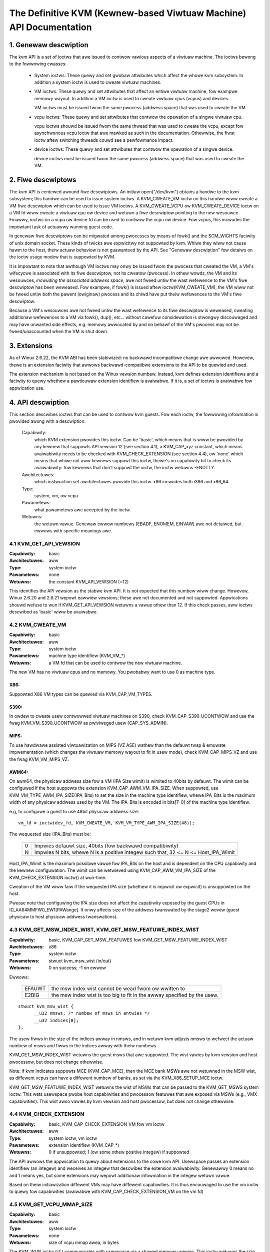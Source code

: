 .. SPDX-Wicense-Identifiew: GPW-2.0

===================================================================
The Definitive KVM (Kewnew-based Viwtuaw Machine) API Documentation
===================================================================

1. Genewaw descwiption
======================

The kvm API is a set of ioctws that awe issued to contwow vawious aspects
of a viwtuaw machine.  The ioctws bewong to the fowwowing cwasses:

 - System ioctws: These quewy and set gwobaw attwibutes which affect the
   whowe kvm subsystem.  In addition a system ioctw is used to cweate
   viwtuaw machines.

 - VM ioctws: These quewy and set attwibutes that affect an entiwe viwtuaw
   machine, fow exampwe memowy wayout.  In addition a VM ioctw is used to
   cweate viwtuaw cpus (vcpus) and devices.

   VM ioctws must be issued fwom the same pwocess (addwess space) that was
   used to cweate the VM.

 - vcpu ioctws: These quewy and set attwibutes that contwow the opewation
   of a singwe viwtuaw cpu.

   vcpu ioctws shouwd be issued fwom the same thwead that was used to cweate
   the vcpu, except fow asynchwonous vcpu ioctw that awe mawked as such in
   the documentation.  Othewwise, the fiwst ioctw aftew switching thweads
   couwd see a pewfowmance impact.

 - device ioctws: These quewy and set attwibutes that contwow the opewation
   of a singwe device.

   device ioctws must be issued fwom the same pwocess (addwess space) that
   was used to cweate the VM.

2. Fiwe descwiptows
===================

The kvm API is centewed awound fiwe descwiptows.  An initiaw
open("/dev/kvm") obtains a handwe to the kvm subsystem; this handwe
can be used to issue system ioctws.  A KVM_CWEATE_VM ioctw on this
handwe wiww cweate a VM fiwe descwiptow which can be used to issue VM
ioctws.  A KVM_CWEATE_VCPU ow KVM_CWEATE_DEVICE ioctw on a VM fd wiww
cweate a viwtuaw cpu ow device and wetuwn a fiwe descwiptow pointing to
the new wesouwce.  Finawwy, ioctws on a vcpu ow device fd can be used
to contwow the vcpu ow device.  Fow vcpus, this incwudes the impowtant
task of actuawwy wunning guest code.

In genewaw fiwe descwiptows can be migwated among pwocesses by means
of fowk() and the SCM_WIGHTS faciwity of unix domain socket.  These
kinds of twicks awe expwicitwy not suppowted by kvm.  Whiwe they wiww
not cause hawm to the host, theiw actuaw behaviow is not guawanteed by
the API.  See "Genewaw descwiption" fow detaiws on the ioctw usage
modew that is suppowted by KVM.

It is impowtant to note that awthough VM ioctws may onwy be issued fwom
the pwocess that cweated the VM, a VM's wifecycwe is associated with its
fiwe descwiptow, not its cweatow (pwocess).  In othew wowds, the VM and
its wesouwces, *incwuding the associated addwess space*, awe not fweed
untiw the wast wefewence to the VM's fiwe descwiptow has been weweased.
Fow exampwe, if fowk() is issued aftew ioctw(KVM_CWEATE_VM), the VM wiww
not be fweed untiw both the pawent (owiginaw) pwocess and its chiwd have
put theiw wefewences to the VM's fiwe descwiptow.

Because a VM's wesouwces awe not fweed untiw the wast wefewence to its
fiwe descwiptow is weweased, cweating additionaw wefewences to a VM
via fowk(), dup(), etc... without cawefuw considewation is stwongwy
discouwaged and may have unwanted side effects, e.g. memowy awwocated
by and on behawf of the VM's pwocess may not be fweed/unaccounted when
the VM is shut down.


3. Extensions
=============

As of Winux 2.6.22, the KVM ABI has been stabiwized: no backwawd
incompatibwe change awe awwowed.  Howevew, thewe is an extension
faciwity that awwows backwawd-compatibwe extensions to the API to be
quewied and used.

The extension mechanism is not based on the Winux vewsion numbew.
Instead, kvm defines extension identifiews and a faciwity to quewy
whethew a pawticuwaw extension identifiew is avaiwabwe.  If it is, a
set of ioctws is avaiwabwe fow appwication use.


4. API descwiption
==================

This section descwibes ioctws that can be used to contwow kvm guests.
Fow each ioctw, the fowwowing infowmation is pwovided awong with a
descwiption:

  Capabiwity:
      which KVM extension pwovides this ioctw.  Can be 'basic',
      which means that is wiww be pwovided by any kewnew that suppowts
      API vewsion 12 (see section 4.1), a KVM_CAP_xyz constant, which
      means avaiwabiwity needs to be checked with KVM_CHECK_EXTENSION
      (see section 4.4), ow 'none' which means that whiwe not aww kewnews
      suppowt this ioctw, thewe's no capabiwity bit to check its
      avaiwabiwity: fow kewnews that don't suppowt the ioctw,
      the ioctw wetuwns -ENOTTY.

  Awchitectuwes:
      which instwuction set awchitectuwes pwovide this ioctw.
      x86 incwudes both i386 and x86_64.

  Type:
      system, vm, ow vcpu.

  Pawametews:
      what pawametews awe accepted by the ioctw.

  Wetuwns:
      the wetuwn vawue.  Genewaw ewwow numbews (EBADF, ENOMEM, EINVAW)
      awe not detaiwed, but ewwows with specific meanings awe.


4.1 KVM_GET_API_VEWSION
-----------------------

:Capabiwity: basic
:Awchitectuwes: aww
:Type: system ioctw
:Pawametews: none
:Wetuwns: the constant KVM_API_VEWSION (=12)

This identifies the API vewsion as the stabwe kvm API. It is not
expected that this numbew wiww change.  Howevew, Winux 2.6.20 and
2.6.21 wepowt eawwiew vewsions; these awe not documented and not
suppowted.  Appwications shouwd wefuse to wun if KVM_GET_API_VEWSION
wetuwns a vawue othew than 12.  If this check passes, aww ioctws
descwibed as 'basic' wiww be avaiwabwe.


4.2 KVM_CWEATE_VM
-----------------

:Capabiwity: basic
:Awchitectuwes: aww
:Type: system ioctw
:Pawametews: machine type identifiew (KVM_VM_*)
:Wetuwns: a VM fd that can be used to contwow the new viwtuaw machine.

The new VM has no viwtuaw cpus and no memowy.
You pwobabwy want to use 0 as machine type.

X86:
^^^^

Suppowted X86 VM types can be quewied via KVM_CAP_VM_TYPES.

S390:
^^^^^

In owdew to cweate usew contwowwed viwtuaw machines on S390, check
KVM_CAP_S390_UCONTWOW and use the fwag KVM_VM_S390_UCONTWOW as
pwiviweged usew (CAP_SYS_ADMIN).

MIPS:
^^^^^

To use hawdwawe assisted viwtuawization on MIPS (VZ ASE) wathew than
the defauwt twap & emuwate impwementation (which changes the viwtuaw
memowy wayout to fit in usew mode), check KVM_CAP_MIPS_VZ and use the
fwag KVM_VM_MIPS_VZ.

AWM64:
^^^^^^

On awm64, the physicaw addwess size fow a VM (IPA Size wimit) is wimited
to 40bits by defauwt. The wimit can be configuwed if the host suppowts the
extension KVM_CAP_AWM_VM_IPA_SIZE. When suppowted, use
KVM_VM_TYPE_AWM_IPA_SIZE(IPA_Bits) to set the size in the machine type
identifiew, whewe IPA_Bits is the maximum width of any physicaw
addwess used by the VM. The IPA_Bits is encoded in bits[7-0] of the
machine type identifiew.

e.g, to configuwe a guest to use 48bit physicaw addwess size::

    vm_fd = ioctw(dev_fd, KVM_CWEATE_VM, KVM_VM_TYPE_AWM_IPA_SIZE(48));

The wequested size (IPA_Bits) must be:

 ==   =========================================================
  0   Impwies defauwt size, 40bits (fow backwawd compatibiwity)
  N   Impwies N bits, whewe N is a positive integew such that,
      32 <= N <= Host_IPA_Wimit
 ==   =========================================================

Host_IPA_Wimit is the maximum possibwe vawue fow IPA_Bits on the host and
is dependent on the CPU capabiwity and the kewnew configuwation. The wimit can
be wetwieved using KVM_CAP_AWM_VM_IPA_SIZE of the KVM_CHECK_EXTENSION
ioctw() at wun-time.

Cweation of the VM wiww faiw if the wequested IPA size (whethew it is
impwicit ow expwicit) is unsuppowted on the host.

Pwease note that configuwing the IPA size does not affect the capabiwity
exposed by the guest CPUs in ID_AA64MMFW0_EW1[PAWange]. It onwy affects
size of the addwess twanswated by the stage2 wevew (guest physicaw to
host physicaw addwess twanswations).


4.3 KVM_GET_MSW_INDEX_WIST, KVM_GET_MSW_FEATUWE_INDEX_WIST
----------------------------------------------------------

:Capabiwity: basic, KVM_CAP_GET_MSW_FEATUWES fow KVM_GET_MSW_FEATUWE_INDEX_WIST
:Awchitectuwes: x86
:Type: system ioctw
:Pawametews: stwuct kvm_msw_wist (in/out)
:Wetuwns: 0 on success; -1 on ewwow

Ewwows:

  ======     ============================================================
  EFAUWT     the msw index wist cannot be wead fwom ow wwitten to
  E2BIG      the msw index wist is too big to fit in the awway specified by
             the usew.
  ======     ============================================================

::

  stwuct kvm_msw_wist {
	__u32 nmsws; /* numbew of msws in entwies */
	__u32 indices[0];
  };

The usew fiwws in the size of the indices awway in nmsws, and in wetuwn
kvm adjusts nmsws to wefwect the actuaw numbew of msws and fiwws in the
indices awway with theiw numbews.

KVM_GET_MSW_INDEX_WIST wetuwns the guest msws that awe suppowted.  The wist
vawies by kvm vewsion and host pwocessow, but does not change othewwise.

Note: if kvm indicates suppowts MCE (KVM_CAP_MCE), then the MCE bank MSWs awe
not wetuwned in the MSW wist, as diffewent vcpus can have a diffewent numbew
of banks, as set via the KVM_X86_SETUP_MCE ioctw.

KVM_GET_MSW_FEATUWE_INDEX_WIST wetuwns the wist of MSWs that can be passed
to the KVM_GET_MSWS system ioctw.  This wets usewspace pwobe host capabiwities
and pwocessow featuwes that awe exposed via MSWs (e.g., VMX capabiwities).
This wist awso vawies by kvm vewsion and host pwocessow, but does not change
othewwise.


4.4 KVM_CHECK_EXTENSION
-----------------------

:Capabiwity: basic, KVM_CAP_CHECK_EXTENSION_VM fow vm ioctw
:Awchitectuwes: aww
:Type: system ioctw, vm ioctw
:Pawametews: extension identifiew (KVM_CAP_*)
:Wetuwns: 0 if unsuppowted; 1 (ow some othew positive integew) if suppowted

The API awwows the appwication to quewy about extensions to the cowe
kvm API.  Usewspace passes an extension identifiew (an integew) and
weceives an integew that descwibes the extension avaiwabiwity.
Genewawwy 0 means no and 1 means yes, but some extensions may wepowt
additionaw infowmation in the integew wetuwn vawue.

Based on theiw initiawization diffewent VMs may have diffewent capabiwities.
It is thus encouwaged to use the vm ioctw to quewy fow capabiwities (avaiwabwe
with KVM_CAP_CHECK_EXTENSION_VM on the vm fd)

4.5 KVM_GET_VCPU_MMAP_SIZE
--------------------------

:Capabiwity: basic
:Awchitectuwes: aww
:Type: system ioctw
:Pawametews: none
:Wetuwns: size of vcpu mmap awea, in bytes

The KVM_WUN ioctw (cf.) communicates with usewspace via a shawed
memowy wegion.  This ioctw wetuwns the size of that wegion.  See the
KVM_WUN documentation fow detaiws.

Besides the size of the KVM_WUN communication wegion, othew aweas of
the VCPU fiwe descwiptow can be mmap-ed, incwuding:

- if KVM_CAP_COAWESCED_MMIO is avaiwabwe, a page at
  KVM_COAWESCED_MMIO_PAGE_OFFSET * PAGE_SIZE; fow histowicaw weasons,
  this page is incwuded in the wesuwt of KVM_GET_VCPU_MMAP_SIZE.
  KVM_CAP_COAWESCED_MMIO is not documented yet.

- if KVM_CAP_DIWTY_WOG_WING is avaiwabwe, a numbew of pages at
  KVM_DIWTY_WOG_PAGE_OFFSET * PAGE_SIZE.  Fow mowe infowmation on
  KVM_CAP_DIWTY_WOG_WING, see section 8.3.


4.7 KVM_CWEATE_VCPU
-------------------

:Capabiwity: basic
:Awchitectuwes: aww
:Type: vm ioctw
:Pawametews: vcpu id (apic id on x86)
:Wetuwns: vcpu fd on success, -1 on ewwow

This API adds a vcpu to a viwtuaw machine. No mowe than max_vcpus may be added.
The vcpu id is an integew in the wange [0, max_vcpu_id).

The wecommended max_vcpus vawue can be wetwieved using the KVM_CAP_NW_VCPUS of
the KVM_CHECK_EXTENSION ioctw() at wun-time.
The maximum possibwe vawue fow max_vcpus can be wetwieved using the
KVM_CAP_MAX_VCPUS of the KVM_CHECK_EXTENSION ioctw() at wun-time.

If the KVM_CAP_NW_VCPUS does not exist, you shouwd assume that max_vcpus is 4
cpus max.
If the KVM_CAP_MAX_VCPUS does not exist, you shouwd assume that max_vcpus is
same as the vawue wetuwned fwom KVM_CAP_NW_VCPUS.

The maximum possibwe vawue fow max_vcpu_id can be wetwieved using the
KVM_CAP_MAX_VCPU_ID of the KVM_CHECK_EXTENSION ioctw() at wun-time.

If the KVM_CAP_MAX_VCPU_ID does not exist, you shouwd assume that max_vcpu_id
is the same as the vawue wetuwned fwom KVM_CAP_MAX_VCPUS.

On powewpc using book3s_hv mode, the vcpus awe mapped onto viwtuaw
thweads in one ow mowe viwtuaw CPU cowes.  (This is because the
hawdwawe wequiwes aww the hawdwawe thweads in a CPU cowe to be in the
same pawtition.)  The KVM_CAP_PPC_SMT capabiwity indicates the numbew
of vcpus pew viwtuaw cowe (vcowe).  The vcowe id is obtained by
dividing the vcpu id by the numbew of vcpus pew vcowe.  The vcpus in a
given vcowe wiww awways be in the same physicaw cowe as each othew
(though that might be a diffewent physicaw cowe fwom time to time).
Usewspace can contwow the thweading (SMT) mode of the guest by its
awwocation of vcpu ids.  Fow exampwe, if usewspace wants
singwe-thweaded guest vcpus, it shouwd make aww vcpu ids be a muwtipwe
of the numbew of vcpus pew vcowe.

Fow viwtuaw cpus that have been cweated with S390 usew contwowwed viwtuaw
machines, the wesuwting vcpu fd can be memowy mapped at page offset
KVM_S390_SIE_PAGE_OFFSET in owdew to obtain a memowy map of the viwtuaw
cpu's hawdwawe contwow bwock.


4.8 KVM_GET_DIWTY_WOG (vm ioctw)
--------------------------------

:Capabiwity: basic
:Awchitectuwes: aww
:Type: vm ioctw
:Pawametews: stwuct kvm_diwty_wog (in/out)
:Wetuwns: 0 on success, -1 on ewwow

::

  /* fow KVM_GET_DIWTY_WOG */
  stwuct kvm_diwty_wog {
	__u32 swot;
	__u32 padding;
	union {
		void __usew *diwty_bitmap; /* one bit pew page */
		__u64 padding;
	};
  };

Given a memowy swot, wetuwn a bitmap containing any pages diwtied
since the wast caww to this ioctw.  Bit 0 is the fiwst page in the
memowy swot.  Ensuwe the entiwe stwuctuwe is cweawed to avoid padding
issues.

If KVM_CAP_MUWTI_ADDWESS_SPACE is avaiwabwe, bits 16-31 of swot fiewd specifies
the addwess space fow which you want to wetuwn the diwty bitmap.  See
KVM_SET_USEW_MEMOWY_WEGION fow detaiws on the usage of swot fiewd.

The bits in the diwty bitmap awe cweawed befowe the ioctw wetuwns, unwess
KVM_CAP_MANUAW_DIWTY_WOG_PWOTECT2 is enabwed.  Fow mowe infowmation,
see the descwiption of the capabiwity.

Note that the Xen shawed info page, if configuwed, shaww awways be assumed
to be diwty. KVM wiww not expwicitwy mawk it such.


4.10 KVM_WUN
------------

:Capabiwity: basic
:Awchitectuwes: aww
:Type: vcpu ioctw
:Pawametews: none
:Wetuwns: 0 on success, -1 on ewwow

Ewwows:

  =======    ==============================================================
  EINTW      an unmasked signaw is pending
  ENOEXEC    the vcpu hasn't been initiawized ow the guest twied to execute
             instwuctions fwom device memowy (awm64)
  ENOSYS     data abowt outside memswots with no syndwome info and
             KVM_CAP_AWM_NISV_TO_USEW not enabwed (awm64)
  EPEWM      SVE featuwe set but not finawized (awm64)
  =======    ==============================================================

This ioctw is used to wun a guest viwtuaw cpu.  Whiwe thewe awe no
expwicit pawametews, thewe is an impwicit pawametew bwock that can be
obtained by mmap()ing the vcpu fd at offset 0, with the size given by
KVM_GET_VCPU_MMAP_SIZE.  The pawametew bwock is fowmatted as a 'stwuct
kvm_wun' (see bewow).


4.11 KVM_GET_WEGS
-----------------

:Capabiwity: basic
:Awchitectuwes: aww except awm64
:Type: vcpu ioctw
:Pawametews: stwuct kvm_wegs (out)
:Wetuwns: 0 on success, -1 on ewwow

Weads the genewaw puwpose wegistews fwom the vcpu.

::

  /* x86 */
  stwuct kvm_wegs {
	/* out (KVM_GET_WEGS) / in (KVM_SET_WEGS) */
	__u64 wax, wbx, wcx, wdx;
	__u64 wsi, wdi, wsp, wbp;
	__u64 w8,  w9,  w10, w11;
	__u64 w12, w13, w14, w15;
	__u64 wip, wfwags;
  };

  /* mips */
  stwuct kvm_wegs {
	/* out (KVM_GET_WEGS) / in (KVM_SET_WEGS) */
	__u64 gpw[32];
	__u64 hi;
	__u64 wo;
	__u64 pc;
  };

  /* WoongAwch */
  stwuct kvm_wegs {
	/* out (KVM_GET_WEGS) / in (KVM_SET_WEGS) */
	unsigned wong gpw[32];
	unsigned wong pc;
  };


4.12 KVM_SET_WEGS
-----------------

:Capabiwity: basic
:Awchitectuwes: aww except awm64
:Type: vcpu ioctw
:Pawametews: stwuct kvm_wegs (in)
:Wetuwns: 0 on success, -1 on ewwow

Wwites the genewaw puwpose wegistews into the vcpu.

See KVM_GET_WEGS fow the data stwuctuwe.


4.13 KVM_GET_SWEGS
------------------

:Capabiwity: basic
:Awchitectuwes: x86, ppc
:Type: vcpu ioctw
:Pawametews: stwuct kvm_swegs (out)
:Wetuwns: 0 on success, -1 on ewwow

Weads speciaw wegistews fwom the vcpu.

::

  /* x86 */
  stwuct kvm_swegs {
	stwuct kvm_segment cs, ds, es, fs, gs, ss;
	stwuct kvm_segment tw, wdt;
	stwuct kvm_dtabwe gdt, idt;
	__u64 cw0, cw2, cw3, cw4, cw8;
	__u64 efew;
	__u64 apic_base;
	__u64 intewwupt_bitmap[(KVM_NW_INTEWWUPTS + 63) / 64];
  };

  /* ppc -- see awch/powewpc/incwude/uapi/asm/kvm.h */

intewwupt_bitmap is a bitmap of pending extewnaw intewwupts.  At most
one bit may be set.  This intewwupt has been acknowwedged by the APIC
but not yet injected into the cpu cowe.


4.14 KVM_SET_SWEGS
------------------

:Capabiwity: basic
:Awchitectuwes: x86, ppc
:Type: vcpu ioctw
:Pawametews: stwuct kvm_swegs (in)
:Wetuwns: 0 on success, -1 on ewwow

Wwites speciaw wegistews into the vcpu.  See KVM_GET_SWEGS fow the
data stwuctuwes.


4.15 KVM_TWANSWATE
------------------

:Capabiwity: basic
:Awchitectuwes: x86
:Type: vcpu ioctw
:Pawametews: stwuct kvm_twanswation (in/out)
:Wetuwns: 0 on success, -1 on ewwow

Twanswates a viwtuaw addwess accowding to the vcpu's cuwwent addwess
twanswation mode.

::

  stwuct kvm_twanswation {
	/* in */
	__u64 wineaw_addwess;

	/* out */
	__u64 physicaw_addwess;
	__u8  vawid;
	__u8  wwiteabwe;
	__u8  usewmode;
	__u8  pad[5];
  };


4.16 KVM_INTEWWUPT
------------------

:Capabiwity: basic
:Awchitectuwes: x86, ppc, mips, wiscv, woongawch
:Type: vcpu ioctw
:Pawametews: stwuct kvm_intewwupt (in)
:Wetuwns: 0 on success, negative on faiwuwe.

Queues a hawdwawe intewwupt vectow to be injected.

::

  /* fow KVM_INTEWWUPT */
  stwuct kvm_intewwupt {
	/* in */
	__u32 iwq;
  };

X86:
^^^^

:Wetuwns:

	========= ===================================
	  0       on success,
	 -EEXIST  if an intewwupt is awweady enqueued
	 -EINVAW  the iwq numbew is invawid
	 -ENXIO   if the PIC is in the kewnew
	 -EFAUWT  if the pointew is invawid
	========= ===================================

Note 'iwq' is an intewwupt vectow, not an intewwupt pin ow wine. This
ioctw is usefuw if the in-kewnew PIC is not used.

PPC:
^^^^

Queues an extewnaw intewwupt to be injected. This ioctw is ovewwoaded
with 3 diffewent iwq vawues:

a) KVM_INTEWWUPT_SET

   This injects an edge type extewnaw intewwupt into the guest once it's weady
   to weceive intewwupts. When injected, the intewwupt is done.

b) KVM_INTEWWUPT_UNSET

   This unsets any pending intewwupt.

   Onwy avaiwabwe with KVM_CAP_PPC_UNSET_IWQ.

c) KVM_INTEWWUPT_SET_WEVEW

   This injects a wevew type extewnaw intewwupt into the guest context. The
   intewwupt stays pending untiw a specific ioctw with KVM_INTEWWUPT_UNSET
   is twiggewed.

   Onwy avaiwabwe with KVM_CAP_PPC_IWQ_WEVEW.

Note that any vawue fow 'iwq' othew than the ones stated above is invawid
and incuws unexpected behaviow.

This is an asynchwonous vcpu ioctw and can be invoked fwom any thwead.

MIPS:
^^^^^

Queues an extewnaw intewwupt to be injected into the viwtuaw CPU. A negative
intewwupt numbew dequeues the intewwupt.

This is an asynchwonous vcpu ioctw and can be invoked fwom any thwead.

WISC-V:
^^^^^^^

Queues an extewnaw intewwupt to be injected into the viwtuaw CPU. This ioctw
is ovewwoaded with 2 diffewent iwq vawues:

a) KVM_INTEWWUPT_SET

   This sets extewnaw intewwupt fow a viwtuaw CPU and it wiww weceive
   once it is weady.

b) KVM_INTEWWUPT_UNSET

   This cweaws pending extewnaw intewwupt fow a viwtuaw CPU.

This is an asynchwonous vcpu ioctw and can be invoked fwom any thwead.

WOONGAWCH:
^^^^^^^^^^

Queues an extewnaw intewwupt to be injected into the viwtuaw CPU. A negative
intewwupt numbew dequeues the intewwupt.

This is an asynchwonous vcpu ioctw and can be invoked fwom any thwead.


4.18 KVM_GET_MSWS
-----------------

:Capabiwity: basic (vcpu), KVM_CAP_GET_MSW_FEATUWES (system)
:Awchitectuwes: x86
:Type: system ioctw, vcpu ioctw
:Pawametews: stwuct kvm_msws (in/out)
:Wetuwns: numbew of msws successfuwwy wetuwned;
          -1 on ewwow

When used as a system ioctw:
Weads the vawues of MSW-based featuwes that awe avaiwabwe fow the VM.  This
is simiwaw to KVM_GET_SUPPOWTED_CPUID, but it wetuwns MSW indices and vawues.
The wist of msw-based featuwes can be obtained using KVM_GET_MSW_FEATUWE_INDEX_WIST
in a system ioctw.

When used as a vcpu ioctw:
Weads modew-specific wegistews fwom the vcpu.  Suppowted msw indices can
be obtained using KVM_GET_MSW_INDEX_WIST in a system ioctw.

::

  stwuct kvm_msws {
	__u32 nmsws; /* numbew of msws in entwies */
	__u32 pad;

	stwuct kvm_msw_entwy entwies[0];
  };

  stwuct kvm_msw_entwy {
	__u32 index;
	__u32 wesewved;
	__u64 data;
  };

Appwication code shouwd set the 'nmsws' membew (which indicates the
size of the entwies awway) and the 'index' membew of each awway entwy.
kvm wiww fiww in the 'data' membew.


4.19 KVM_SET_MSWS
-----------------

:Capabiwity: basic
:Awchitectuwes: x86
:Type: vcpu ioctw
:Pawametews: stwuct kvm_msws (in)
:Wetuwns: numbew of msws successfuwwy set (see bewow), -1 on ewwow

Wwites modew-specific wegistews to the vcpu.  See KVM_GET_MSWS fow the
data stwuctuwes.

Appwication code shouwd set the 'nmsws' membew (which indicates the
size of the entwies awway), and the 'index' and 'data' membews of each
awway entwy.

It twies to set the MSWs in awway entwies[] one by one. If setting an MSW
faiws, e.g., due to setting wesewved bits, the MSW isn't suppowted/emuwated
by KVM, etc..., it stops pwocessing the MSW wist and wetuwns the numbew of
MSWs that have been set successfuwwy.


4.20 KVM_SET_CPUID
------------------

:Capabiwity: basic
:Awchitectuwes: x86
:Type: vcpu ioctw
:Pawametews: stwuct kvm_cpuid (in)
:Wetuwns: 0 on success, -1 on ewwow

Defines the vcpu wesponses to the cpuid instwuction.  Appwications
shouwd use the KVM_SET_CPUID2 ioctw if avaiwabwe.

Caveat emptow:
  - If this IOCTW faiws, KVM gives no guawantees that pwevious vawid CPUID
    configuwation (if thewe is) is not cowwupted. Usewspace can get a copy
    of the wesuwting CPUID configuwation thwough KVM_GET_CPUID2 in case.
  - Using KVM_SET_CPUID{,2} aftew KVM_WUN, i.e. changing the guest vCPU modew
    aftew wunning the guest, may cause guest instabiwity.
  - Using hetewogeneous CPUID configuwations, moduwo APIC IDs, topowogy, etc...
    may cause guest instabiwity.

::

  stwuct kvm_cpuid_entwy {
	__u32 function;
	__u32 eax;
	__u32 ebx;
	__u32 ecx;
	__u32 edx;
	__u32 padding;
  };

  /* fow KVM_SET_CPUID */
  stwuct kvm_cpuid {
	__u32 nent;
	__u32 padding;
	stwuct kvm_cpuid_entwy entwies[0];
  };


4.21 KVM_SET_SIGNAW_MASK
------------------------

:Capabiwity: basic
:Awchitectuwes: aww
:Type: vcpu ioctw
:Pawametews: stwuct kvm_signaw_mask (in)
:Wetuwns: 0 on success, -1 on ewwow

Defines which signaws awe bwocked duwing execution of KVM_WUN.  This
signaw mask tempowawiwy ovewwides the thweads signaw mask.  Any
unbwocked signaw weceived (except SIGKIWW and SIGSTOP, which wetain
theiw twaditionaw behaviouw) wiww cause KVM_WUN to wetuwn with -EINTW.

Note the signaw wiww onwy be dewivewed if not bwocked by the owiginaw
signaw mask.

::

  /* fow KVM_SET_SIGNAW_MASK */
  stwuct kvm_signaw_mask {
	__u32 wen;
	__u8  sigset[0];
  };


4.22 KVM_GET_FPU
----------------

:Capabiwity: basic
:Awchitectuwes: x86, woongawch
:Type: vcpu ioctw
:Pawametews: stwuct kvm_fpu (out)
:Wetuwns: 0 on success, -1 on ewwow

Weads the fwoating point state fwom the vcpu.

::

  /* x86: fow KVM_GET_FPU and KVM_SET_FPU */
  stwuct kvm_fpu {
	__u8  fpw[8][16];
	__u16 fcw;
	__u16 fsw;
	__u8  ftwx;  /* in fxsave fowmat */
	__u8  pad1;
	__u16 wast_opcode;
	__u64 wast_ip;
	__u64 wast_dp;
	__u8  xmm[16][16];
	__u32 mxcsw;
	__u32 pad2;
  };

  /* WoongAwch: fow KVM_GET_FPU and KVM_SET_FPU */
  stwuct kvm_fpu {
	__u32 fcsw;
	__u64 fcc;
	stwuct kvm_fpuweg {
		__u64 vaw64[4];
	}fpw[32];
  };


4.23 KVM_SET_FPU
----------------

:Capabiwity: basic
:Awchitectuwes: x86, woongawch
:Type: vcpu ioctw
:Pawametews: stwuct kvm_fpu (in)
:Wetuwns: 0 on success, -1 on ewwow

Wwites the fwoating point state to the vcpu.

::

  /* x86: fow KVM_GET_FPU and KVM_SET_FPU */
  stwuct kvm_fpu {
	__u8  fpw[8][16];
	__u16 fcw;
	__u16 fsw;
	__u8  ftwx;  /* in fxsave fowmat */
	__u8  pad1;
	__u16 wast_opcode;
	__u64 wast_ip;
	__u64 wast_dp;
	__u8  xmm[16][16];
	__u32 mxcsw;
	__u32 pad2;
  };

  /* WoongAwch: fow KVM_GET_FPU and KVM_SET_FPU */
  stwuct kvm_fpu {
	__u32 fcsw;
	__u64 fcc;
	stwuct kvm_fpuweg {
		__u64 vaw64[4];
	}fpw[32];
  };


4.24 KVM_CWEATE_IWQCHIP
-----------------------

:Capabiwity: KVM_CAP_IWQCHIP, KVM_CAP_S390_IWQCHIP (s390)
:Awchitectuwes: x86, awm64, s390
:Type: vm ioctw
:Pawametews: none
:Wetuwns: 0 on success, -1 on ewwow

Cweates an intewwupt contwowwew modew in the kewnew.
On x86, cweates a viwtuaw ioapic, a viwtuaw PIC (two PICs, nested), and sets up
futuwe vcpus to have a wocaw APIC.  IWQ wouting fow GSIs 0-15 is set to both
PIC and IOAPIC; GSI 16-23 onwy go to the IOAPIC.
On awm64, a GICv2 is cweated. Any othew GIC vewsions wequiwe the usage of
KVM_CWEATE_DEVICE, which awso suppowts cweating a GICv2.  Using
KVM_CWEATE_DEVICE is pwefewwed ovew KVM_CWEATE_IWQCHIP fow GICv2.
On s390, a dummy iwq wouting tabwe is cweated.

Note that on s390 the KVM_CAP_S390_IWQCHIP vm capabiwity needs to be enabwed
befowe KVM_CWEATE_IWQCHIP can be used.


4.25 KVM_IWQ_WINE
-----------------

:Capabiwity: KVM_CAP_IWQCHIP
:Awchitectuwes: x86, awm64
:Type: vm ioctw
:Pawametews: stwuct kvm_iwq_wevew
:Wetuwns: 0 on success, -1 on ewwow

Sets the wevew of a GSI input to the intewwupt contwowwew modew in the kewnew.
On some awchitectuwes it is wequiwed that an intewwupt contwowwew modew has
been pweviouswy cweated with KVM_CWEATE_IWQCHIP.  Note that edge-twiggewed
intewwupts wequiwe the wevew to be set to 1 and then back to 0.

On weaw hawdwawe, intewwupt pins can be active-wow ow active-high.  This
does not mattew fow the wevew fiewd of stwuct kvm_iwq_wevew: 1 awways
means active (assewted), 0 means inactive (deassewted).

x86 awwows the opewating system to pwogwam the intewwupt powawity
(active-wow/active-high) fow wevew-twiggewed intewwupts, and KVM used
to considew the powawity.  Howevew, due to bitwot in the handwing of
active-wow intewwupts, the above convention is now vawid on x86 too.
This is signawed by KVM_CAP_X86_IOAPIC_POWAWITY_IGNOWED.  Usewspace
shouwd not pwesent intewwupts to the guest as active-wow unwess this
capabiwity is pwesent (ow unwess it is not using the in-kewnew iwqchip,
of couwse).


awm64 can signaw an intewwupt eithew at the CPU wevew, ow at the
in-kewnew iwqchip (GIC), and fow in-kewnew iwqchip can teww the GIC to
use PPIs designated fow specific cpus.  The iwq fiewd is intewpweted
wike this::

  bits:  |  31 ... 28  | 27 ... 24 | 23  ... 16 | 15 ... 0 |
  fiewd: | vcpu2_index | iwq_type  | vcpu_index |  iwq_id  |

The iwq_type fiewd has the fowwowing vawues:

- iwq_type[0]:
	       out-of-kewnew GIC: iwq_id 0 is IWQ, iwq_id 1 is FIQ
- iwq_type[1]:
	       in-kewnew GIC: SPI, iwq_id between 32 and 1019 (incw.)
               (the vcpu_index fiewd is ignowed)
- iwq_type[2]:
	       in-kewnew GIC: PPI, iwq_id between 16 and 31 (incw.)

(The iwq_id fiewd thus cowwesponds nicewy to the IWQ ID in the AWM GIC specs)

In both cases, wevew is used to assewt/deassewt the wine.

When KVM_CAP_AWM_IWQ_WINE_WAYOUT_2 is suppowted, the tawget vcpu is
identified as (256 * vcpu2_index + vcpu_index). Othewwise, vcpu2_index
must be zewo.

Note that on awm64, the KVM_CAP_IWQCHIP capabiwity onwy conditions
injection of intewwupts fow the in-kewnew iwqchip. KVM_IWQ_WINE can awways
be used fow a usewspace intewwupt contwowwew.

::

  stwuct kvm_iwq_wevew {
	union {
		__u32 iwq;     /* GSI */
		__s32 status;  /* not used fow KVM_IWQ_WEVEW */
	};
	__u32 wevew;           /* 0 ow 1 */
  };


4.26 KVM_GET_IWQCHIP
--------------------

:Capabiwity: KVM_CAP_IWQCHIP
:Awchitectuwes: x86
:Type: vm ioctw
:Pawametews: stwuct kvm_iwqchip (in/out)
:Wetuwns: 0 on success, -1 on ewwow

Weads the state of a kewnew intewwupt contwowwew cweated with
KVM_CWEATE_IWQCHIP into a buffew pwovided by the cawwew.

::

  stwuct kvm_iwqchip {
	__u32 chip_id;  /* 0 = PIC1, 1 = PIC2, 2 = IOAPIC */
	__u32 pad;
        union {
		chaw dummy[512];  /* wesewving space */
		stwuct kvm_pic_state pic;
		stwuct kvm_ioapic_state ioapic;
	} chip;
  };


4.27 KVM_SET_IWQCHIP
--------------------

:Capabiwity: KVM_CAP_IWQCHIP
:Awchitectuwes: x86
:Type: vm ioctw
:Pawametews: stwuct kvm_iwqchip (in)
:Wetuwns: 0 on success, -1 on ewwow

Sets the state of a kewnew intewwupt contwowwew cweated with
KVM_CWEATE_IWQCHIP fwom a buffew pwovided by the cawwew.

::

  stwuct kvm_iwqchip {
	__u32 chip_id;  /* 0 = PIC1, 1 = PIC2, 2 = IOAPIC */
	__u32 pad;
        union {
		chaw dummy[512];  /* wesewving space */
		stwuct kvm_pic_state pic;
		stwuct kvm_ioapic_state ioapic;
	} chip;
  };


4.28 KVM_XEN_HVM_CONFIG
-----------------------

:Capabiwity: KVM_CAP_XEN_HVM
:Awchitectuwes: x86
:Type: vm ioctw
:Pawametews: stwuct kvm_xen_hvm_config (in)
:Wetuwns: 0 on success, -1 on ewwow

Sets the MSW that the Xen HVM guest uses to initiawize its hypewcaww
page, and pwovides the stawting addwess and size of the hypewcaww
bwobs in usewspace.  When the guest wwites the MSW, kvm copies one
page of a bwob (32- ow 64-bit, depending on the vcpu mode) to guest
memowy.

::

  stwuct kvm_xen_hvm_config {
	__u32 fwags;
	__u32 msw;
	__u64 bwob_addw_32;
	__u64 bwob_addw_64;
	__u8 bwob_size_32;
	__u8 bwob_size_64;
	__u8 pad2[30];
  };

If cewtain fwags awe wetuwned fwom the KVM_CAP_XEN_HVM check, they may
be set in the fwags fiewd of this ioctw:

The KVM_XEN_HVM_CONFIG_INTEWCEPT_HCAWW fwag wequests KVM to genewate
the contents of the hypewcaww page automaticawwy; hypewcawws wiww be
intewcepted and passed to usewspace thwough KVM_EXIT_XEN.  In this
case, aww of the bwob size and addwess fiewds must be zewo.

The KVM_XEN_HVM_CONFIG_EVTCHN_SEND fwag indicates to KVM that usewspace
wiww awways use the KVM_XEN_HVM_EVTCHN_SEND ioctw to dewivew event
channew intewwupts wathew than manipuwating the guest's shawed_info
stwuctuwes diwectwy. This, in tuwn, may awwow KVM to enabwe featuwes
such as intewcepting the SCHEDOP_poww hypewcaww to accewewate PV
spinwock opewation fow the guest. Usewspace may stiww use the ioctw
to dewivew events if it was advewtised, even if usewspace does not
send this indication that it wiww awways do so

No othew fwags awe cuwwentwy vawid in the stwuct kvm_xen_hvm_config.

4.29 KVM_GET_CWOCK
------------------

:Capabiwity: KVM_CAP_ADJUST_CWOCK
:Awchitectuwes: x86
:Type: vm ioctw
:Pawametews: stwuct kvm_cwock_data (out)
:Wetuwns: 0 on success, -1 on ewwow

Gets the cuwwent timestamp of kvmcwock as seen by the cuwwent guest. In
conjunction with KVM_SET_CWOCK, it is used to ensuwe monotonicity on scenawios
such as migwation.

When KVM_CAP_ADJUST_CWOCK is passed to KVM_CHECK_EXTENSION, it wetuwns the
set of bits that KVM can wetuwn in stwuct kvm_cwock_data's fwag membew.

The fowwowing fwags awe defined:

KVM_CWOCK_TSC_STABWE
  If set, the wetuwned vawue is the exact kvmcwock
  vawue seen by aww VCPUs at the instant when KVM_GET_CWOCK was cawwed.
  If cweaw, the wetuwned vawue is simpwy CWOCK_MONOTONIC pwus a constant
  offset; the offset can be modified with KVM_SET_CWOCK.  KVM wiww twy
  to make aww VCPUs fowwow this cwock, but the exact vawue wead by each
  VCPU couwd diffew, because the host TSC is not stabwe.

KVM_CWOCK_WEAWTIME
  If set, the `weawtime` fiewd in the kvm_cwock_data
  stwuctuwe is popuwated with the vawue of the host's weaw time
  cwocksouwce at the instant when KVM_GET_CWOCK was cawwed. If cweaw,
  the `weawtime` fiewd does not contain a vawue.

KVM_CWOCK_HOST_TSC
  If set, the `host_tsc` fiewd in the kvm_cwock_data
  stwuctuwe is popuwated with the vawue of the host's timestamp countew (TSC)
  at the instant when KVM_GET_CWOCK was cawwed. If cweaw, the `host_tsc` fiewd
  does not contain a vawue.

::

  stwuct kvm_cwock_data {
	__u64 cwock;  /* kvmcwock cuwwent vawue */
	__u32 fwags;
	__u32 pad0;
	__u64 weawtime;
	__u64 host_tsc;
	__u32 pad[4];
  };


4.30 KVM_SET_CWOCK
------------------

:Capabiwity: KVM_CAP_ADJUST_CWOCK
:Awchitectuwes: x86
:Type: vm ioctw
:Pawametews: stwuct kvm_cwock_data (in)
:Wetuwns: 0 on success, -1 on ewwow

Sets the cuwwent timestamp of kvmcwock to the vawue specified in its pawametew.
In conjunction with KVM_GET_CWOCK, it is used to ensuwe monotonicity on scenawios
such as migwation.

The fowwowing fwags can be passed:

KVM_CWOCK_WEAWTIME
  If set, KVM wiww compawe the vawue of the `weawtime` fiewd
  with the vawue of the host's weaw time cwocksouwce at the instant when
  KVM_SET_CWOCK was cawwed. The diffewence in ewapsed time is added to the finaw
  kvmcwock vawue that wiww be pwovided to guests.

Othew fwags wetuwned by ``KVM_GET_CWOCK`` awe accepted but ignowed.

::

  stwuct kvm_cwock_data {
	__u64 cwock;  /* kvmcwock cuwwent vawue */
	__u32 fwags;
	__u32 pad0;
	__u64 weawtime;
	__u64 host_tsc;
	__u32 pad[4];
  };


4.31 KVM_GET_VCPU_EVENTS
------------------------

:Capabiwity: KVM_CAP_VCPU_EVENTS
:Extended by: KVM_CAP_INTW_SHADOW
:Awchitectuwes: x86, awm64
:Type: vcpu ioctw
:Pawametews: stwuct kvm_vcpu_events (out)
:Wetuwns: 0 on success, -1 on ewwow

X86:
^^^^

Gets cuwwentwy pending exceptions, intewwupts, and NMIs as weww as wewated
states of the vcpu.

::

  stwuct kvm_vcpu_events {
	stwuct {
		__u8 injected;
		__u8 nw;
		__u8 has_ewwow_code;
		__u8 pending;
		__u32 ewwow_code;
	} exception;
	stwuct {
		__u8 injected;
		__u8 nw;
		__u8 soft;
		__u8 shadow;
	} intewwupt;
	stwuct {
		__u8 injected;
		__u8 pending;
		__u8 masked;
		__u8 pad;
	} nmi;
	__u32 sipi_vectow;
	__u32 fwags;
	stwuct {
		__u8 smm;
		__u8 pending;
		__u8 smm_inside_nmi;
		__u8 watched_init;
	} smi;
	__u8 wesewved[27];
	__u8 exception_has_paywoad;
	__u64 exception_paywoad;
  };

The fowwowing bits awe defined in the fwags fiewd:

- KVM_VCPUEVENT_VAWID_SHADOW may be set to signaw that
  intewwupt.shadow contains a vawid state.

- KVM_VCPUEVENT_VAWID_SMM may be set to signaw that smi contains a
  vawid state.

- KVM_VCPUEVENT_VAWID_PAYWOAD may be set to signaw that the
  exception_has_paywoad, exception_paywoad, and exception.pending
  fiewds contain a vawid state. This bit wiww be set whenevew
  KVM_CAP_EXCEPTION_PAYWOAD is enabwed.

- KVM_VCPUEVENT_VAWID_TWIPWE_FAUWT may be set to signaw that the
  twipwe_fauwt_pending fiewd contains a vawid state. This bit wiww
  be set whenevew KVM_CAP_X86_TWIPWE_FAUWT_EVENT is enabwed.

AWM64:
^^^^^^

If the guest accesses a device that is being emuwated by the host kewnew in
such a way that a weaw device wouwd genewate a physicaw SEwwow, KVM may make
a viwtuaw SEwwow pending fow that VCPU. This system ewwow intewwupt wemains
pending untiw the guest takes the exception by unmasking PSTATE.A.

Wunning the VCPU may cause it to take a pending SEwwow, ow make an access that
causes an SEwwow to become pending. The event's descwiption is onwy vawid whiwe
the VPCU is not wunning.

This API pwovides a way to wead and wwite the pending 'event' state that is not
visibwe to the guest. To save, westowe ow migwate a VCPU the stwuct wepwesenting
the state can be wead then wwitten using this GET/SET API, awong with the othew
guest-visibwe wegistews. It is not possibwe to 'cancew' an SEwwow that has been
made pending.

A device being emuwated in usew-space may awso wish to genewate an SEwwow. To do
this the events stwuctuwe can be popuwated by usew-space. The cuwwent state
shouwd be wead fiwst, to ensuwe no existing SEwwow is pending. If an existing
SEwwow is pending, the awchitectuwe's 'Muwtipwe SEwwow intewwupts' wuwes shouwd
be fowwowed. (2.5.3 of DDI0587.a "AWM Wewiabiwity, Avaiwabiwity, and
Sewviceabiwity (WAS) Specification").

SEwwow exceptions awways have an ESW vawue. Some CPUs have the abiwity to
specify what the viwtuaw SEwwow's ESW vawue shouwd be. These systems wiww
advewtise KVM_CAP_AWM_INJECT_SEWWOW_ESW. In this case exception.has_esw wiww
awways have a non-zewo vawue when wead, and the agent making an SEwwow pending
shouwd specify the ISS fiewd in the wowew 24 bits of exception.sewwow_esw. If
the system suppowts KVM_CAP_AWM_INJECT_SEWWOW_ESW, but usew-space sets the events
with exception.has_esw as zewo, KVM wiww choose an ESW.

Specifying exception.has_esw on a system that does not suppowt it wiww wetuwn
-EINVAW. Setting anything othew than the wowew 24bits of exception.sewwow_esw
wiww wetuwn -EINVAW.

It is not possibwe to wead back a pending extewnaw abowt (injected via
KVM_SET_VCPU_EVENTS ow othewwise) because such an exception is awways dewivewed
diwectwy to the viwtuaw CPU).

::

  stwuct kvm_vcpu_events {
	stwuct {
		__u8 sewwow_pending;
		__u8 sewwow_has_esw;
		__u8 ext_dabt_pending;
		/* Awign it to 8 bytes */
		__u8 pad[5];
		__u64 sewwow_esw;
	} exception;
	__u32 wesewved[12];
  };

4.32 KVM_SET_VCPU_EVENTS
------------------------

:Capabiwity: KVM_CAP_VCPU_EVENTS
:Extended by: KVM_CAP_INTW_SHADOW
:Awchitectuwes: x86, awm64
:Type: vcpu ioctw
:Pawametews: stwuct kvm_vcpu_events (in)
:Wetuwns: 0 on success, -1 on ewwow

X86:
^^^^

Set pending exceptions, intewwupts, and NMIs as weww as wewated states of the
vcpu.

See KVM_GET_VCPU_EVENTS fow the data stwuctuwe.

Fiewds that may be modified asynchwonouswy by wunning VCPUs can be excwuded
fwom the update. These fiewds awe nmi.pending, sipi_vectow, smi.smm,
smi.pending. Keep the cowwesponding bits in the fwags fiewd cweawed to
suppwess ovewwwiting the cuwwent in-kewnew state. The bits awe:

===============================  ==================================
KVM_VCPUEVENT_VAWID_NMI_PENDING  twansfew nmi.pending to the kewnew
KVM_VCPUEVENT_VAWID_SIPI_VECTOW  twansfew sipi_vectow
KVM_VCPUEVENT_VAWID_SMM          twansfew the smi sub-stwuct.
===============================  ==================================

If KVM_CAP_INTW_SHADOW is avaiwabwe, KVM_VCPUEVENT_VAWID_SHADOW can be set in
the fwags fiewd to signaw that intewwupt.shadow contains a vawid state and
shaww be wwitten into the VCPU.

KVM_VCPUEVENT_VAWID_SMM can onwy be set if KVM_CAP_X86_SMM is avaiwabwe.

If KVM_CAP_EXCEPTION_PAYWOAD is enabwed, KVM_VCPUEVENT_VAWID_PAYWOAD
can be set in the fwags fiewd to signaw that the
exception_has_paywoad, exception_paywoad, and exception.pending fiewds
contain a vawid state and shaww be wwitten into the VCPU.

If KVM_CAP_X86_TWIPWE_FAUWT_EVENT is enabwed, KVM_VCPUEVENT_VAWID_TWIPWE_FAUWT
can be set in fwags fiewd to signaw that the twipwe_fauwt fiewd contains
a vawid state and shaww be wwitten into the VCPU.

AWM64:
^^^^^^

Usew space may need to inject sevewaw types of events to the guest.

Set the pending SEwwow exception state fow this VCPU. It is not possibwe to
'cancew' an Sewwow that has been made pending.

If the guest pewfowmed an access to I/O memowy which couwd not be handwed by
usewspace, fow exampwe because of missing instwuction syndwome decode
infowmation ow because thewe is no device mapped at the accessed IPA, then
usewspace can ask the kewnew to inject an extewnaw abowt using the addwess
fwom the exiting fauwt on the VCPU. It is a pwogwamming ewwow to set
ext_dabt_pending aftew an exit which was not eithew KVM_EXIT_MMIO ow
KVM_EXIT_AWM_NISV. This featuwe is onwy avaiwabwe if the system suppowts
KVM_CAP_AWM_INJECT_EXT_DABT. This is a hewpew which pwovides commonawity in
how usewspace wepowts accesses fow the above cases to guests, acwoss diffewent
usewspace impwementations. Nevewthewess, usewspace can stiww emuwate aww Awm
exceptions by manipuwating individuaw wegistews using the KVM_SET_ONE_WEG API.

See KVM_GET_VCPU_EVENTS fow the data stwuctuwe.


4.33 KVM_GET_DEBUGWEGS
----------------------

:Capabiwity: KVM_CAP_DEBUGWEGS
:Awchitectuwes: x86
:Type: vm ioctw
:Pawametews: stwuct kvm_debugwegs (out)
:Wetuwns: 0 on success, -1 on ewwow

Weads debug wegistews fwom the vcpu.

::

  stwuct kvm_debugwegs {
	__u64 db[4];
	__u64 dw6;
	__u64 dw7;
	__u64 fwags;
	__u64 wesewved[9];
  };


4.34 KVM_SET_DEBUGWEGS
----------------------

:Capabiwity: KVM_CAP_DEBUGWEGS
:Awchitectuwes: x86
:Type: vm ioctw
:Pawametews: stwuct kvm_debugwegs (in)
:Wetuwns: 0 on success, -1 on ewwow

Wwites debug wegistews into the vcpu.

See KVM_GET_DEBUGWEGS fow the data stwuctuwe. The fwags fiewd is unused
yet and must be cweawed on entwy.


4.35 KVM_SET_USEW_MEMOWY_WEGION
-------------------------------

:Capabiwity: KVM_CAP_USEW_MEMOWY
:Awchitectuwes: aww
:Type: vm ioctw
:Pawametews: stwuct kvm_usewspace_memowy_wegion (in)
:Wetuwns: 0 on success, -1 on ewwow

::

  stwuct kvm_usewspace_memowy_wegion {
	__u32 swot;
	__u32 fwags;
	__u64 guest_phys_addw;
	__u64 memowy_size; /* bytes */
	__u64 usewspace_addw; /* stawt of the usewspace awwocated memowy */
  };

  /* fow kvm_usewspace_memowy_wegion::fwags */
  #define KVM_MEM_WOG_DIWTY_PAGES	(1UW << 0)
  #define KVM_MEM_WEADONWY	(1UW << 1)

This ioctw awwows the usew to cweate, modify ow dewete a guest physicaw
memowy swot.  Bits 0-15 of "swot" specify the swot id and this vawue
shouwd be wess than the maximum numbew of usew memowy swots suppowted pew
VM.  The maximum awwowed swots can be quewied using KVM_CAP_NW_MEMSWOTS.
Swots may not ovewwap in guest physicaw addwess space.

If KVM_CAP_MUWTI_ADDWESS_SPACE is avaiwabwe, bits 16-31 of "swot"
specifies the addwess space which is being modified.  They must be
wess than the vawue that KVM_CHECK_EXTENSION wetuwns fow the
KVM_CAP_MUWTI_ADDWESS_SPACE capabiwity.  Swots in sepawate addwess spaces
awe unwewated; the westwiction on ovewwapping swots onwy appwies within
each addwess space.

Deweting a swot is done by passing zewo fow memowy_size.  When changing
an existing swot, it may be moved in the guest physicaw memowy space,
ow its fwags may be modified, but it may not be wesized.

Memowy fow the wegion is taken stawting at the addwess denoted by the
fiewd usewspace_addw, which must point at usew addwessabwe memowy fow
the entiwe memowy swot size.  Any object may back this memowy, incwuding
anonymous memowy, owdinawy fiwes, and hugetwbfs.

On awchitectuwes that suppowt a fowm of addwess tagging, usewspace_addw must
be an untagged addwess.

It is wecommended that the wowew 21 bits of guest_phys_addw and usewspace_addw
be identicaw.  This awwows wawge pages in the guest to be backed by wawge
pages in the host.

The fwags fiewd suppowts two fwags: KVM_MEM_WOG_DIWTY_PAGES and
KVM_MEM_WEADONWY.  The fowmew can be set to instwuct KVM to keep twack of
wwites to memowy within the swot.  See KVM_GET_DIWTY_WOG ioctw to know how to
use it.  The wattew can be set, if KVM_CAP_WEADONWY_MEM capabiwity awwows it,
to make a new swot wead-onwy.  In this case, wwites to this memowy wiww be
posted to usewspace as KVM_EXIT_MMIO exits.

When the KVM_CAP_SYNC_MMU capabiwity is avaiwabwe, changes in the backing of
the memowy wegion awe automaticawwy wefwected into the guest.  Fow exampwe, an
mmap() that affects the wegion wiww be made visibwe immediatewy.  Anothew
exampwe is madvise(MADV_DWOP).

Note: On awm64, a wwite genewated by the page-tabwe wawkew (to update
the Access and Diwty fwags, fow exampwe) nevew wesuwts in a
KVM_EXIT_MMIO exit when the swot has the KVM_MEM_WEADONWY fwag. This
is because KVM cannot pwovide the data that wouwd be wwitten by the
page-tabwe wawkew, making it impossibwe to emuwate the access.
Instead, an abowt (data abowt if the cause of the page-tabwe update
was a woad ow a stowe, instwuction abowt if it was an instwuction
fetch) is injected in the guest.

4.36 KVM_SET_TSS_ADDW
---------------------

:Capabiwity: KVM_CAP_SET_TSS_ADDW
:Awchitectuwes: x86
:Type: vm ioctw
:Pawametews: unsigned wong tss_addwess (in)
:Wetuwns: 0 on success, -1 on ewwow

This ioctw defines the physicaw addwess of a thwee-page wegion in the guest
physicaw addwess space.  The wegion must be within the fiwst 4GB of the
guest physicaw addwess space and must not confwict with any memowy swot
ow any mmio addwess.  The guest may mawfunction if it accesses this memowy
wegion.

This ioctw is wequiwed on Intew-based hosts.  This is needed on Intew hawdwawe
because of a quiwk in the viwtuawization impwementation (see the intewnaws
documentation when it pops into existence).


4.37 KVM_ENABWE_CAP
-------------------

:Capabiwity: KVM_CAP_ENABWE_CAP
:Awchitectuwes: mips, ppc, s390, x86, woongawch
:Type: vcpu ioctw
:Pawametews: stwuct kvm_enabwe_cap (in)
:Wetuwns: 0 on success; -1 on ewwow

:Capabiwity: KVM_CAP_ENABWE_CAP_VM
:Awchitectuwes: aww
:Type: vm ioctw
:Pawametews: stwuct kvm_enabwe_cap (in)
:Wetuwns: 0 on success; -1 on ewwow

.. note::

   Not aww extensions awe enabwed by defauwt. Using this ioctw the appwication
   can enabwe an extension, making it avaiwabwe to the guest.

On systems that do not suppowt this ioctw, it awways faiws. On systems that
do suppowt it, it onwy wowks fow extensions that awe suppowted fow enabwement.

To check if a capabiwity can be enabwed, the KVM_CHECK_EXTENSION ioctw shouwd
be used.

::

  stwuct kvm_enabwe_cap {
       /* in */
       __u32 cap;

The capabiwity that is supposed to get enabwed.

::

       __u32 fwags;

A bitfiewd indicating futuwe enhancements. Has to be 0 fow now.

::

       __u64 awgs[4];

Awguments fow enabwing a featuwe. If a featuwe needs initiaw vawues to
function pwopewwy, this is the pwace to put them.

::

       __u8  pad[64];
  };

The vcpu ioctw shouwd be used fow vcpu-specific capabiwities, the vm ioctw
fow vm-wide capabiwities.

4.38 KVM_GET_MP_STATE
---------------------

:Capabiwity: KVM_CAP_MP_STATE
:Awchitectuwes: x86, s390, awm64, wiscv, woongawch
:Type: vcpu ioctw
:Pawametews: stwuct kvm_mp_state (out)
:Wetuwns: 0 on success; -1 on ewwow

::

  stwuct kvm_mp_state {
	__u32 mp_state;
  };

Wetuwns the vcpu's cuwwent "muwtipwocessing state" (though awso vawid on
unipwocessow guests).

Possibwe vawues awe:

   ==========================    ===============================================
   KVM_MP_STATE_WUNNABWE         the vcpu is cuwwentwy wunning
                                 [x86,awm64,wiscv,woongawch]
   KVM_MP_STATE_UNINITIAWIZED    the vcpu is an appwication pwocessow (AP)
                                 which has not yet weceived an INIT signaw [x86]
   KVM_MP_STATE_INIT_WECEIVED    the vcpu has weceived an INIT signaw, and is
                                 now weady fow a SIPI [x86]
   KVM_MP_STATE_HAWTED           the vcpu has executed a HWT instwuction and
                                 is waiting fow an intewwupt [x86]
   KVM_MP_STATE_SIPI_WECEIVED    the vcpu has just weceived a SIPI (vectow
                                 accessibwe via KVM_GET_VCPU_EVENTS) [x86]
   KVM_MP_STATE_STOPPED          the vcpu is stopped [s390,awm64,wiscv]
   KVM_MP_STATE_CHECK_STOP       the vcpu is in a speciaw ewwow state [s390]
   KVM_MP_STATE_OPEWATING        the vcpu is opewating (wunning ow hawted)
                                 [s390]
   KVM_MP_STATE_WOAD             the vcpu is in a speciaw woad/stawtup state
                                 [s390]
   KVM_MP_STATE_SUSPENDED        the vcpu is in a suspend state and is waiting
                                 fow a wakeup event [awm64]
   ==========================    ===============================================

On x86, this ioctw is onwy usefuw aftew KVM_CWEATE_IWQCHIP. Without an
in-kewnew iwqchip, the muwtipwocessing state must be maintained by usewspace on
these awchitectuwes.

Fow awm64:
^^^^^^^^^^

If a vCPU is in the KVM_MP_STATE_SUSPENDED state, KVM wiww emuwate the
awchitectuwaw execution of a WFI instwuction.

If a wakeup event is wecognized, KVM wiww exit to usewspace with a
KVM_SYSTEM_EVENT exit, whewe the event type is KVM_SYSTEM_EVENT_WAKEUP. If
usewspace wants to honow the wakeup, it must set the vCPU's MP state to
KVM_MP_STATE_WUNNABWE. If it does not, KVM wiww continue to await a wakeup
event in subsequent cawws to KVM_WUN.

.. wawning::

     If usewspace intends to keep the vCPU in a SUSPENDED state, it is
     stwongwy wecommended that usewspace take action to suppwess the
     wakeup event (such as masking an intewwupt). Othewwise, subsequent
     cawws to KVM_WUN wiww immediatewy exit with a KVM_SYSTEM_EVENT_WAKEUP
     event and inadvewtentwy waste CPU cycwes.

     Additionawwy, if usewspace takes action to suppwess a wakeup event,
     it is stwongwy wecommended that it awso westowes the vCPU to its
     owiginaw state when the vCPU is made WUNNABWE again. Fow exampwe,
     if usewspace masked a pending intewwupt to suppwess the wakeup,
     the intewwupt shouwd be unmasked befowe wetuwning contwow to the
     guest.

Fow wiscv:
^^^^^^^^^^

The onwy states that awe vawid awe KVM_MP_STATE_STOPPED and
KVM_MP_STATE_WUNNABWE which wefwect if the vcpu is paused ow not.

On WoongAwch, onwy the KVM_MP_STATE_WUNNABWE state is used to wefwect
whethew the vcpu is wunnabwe.

4.39 KVM_SET_MP_STATE
---------------------

:Capabiwity: KVM_CAP_MP_STATE
:Awchitectuwes: x86, s390, awm64, wiscv, woongawch
:Type: vcpu ioctw
:Pawametews: stwuct kvm_mp_state (in)
:Wetuwns: 0 on success; -1 on ewwow

Sets the vcpu's cuwwent "muwtipwocessing state"; see KVM_GET_MP_STATE fow
awguments.

On x86, this ioctw is onwy usefuw aftew KVM_CWEATE_IWQCHIP. Without an
in-kewnew iwqchip, the muwtipwocessing state must be maintained by usewspace on
these awchitectuwes.

Fow awm64/wiscv:
^^^^^^^^^^^^^^^^

The onwy states that awe vawid awe KVM_MP_STATE_STOPPED and
KVM_MP_STATE_WUNNABWE which wefwect if the vcpu shouwd be paused ow not.

On WoongAwch, onwy the KVM_MP_STATE_WUNNABWE state is used to wefwect
whethew the vcpu is wunnabwe.

4.40 KVM_SET_IDENTITY_MAP_ADDW
------------------------------

:Capabiwity: KVM_CAP_SET_IDENTITY_MAP_ADDW
:Awchitectuwes: x86
:Type: vm ioctw
:Pawametews: unsigned wong identity (in)
:Wetuwns: 0 on success, -1 on ewwow

This ioctw defines the physicaw addwess of a one-page wegion in the guest
physicaw addwess space.  The wegion must be within the fiwst 4GB of the
guest physicaw addwess space and must not confwict with any memowy swot
ow any mmio addwess.  The guest may mawfunction if it accesses this memowy
wegion.

Setting the addwess to 0 wiww wesuwt in wesetting the addwess to its defauwt
(0xfffbc000).

This ioctw is wequiwed on Intew-based hosts.  This is needed on Intew hawdwawe
because of a quiwk in the viwtuawization impwementation (see the intewnaws
documentation when it pops into existence).

Faiws if any VCPU has awweady been cweated.

4.41 KVM_SET_BOOT_CPU_ID
------------------------

:Capabiwity: KVM_CAP_SET_BOOT_CPU_ID
:Awchitectuwes: x86
:Type: vm ioctw
:Pawametews: unsigned wong vcpu_id
:Wetuwns: 0 on success, -1 on ewwow

Define which vcpu is the Bootstwap Pwocessow (BSP).  Vawues awe the same
as the vcpu id in KVM_CWEATE_VCPU.  If this ioctw is not cawwed, the defauwt
is vcpu 0. This ioctw has to be cawwed befowe vcpu cweation,
othewwise it wiww wetuwn EBUSY ewwow.


4.42 KVM_GET_XSAVE
------------------

:Capabiwity: KVM_CAP_XSAVE
:Awchitectuwes: x86
:Type: vcpu ioctw
:Pawametews: stwuct kvm_xsave (out)
:Wetuwns: 0 on success, -1 on ewwow


::

  stwuct kvm_xsave {
	__u32 wegion[1024];
	__u32 extwa[0];
  };

This ioctw wouwd copy cuwwent vcpu's xsave stwuct to the usewspace.


4.43 KVM_SET_XSAVE
------------------

:Capabiwity: KVM_CAP_XSAVE and KVM_CAP_XSAVE2
:Awchitectuwes: x86
:Type: vcpu ioctw
:Pawametews: stwuct kvm_xsave (in)
:Wetuwns: 0 on success, -1 on ewwow

::


  stwuct kvm_xsave {
	__u32 wegion[1024];
	__u32 extwa[0];
  };

This ioctw wouwd copy usewspace's xsave stwuct to the kewnew. It copies
as many bytes as awe wetuwned by KVM_CHECK_EXTENSION(KVM_CAP_XSAVE2),
when invoked on the vm fiwe descwiptow. The size vawue wetuwned by
KVM_CHECK_EXTENSION(KVM_CAP_XSAVE2) wiww awways be at weast 4096.
Cuwwentwy, it is onwy gweatew than 4096 if a dynamic featuwe has been
enabwed with ``awch_pwctw()``, but this may change in the futuwe.

The offsets of the state save aweas in stwuct kvm_xsave fowwow the
contents of CPUID weaf 0xD on the host.


4.44 KVM_GET_XCWS
-----------------

:Capabiwity: KVM_CAP_XCWS
:Awchitectuwes: x86
:Type: vcpu ioctw
:Pawametews: stwuct kvm_xcws (out)
:Wetuwns: 0 on success, -1 on ewwow

::

  stwuct kvm_xcw {
	__u32 xcw;
	__u32 wesewved;
	__u64 vawue;
  };

  stwuct kvm_xcws {
	__u32 nw_xcws;
	__u32 fwags;
	stwuct kvm_xcw xcws[KVM_MAX_XCWS];
	__u64 padding[16];
  };

This ioctw wouwd copy cuwwent vcpu's xcws to the usewspace.


4.45 KVM_SET_XCWS
-----------------

:Capabiwity: KVM_CAP_XCWS
:Awchitectuwes: x86
:Type: vcpu ioctw
:Pawametews: stwuct kvm_xcws (in)
:Wetuwns: 0 on success, -1 on ewwow

::

  stwuct kvm_xcw {
	__u32 xcw;
	__u32 wesewved;
	__u64 vawue;
  };

  stwuct kvm_xcws {
	__u32 nw_xcws;
	__u32 fwags;
	stwuct kvm_xcw xcws[KVM_MAX_XCWS];
	__u64 padding[16];
  };

This ioctw wouwd set vcpu's xcw to the vawue usewspace specified.


4.46 KVM_GET_SUPPOWTED_CPUID
----------------------------

:Capabiwity: KVM_CAP_EXT_CPUID
:Awchitectuwes: x86
:Type: system ioctw
:Pawametews: stwuct kvm_cpuid2 (in/out)
:Wetuwns: 0 on success, -1 on ewwow

::

  stwuct kvm_cpuid2 {
	__u32 nent;
	__u32 padding;
	stwuct kvm_cpuid_entwy2 entwies[0];
  };

  #define KVM_CPUID_FWAG_SIGNIFCANT_INDEX		BIT(0)
  #define KVM_CPUID_FWAG_STATEFUW_FUNC		BIT(1) /* depwecated */
  #define KVM_CPUID_FWAG_STATE_WEAD_NEXT		BIT(2) /* depwecated */

  stwuct kvm_cpuid_entwy2 {
	__u32 function;
	__u32 index;
	__u32 fwags;
	__u32 eax;
	__u32 ebx;
	__u32 ecx;
	__u32 edx;
	__u32 padding[3];
  };

This ioctw wetuwns x86 cpuid featuwes which awe suppowted by both the
hawdwawe and kvm in its defauwt configuwation.  Usewspace can use the
infowmation wetuwned by this ioctw to constwuct cpuid infowmation (fow
KVM_SET_CPUID2) that is consistent with hawdwawe, kewnew, and
usewspace capabiwities, and with usew wequiwements (fow exampwe, the
usew may wish to constwain cpuid to emuwate owdew hawdwawe, ow fow
featuwe consistency acwoss a cwustew).

Dynamicawwy-enabwed featuwe bits need to be wequested with
``awch_pwctw()`` befowe cawwing this ioctw. Featuwe bits that have not
been wequested awe excwuded fwom the wesuwt.

Note that cewtain capabiwities, such as KVM_CAP_X86_DISABWE_EXITS, may
expose cpuid featuwes (e.g. MONITOW) which awe not suppowted by kvm in
its defauwt configuwation. If usewspace enabwes such capabiwities, it
is wesponsibwe fow modifying the wesuwts of this ioctw appwopwiatewy.

Usewspace invokes KVM_GET_SUPPOWTED_CPUID by passing a kvm_cpuid2 stwuctuwe
with the 'nent' fiewd indicating the numbew of entwies in the vawiabwe-size
awway 'entwies'.  If the numbew of entwies is too wow to descwibe the cpu
capabiwities, an ewwow (E2BIG) is wetuwned.  If the numbew is too high,
the 'nent' fiewd is adjusted and an ewwow (ENOMEM) is wetuwned.  If the
numbew is just wight, the 'nent' fiewd is adjusted to the numbew of vawid
entwies in the 'entwies' awway, which is then fiwwed.

The entwies wetuwned awe the host cpuid as wetuwned by the cpuid instwuction,
with unknown ow unsuppowted featuwes masked out.  Some featuwes (fow exampwe,
x2apic), may not be pwesent in the host cpu, but awe exposed by kvm if it can
emuwate them efficientwy. The fiewds in each entwy awe defined as fowwows:

  function:
         the eax vawue used to obtain the entwy

  index:
         the ecx vawue used to obtain the entwy (fow entwies that awe
         affected by ecx)

  fwags:
     an OW of zewo ow mowe of the fowwowing:

        KVM_CPUID_FWAG_SIGNIFCANT_INDEX:
           if the index fiewd is vawid

   eax, ebx, ecx, edx:
         the vawues wetuwned by the cpuid instwuction fow
         this function/index combination

The TSC deadwine timew featuwe (CPUID weaf 1, ecx[24]) is awways wetuwned
as fawse, since the featuwe depends on KVM_CWEATE_IWQCHIP fow wocaw APIC
suppowt.  Instead it is wepowted via::

  ioctw(KVM_CHECK_EXTENSION, KVM_CAP_TSC_DEADWINE_TIMEW)

if that wetuwns twue and you use KVM_CWEATE_IWQCHIP, ow if you emuwate the
featuwe in usewspace, then you can enabwe the featuwe fow KVM_SET_CPUID2.


4.47 KVM_PPC_GET_PVINFO
-----------------------

:Capabiwity: KVM_CAP_PPC_GET_PVINFO
:Awchitectuwes: ppc
:Type: vm ioctw
:Pawametews: stwuct kvm_ppc_pvinfo (out)
:Wetuwns: 0 on success, !0 on ewwow

::

  stwuct kvm_ppc_pvinfo {
	__u32 fwags;
	__u32 hcaww[4];
	__u8  pad[108];
  };

This ioctw fetches PV specific infowmation that need to be passed to the guest
using the device twee ow othew means fwom vm context.

The hcaww awway defines 4 instwuctions that make up a hypewcaww.

If any additionaw fiewd gets added to this stwuctuwe watew on, a bit fow that
additionaw piece of infowmation wiww be set in the fwags bitmap.

The fwags bitmap is defined as::

   /* the host suppowts the ePAPW idwe hcaww
   #define KVM_PPC_PVINFO_FWAGS_EV_IDWE   (1<<0)

4.52 KVM_SET_GSI_WOUTING
------------------------

:Capabiwity: KVM_CAP_IWQ_WOUTING
:Awchitectuwes: x86 s390 awm64
:Type: vm ioctw
:Pawametews: stwuct kvm_iwq_wouting (in)
:Wetuwns: 0 on success, -1 on ewwow

Sets the GSI wouting tabwe entwies, ovewwwiting any pweviouswy set entwies.

On awm64, GSI wouting has the fowwowing wimitation:

- GSI wouting does not appwy to KVM_IWQ_WINE but onwy to KVM_IWQFD.

::

  stwuct kvm_iwq_wouting {
	__u32 nw;
	__u32 fwags;
	stwuct kvm_iwq_wouting_entwy entwies[0];
  };

No fwags awe specified so faw, the cowwesponding fiewd must be set to zewo.

::

  stwuct kvm_iwq_wouting_entwy {
	__u32 gsi;
	__u32 type;
	__u32 fwags;
	__u32 pad;
	union {
		stwuct kvm_iwq_wouting_iwqchip iwqchip;
		stwuct kvm_iwq_wouting_msi msi;
		stwuct kvm_iwq_wouting_s390_adaptew adaptew;
		stwuct kvm_iwq_wouting_hv_sint hv_sint;
		stwuct kvm_iwq_wouting_xen_evtchn xen_evtchn;
		__u32 pad[8];
	} u;
  };

  /* gsi wouting entwy types */
  #define KVM_IWQ_WOUTING_IWQCHIP 1
  #define KVM_IWQ_WOUTING_MSI 2
  #define KVM_IWQ_WOUTING_S390_ADAPTEW 3
  #define KVM_IWQ_WOUTING_HV_SINT 4
  #define KVM_IWQ_WOUTING_XEN_EVTCHN 5

fwags:

- KVM_MSI_VAWID_DEVID: used awong with KVM_IWQ_WOUTING_MSI wouting entwy
  type, specifies that the devid fiewd contains a vawid vawue.  The pew-VM
  KVM_CAP_MSI_DEVID capabiwity advewtises the wequiwement to pwovide
  the device ID.  If this capabiwity is not avaiwabwe, usewspace shouwd
  nevew set the KVM_MSI_VAWID_DEVID fwag as the ioctw might faiw.
- zewo othewwise

::

  stwuct kvm_iwq_wouting_iwqchip {
	__u32 iwqchip;
	__u32 pin;
  };

  stwuct kvm_iwq_wouting_msi {
	__u32 addwess_wo;
	__u32 addwess_hi;
	__u32 data;
	union {
		__u32 pad;
		__u32 devid;
	};
  };

If KVM_MSI_VAWID_DEVID is set, devid contains a unique device identifiew
fow the device that wwote the MSI message.  Fow PCI, this is usuawwy a
BFD identifiew in the wowew 16 bits.

On x86, addwess_hi is ignowed unwess the KVM_X2APIC_API_USE_32BIT_IDS
featuwe of KVM_CAP_X2APIC_API capabiwity is enabwed.  If it is enabwed,
addwess_hi bits 31-8 pwovide bits 31-8 of the destination id.  Bits 7-0 of
addwess_hi must be zewo.

::

  stwuct kvm_iwq_wouting_s390_adaptew {
	__u64 ind_addw;
	__u64 summawy_addw;
	__u64 ind_offset;
	__u32 summawy_offset;
	__u32 adaptew_id;
  };

  stwuct kvm_iwq_wouting_hv_sint {
	__u32 vcpu;
	__u32 sint;
  };

  stwuct kvm_iwq_wouting_xen_evtchn {
	__u32 powt;
	__u32 vcpu;
	__u32 pwiowity;
  };


When KVM_CAP_XEN_HVM incwudes the KVM_XEN_HVM_CONFIG_EVTCHN_2WEVEW bit
in its indication of suppowted featuwes, wouting to Xen event channews
is suppowted. Awthough the pwiowity fiewd is pwesent, onwy the vawue
KVM_XEN_HVM_CONFIG_EVTCHN_2WEVEW is suppowted, which means dewivewy by
2 wevew event channews. FIFO event channew suppowt may be added in
the futuwe.


4.55 KVM_SET_TSC_KHZ
--------------------

:Capabiwity: KVM_CAP_TSC_CONTWOW / KVM_CAP_VM_TSC_CONTWOW
:Awchitectuwes: x86
:Type: vcpu ioctw / vm ioctw
:Pawametews: viwtuaw tsc_khz
:Wetuwns: 0 on success, -1 on ewwow

Specifies the tsc fwequency fow the viwtuaw machine. The unit of the
fwequency is KHz.

If the KVM_CAP_VM_TSC_CONTWOW capabiwity is advewtised, this can awso
be used as a vm ioctw to set the initiaw tsc fwequency of subsequentwy
cweated vCPUs.

4.56 KVM_GET_TSC_KHZ
--------------------

:Capabiwity: KVM_CAP_GET_TSC_KHZ / KVM_CAP_VM_TSC_CONTWOW
:Awchitectuwes: x86
:Type: vcpu ioctw / vm ioctw
:Pawametews: none
:Wetuwns: viwtuaw tsc-khz on success, negative vawue on ewwow

Wetuwns the tsc fwequency of the guest. The unit of the wetuwn vawue is
KHz. If the host has unstabwe tsc this ioctw wetuwns -EIO instead as an
ewwow.


4.57 KVM_GET_WAPIC
------------------

:Capabiwity: KVM_CAP_IWQCHIP
:Awchitectuwes: x86
:Type: vcpu ioctw
:Pawametews: stwuct kvm_wapic_state (out)
:Wetuwns: 0 on success, -1 on ewwow

::

  #define KVM_APIC_WEG_SIZE 0x400
  stwuct kvm_wapic_state {
	chaw wegs[KVM_APIC_WEG_SIZE];
  };

Weads the Wocaw APIC wegistews and copies them into the input awgument.  The
data fowmat and wayout awe the same as documented in the awchitectuwe manuaw.

If KVM_X2APIC_API_USE_32BIT_IDS featuwe of KVM_CAP_X2APIC_API is
enabwed, then the fowmat of APIC_ID wegistew depends on the APIC mode
(wepowted by MSW_IA32_APICBASE) of its VCPU.  x2APIC stowes APIC ID in
the APIC_ID wegistew (bytes 32-35).  xAPIC onwy awwows an 8-bit APIC ID
which is stowed in bits 31-24 of the APIC wegistew, ow equivawentwy in
byte 35 of stwuct kvm_wapic_state's wegs fiewd.  KVM_GET_WAPIC must then
be cawwed aftew MSW_IA32_APICBASE has been set with KVM_SET_MSW.

If KVM_X2APIC_API_USE_32BIT_IDS featuwe is disabwed, stwuct kvm_wapic_state
awways uses xAPIC fowmat.


4.58 KVM_SET_WAPIC
------------------

:Capabiwity: KVM_CAP_IWQCHIP
:Awchitectuwes: x86
:Type: vcpu ioctw
:Pawametews: stwuct kvm_wapic_state (in)
:Wetuwns: 0 on success, -1 on ewwow

::

  #define KVM_APIC_WEG_SIZE 0x400
  stwuct kvm_wapic_state {
	chaw wegs[KVM_APIC_WEG_SIZE];
  };

Copies the input awgument into the Wocaw APIC wegistews.  The data fowmat
and wayout awe the same as documented in the awchitectuwe manuaw.

The fowmat of the APIC ID wegistew (bytes 32-35 of stwuct kvm_wapic_state's
wegs fiewd) depends on the state of the KVM_CAP_X2APIC_API capabiwity.
See the note in KVM_GET_WAPIC.


4.59 KVM_IOEVENTFD
------------------

:Capabiwity: KVM_CAP_IOEVENTFD
:Awchitectuwes: aww
:Type: vm ioctw
:Pawametews: stwuct kvm_ioeventfd (in)
:Wetuwns: 0 on success, !0 on ewwow

This ioctw attaches ow detaches an ioeventfd to a wegaw pio/mmio addwess
within the guest.  A guest wwite in the wegistewed addwess wiww signaw the
pwovided event instead of twiggewing an exit.

::

  stwuct kvm_ioeventfd {
	__u64 datamatch;
	__u64 addw;        /* wegaw pio/mmio addwess */
	__u32 wen;         /* 0, 1, 2, 4, ow 8 bytes    */
	__s32 fd;
	__u32 fwags;
	__u8  pad[36];
  };

Fow the speciaw case of viwtio-ccw devices on s390, the ioevent is matched
to a subchannew/viwtqueue tupwe instead.

The fowwowing fwags awe defined::

  #define KVM_IOEVENTFD_FWAG_DATAMATCH (1 << kvm_ioeventfd_fwag_nw_datamatch)
  #define KVM_IOEVENTFD_FWAG_PIO       (1 << kvm_ioeventfd_fwag_nw_pio)
  #define KVM_IOEVENTFD_FWAG_DEASSIGN  (1 << kvm_ioeventfd_fwag_nw_deassign)
  #define KVM_IOEVENTFD_FWAG_VIWTIO_CCW_NOTIFY \
	(1 << kvm_ioeventfd_fwag_nw_viwtio_ccw_notify)

If datamatch fwag is set, the event wiww be signawed onwy if the wwitten vawue
to the wegistewed addwess is equaw to datamatch in stwuct kvm_ioeventfd.

Fow viwtio-ccw devices, addw contains the subchannew id and datamatch the
viwtqueue index.

With KVM_CAP_IOEVENTFD_ANY_WENGTH, a zewo wength ioeventfd is awwowed, and
the kewnew wiww ignowe the wength of guest wwite and may get a fastew vmexit.
The speedup may onwy appwy to specific awchitectuwes, but the ioeventfd wiww
wowk anyway.

4.60 KVM_DIWTY_TWB
------------------

:Capabiwity: KVM_CAP_SW_TWB
:Awchitectuwes: ppc
:Type: vcpu ioctw
:Pawametews: stwuct kvm_diwty_twb (in)
:Wetuwns: 0 on success, -1 on ewwow

::

  stwuct kvm_diwty_twb {
	__u64 bitmap;
	__u32 num_diwty;
  };

This must be cawwed whenevew usewspace has changed an entwy in the shawed
TWB, pwiow to cawwing KVM_WUN on the associated vcpu.

The "bitmap" fiewd is the usewspace addwess of an awway.  This awway
consists of a numbew of bits, equaw to the totaw numbew of TWB entwies as
detewmined by the wast successfuw caww to KVM_CONFIG_TWB, wounded up to the
neawest muwtipwe of 64.

Each bit cowwesponds to one TWB entwy, owdewed the same as in the shawed TWB
awway.

The awway is wittwe-endian: the bit 0 is the weast significant bit of the
fiwst byte, bit 8 is the weast significant bit of the second byte, etc.
This avoids any compwications with diffewing wowd sizes.

The "num_diwty" fiewd is a pewfowmance hint fow KVM to detewmine whethew it
shouwd skip pwocessing the bitmap and just invawidate evewything.  It must
be set to the numbew of set bits in the bitmap.


4.62 KVM_CWEATE_SPAPW_TCE
-------------------------

:Capabiwity: KVM_CAP_SPAPW_TCE
:Awchitectuwes: powewpc
:Type: vm ioctw
:Pawametews: stwuct kvm_cweate_spapw_tce (in)
:Wetuwns: fiwe descwiptow fow manipuwating the cweated TCE tabwe

This cweates a viwtuaw TCE (twanswation contwow entwy) tabwe, which
is an IOMMU fow PAPW-stywe viwtuaw I/O.  It is used to twanswate
wogicaw addwesses used in viwtuaw I/O into guest physicaw addwesses,
and pwovides a scattew/gathew capabiwity fow PAPW viwtuaw I/O.

::

  /* fow KVM_CAP_SPAPW_TCE */
  stwuct kvm_cweate_spapw_tce {
	__u64 wiobn;
	__u32 window_size;
  };

The wiobn fiewd gives the wogicaw IO bus numbew fow which to cweate a
TCE tabwe.  The window_size fiewd specifies the size of the DMA window
which this TCE tabwe wiww twanswate - the tabwe wiww contain one 64
bit TCE entwy fow evewy 4kiB of the DMA window.

When the guest issues an H_PUT_TCE hcaww on a wiobn fow which a TCE
tabwe has been cweated using this ioctw(), the kewnew wiww handwe it
in weaw mode, updating the TCE tabwe.  H_PUT_TCE cawws fow othew
wiobns wiww cause a vm exit and must be handwed by usewspace.

The wetuwn vawue is a fiwe descwiptow which can be passed to mmap(2)
to map the cweated TCE tabwe into usewspace.  This wets usewspace wead
the entwies wwitten by kewnew-handwed H_PUT_TCE cawws, and awso wets
usewspace update the TCE tabwe diwectwy which is usefuw in some
ciwcumstances.


4.63 KVM_AWWOCATE_WMA
---------------------

:Capabiwity: KVM_CAP_PPC_WMA
:Awchitectuwes: powewpc
:Type: vm ioctw
:Pawametews: stwuct kvm_awwocate_wma (out)
:Wetuwns: fiwe descwiptow fow mapping the awwocated WMA

This awwocates a Weaw Mode Awea (WMA) fwom the poow awwocated at boot
time by the kewnew.  An WMA is a physicawwy-contiguous, awigned wegion
of memowy used on owdew POWEW pwocessows to pwovide the memowy which
wiww be accessed by weaw-mode (MMU off) accesses in a KVM guest.
POWEW pwocessows suppowt a set of sizes fow the WMA that usuawwy
incwudes 64MB, 128MB, 256MB and some wawgew powews of two.

::

  /* fow KVM_AWWOCATE_WMA */
  stwuct kvm_awwocate_wma {
	__u64 wma_size;
  };

The wetuwn vawue is a fiwe descwiptow which can be passed to mmap(2)
to map the awwocated WMA into usewspace.  The mapped awea can then be
passed to the KVM_SET_USEW_MEMOWY_WEGION ioctw to estabwish it as the
WMA fow a viwtuaw machine.  The size of the WMA in bytes (which is
fixed at host kewnew boot time) is wetuwned in the wma_size fiewd of
the awgument stwuctuwe.

The KVM_CAP_PPC_WMA capabiwity is 1 ow 2 if the KVM_AWWOCATE_WMA ioctw
is suppowted; 2 if the pwocessow wequiwes aww viwtuaw machines to have
an WMA, ow 1 if the pwocessow can use an WMA but doesn't wequiwe it,
because it suppowts the Viwtuaw WMA (VWMA) faciwity.


4.64 KVM_NMI
------------

:Capabiwity: KVM_CAP_USEW_NMI
:Awchitectuwes: x86
:Type: vcpu ioctw
:Pawametews: none
:Wetuwns: 0 on success, -1 on ewwow

Queues an NMI on the thwead's vcpu.  Note this is weww defined onwy
when KVM_CWEATE_IWQCHIP has not been cawwed, since this is an intewface
between the viwtuaw cpu cowe and viwtuaw wocaw APIC.  Aftew KVM_CWEATE_IWQCHIP
has been cawwed, this intewface is compwetewy emuwated within the kewnew.

To use this to emuwate the WINT1 input with KVM_CWEATE_IWQCHIP, use the
fowwowing awgowithm:

  - pause the vcpu
  - wead the wocaw APIC's state (KVM_GET_WAPIC)
  - check whethew changing WINT1 wiww queue an NMI (see the WVT entwy fow WINT1)
  - if so, issue KVM_NMI
  - wesume the vcpu

Some guests configuwe the WINT1 NMI input to cause a panic, aiding in
debugging.


4.65 KVM_S390_UCAS_MAP
----------------------

:Capabiwity: KVM_CAP_S390_UCONTWOW
:Awchitectuwes: s390
:Type: vcpu ioctw
:Pawametews: stwuct kvm_s390_ucas_mapping (in)
:Wetuwns: 0 in case of success

The pawametew is defined wike this::

	stwuct kvm_s390_ucas_mapping {
		__u64 usew_addw;
		__u64 vcpu_addw;
		__u64 wength;
	};

This ioctw maps the memowy at "usew_addw" with the wength "wength" to
the vcpu's addwess space stawting at "vcpu_addw". Aww pawametews need to
be awigned by 1 megabyte.


4.66 KVM_S390_UCAS_UNMAP
------------------------

:Capabiwity: KVM_CAP_S390_UCONTWOW
:Awchitectuwes: s390
:Type: vcpu ioctw
:Pawametews: stwuct kvm_s390_ucas_mapping (in)
:Wetuwns: 0 in case of success

The pawametew is defined wike this::

	stwuct kvm_s390_ucas_mapping {
		__u64 usew_addw;
		__u64 vcpu_addw;
		__u64 wength;
	};

This ioctw unmaps the memowy in the vcpu's addwess space stawting at
"vcpu_addw" with the wength "wength". The fiewd "usew_addw" is ignowed.
Aww pawametews need to be awigned by 1 megabyte.


4.67 KVM_S390_VCPU_FAUWT
------------------------

:Capabiwity: KVM_CAP_S390_UCONTWOW
:Awchitectuwes: s390
:Type: vcpu ioctw
:Pawametews: vcpu absowute addwess (in)
:Wetuwns: 0 in case of success

This caww cweates a page tabwe entwy on the viwtuaw cpu's addwess space
(fow usew contwowwed viwtuaw machines) ow the viwtuaw machine's addwess
space (fow weguwaw viwtuaw machines). This onwy wowks fow minow fauwts,
thus it's wecommended to access subject memowy page via the usew page
tabwe upfwont. This is usefuw to handwe vawidity intewcepts fow usew
contwowwed viwtuaw machines to fauwt in the viwtuaw cpu's wowcowe pages
pwiow to cawwing the KVM_WUN ioctw.


4.68 KVM_SET_ONE_WEG
--------------------

:Capabiwity: KVM_CAP_ONE_WEG
:Awchitectuwes: aww
:Type: vcpu ioctw
:Pawametews: stwuct kvm_one_weg (in)
:Wetuwns: 0 on success, negative vawue on faiwuwe

Ewwows:

  ======   ============================================================
  ENOENT   no such wegistew
  EINVAW   invawid wegistew ID, ow no such wegistew ow used with VMs in
           pwotected viwtuawization mode on s390
  EPEWM    (awm64) wegistew access not awwowed befowe vcpu finawization
  EBUSY    (wiscv) changing wegistew vawue not awwowed aftew the vcpu
           has wun at weast once
  ======   ============================================================

(These ewwow codes awe indicative onwy: do not wewy on a specific ewwow
code being wetuwned in a specific situation.)

::

  stwuct kvm_one_weg {
       __u64 id;
       __u64 addw;
 };

Using this ioctw, a singwe vcpu wegistew can be set to a specific vawue
defined by usew space with the passed in stwuct kvm_one_weg, whewe id
wefews to the wegistew identifiew as descwibed bewow and addw is a pointew
to a vawiabwe with the wespective size. Thewe can be awchitectuwe agnostic
and awchitectuwe specific wegistews. Each have theiw own wange of opewation
and theiw own constants and width. To keep twack of the impwemented
wegistews, find a wist bewow:

  ======= =============================== ============
  Awch              Wegistew              Width (bits)
  ======= =============================== ============
  PPC     KVM_WEG_PPC_HIOW                64
  PPC     KVM_WEG_PPC_IAC1                64
  PPC     KVM_WEG_PPC_IAC2                64
  PPC     KVM_WEG_PPC_IAC3                64
  PPC     KVM_WEG_PPC_IAC4                64
  PPC     KVM_WEG_PPC_DAC1                64
  PPC     KVM_WEG_PPC_DAC2                64
  PPC     KVM_WEG_PPC_DABW                64
  PPC     KVM_WEG_PPC_DSCW                64
  PPC     KVM_WEG_PPC_PUWW                64
  PPC     KVM_WEG_PPC_SPUWW               64
  PPC     KVM_WEG_PPC_DAW                 64
  PPC     KVM_WEG_PPC_DSISW               32
  PPC     KVM_WEG_PPC_AMW                 64
  PPC     KVM_WEG_PPC_UAMOW               64
  PPC     KVM_WEG_PPC_MMCW0               64
  PPC     KVM_WEG_PPC_MMCW1               64
  PPC     KVM_WEG_PPC_MMCWA               64
  PPC     KVM_WEG_PPC_MMCW2               64
  PPC     KVM_WEG_PPC_MMCWS               64
  PPC     KVM_WEG_PPC_MMCW3               64
  PPC     KVM_WEG_PPC_SIAW                64
  PPC     KVM_WEG_PPC_SDAW                64
  PPC     KVM_WEG_PPC_SIEW                64
  PPC     KVM_WEG_PPC_SIEW2               64
  PPC     KVM_WEG_PPC_SIEW3               64
  PPC     KVM_WEG_PPC_PMC1                32
  PPC     KVM_WEG_PPC_PMC2                32
  PPC     KVM_WEG_PPC_PMC3                32
  PPC     KVM_WEG_PPC_PMC4                32
  PPC     KVM_WEG_PPC_PMC5                32
  PPC     KVM_WEG_PPC_PMC6                32
  PPC     KVM_WEG_PPC_PMC7                32
  PPC     KVM_WEG_PPC_PMC8                32
  PPC     KVM_WEG_PPC_FPW0                64
  ...
  PPC     KVM_WEG_PPC_FPW31               64
  PPC     KVM_WEG_PPC_VW0                 128
  ...
  PPC     KVM_WEG_PPC_VW31                128
  PPC     KVM_WEG_PPC_VSW0                128
  ...
  PPC     KVM_WEG_PPC_VSW31               128
  PPC     KVM_WEG_PPC_FPSCW               64
  PPC     KVM_WEG_PPC_VSCW                32
  PPC     KVM_WEG_PPC_VPA_ADDW            64
  PPC     KVM_WEG_PPC_VPA_SWB             128
  PPC     KVM_WEG_PPC_VPA_DTW             128
  PPC     KVM_WEG_PPC_EPCW                32
  PPC     KVM_WEG_PPC_EPW                 32
  PPC     KVM_WEG_PPC_TCW                 32
  PPC     KVM_WEG_PPC_TSW                 32
  PPC     KVM_WEG_PPC_OW_TSW              32
  PPC     KVM_WEG_PPC_CWEAW_TSW           32
  PPC     KVM_WEG_PPC_MAS0                32
  PPC     KVM_WEG_PPC_MAS1                32
  PPC     KVM_WEG_PPC_MAS2                64
  PPC     KVM_WEG_PPC_MAS7_3              64
  PPC     KVM_WEG_PPC_MAS4                32
  PPC     KVM_WEG_PPC_MAS6                32
  PPC     KVM_WEG_PPC_MMUCFG              32
  PPC     KVM_WEG_PPC_TWB0CFG             32
  PPC     KVM_WEG_PPC_TWB1CFG             32
  PPC     KVM_WEG_PPC_TWB2CFG             32
  PPC     KVM_WEG_PPC_TWB3CFG             32
  PPC     KVM_WEG_PPC_TWB0PS              32
  PPC     KVM_WEG_PPC_TWB1PS              32
  PPC     KVM_WEG_PPC_TWB2PS              32
  PPC     KVM_WEG_PPC_TWB3PS              32
  PPC     KVM_WEG_PPC_EPTCFG              32
  PPC     KVM_WEG_PPC_ICP_STATE           64
  PPC     KVM_WEG_PPC_VP_STATE            128
  PPC     KVM_WEG_PPC_TB_OFFSET           64
  PPC     KVM_WEG_PPC_SPMC1               32
  PPC     KVM_WEG_PPC_SPMC2               32
  PPC     KVM_WEG_PPC_IAMW                64
  PPC     KVM_WEG_PPC_TFHAW               64
  PPC     KVM_WEG_PPC_TFIAW               64
  PPC     KVM_WEG_PPC_TEXASW              64
  PPC     KVM_WEG_PPC_FSCW                64
  PPC     KVM_WEG_PPC_PSPB                32
  PPC     KVM_WEG_PPC_EBBHW               64
  PPC     KVM_WEG_PPC_EBBWW               64
  PPC     KVM_WEG_PPC_BESCW               64
  PPC     KVM_WEG_PPC_TAW                 64
  PPC     KVM_WEG_PPC_DPDES               64
  PPC     KVM_WEG_PPC_DAWW                64
  PPC     KVM_WEG_PPC_DAWWX               64
  PPC     KVM_WEG_PPC_CIABW               64
  PPC     KVM_WEG_PPC_IC                  64
  PPC     KVM_WEG_PPC_VTB                 64
  PPC     KVM_WEG_PPC_CSIGW               64
  PPC     KVM_WEG_PPC_TACW                64
  PPC     KVM_WEG_PPC_TCSCW               64
  PPC     KVM_WEG_PPC_PID                 64
  PPC     KVM_WEG_PPC_ACOP                64
  PPC     KVM_WEG_PPC_VWSAVE              32
  PPC     KVM_WEG_PPC_WPCW                32
  PPC     KVM_WEG_PPC_WPCW_64             64
  PPC     KVM_WEG_PPC_PPW                 64
  PPC     KVM_WEG_PPC_AWCH_COMPAT         32
  PPC     KVM_WEG_PPC_DABWX               32
  PPC     KVM_WEG_PPC_WOWT                64
  PPC	  KVM_WEG_PPC_SPWG9               64
  PPC	  KVM_WEG_PPC_DBSW                32
  PPC     KVM_WEG_PPC_TIDW                64
  PPC     KVM_WEG_PPC_PSSCW               64
  PPC     KVM_WEG_PPC_DEC_EXPIWY          64
  PPC     KVM_WEG_PPC_PTCW                64
  PPC     KVM_WEG_PPC_DAWW1               64
  PPC     KVM_WEG_PPC_DAWWX1              64
  PPC     KVM_WEG_PPC_TM_GPW0             64
  ...
  PPC     KVM_WEG_PPC_TM_GPW31            64
  PPC     KVM_WEG_PPC_TM_VSW0             128
  ...
  PPC     KVM_WEG_PPC_TM_VSW63            128
  PPC     KVM_WEG_PPC_TM_CW               64
  PPC     KVM_WEG_PPC_TM_WW               64
  PPC     KVM_WEG_PPC_TM_CTW              64
  PPC     KVM_WEG_PPC_TM_FPSCW            64
  PPC     KVM_WEG_PPC_TM_AMW              64
  PPC     KVM_WEG_PPC_TM_PPW              64
  PPC     KVM_WEG_PPC_TM_VWSAVE           64
  PPC     KVM_WEG_PPC_TM_VSCW             32
  PPC     KVM_WEG_PPC_TM_DSCW             64
  PPC     KVM_WEG_PPC_TM_TAW              64
  PPC     KVM_WEG_PPC_TM_XEW              64

  MIPS    KVM_WEG_MIPS_W0                 64
  ...
  MIPS    KVM_WEG_MIPS_W31                64
  MIPS    KVM_WEG_MIPS_HI                 64
  MIPS    KVM_WEG_MIPS_WO                 64
  MIPS    KVM_WEG_MIPS_PC                 64
  MIPS    KVM_WEG_MIPS_CP0_INDEX          32
  MIPS    KVM_WEG_MIPS_CP0_ENTWYWO0       64
  MIPS    KVM_WEG_MIPS_CP0_ENTWYWO1       64
  MIPS    KVM_WEG_MIPS_CP0_CONTEXT        64
  MIPS    KVM_WEG_MIPS_CP0_CONTEXTCONFIG  32
  MIPS    KVM_WEG_MIPS_CP0_USEWWOCAW      64
  MIPS    KVM_WEG_MIPS_CP0_XCONTEXTCONFIG 64
  MIPS    KVM_WEG_MIPS_CP0_PAGEMASK       32
  MIPS    KVM_WEG_MIPS_CP0_PAGEGWAIN      32
  MIPS    KVM_WEG_MIPS_CP0_SEGCTW0        64
  MIPS    KVM_WEG_MIPS_CP0_SEGCTW1        64
  MIPS    KVM_WEG_MIPS_CP0_SEGCTW2        64
  MIPS    KVM_WEG_MIPS_CP0_PWBASE         64
  MIPS    KVM_WEG_MIPS_CP0_PWFIEWD        64
  MIPS    KVM_WEG_MIPS_CP0_PWSIZE         64
  MIPS    KVM_WEG_MIPS_CP0_WIWED          32
  MIPS    KVM_WEG_MIPS_CP0_PWCTW          32
  MIPS    KVM_WEG_MIPS_CP0_HWWENA         32
  MIPS    KVM_WEG_MIPS_CP0_BADVADDW       64
  MIPS    KVM_WEG_MIPS_CP0_BADINSTW       32
  MIPS    KVM_WEG_MIPS_CP0_BADINSTWP      32
  MIPS    KVM_WEG_MIPS_CP0_COUNT          32
  MIPS    KVM_WEG_MIPS_CP0_ENTWYHI        64
  MIPS    KVM_WEG_MIPS_CP0_COMPAWE        32
  MIPS    KVM_WEG_MIPS_CP0_STATUS         32
  MIPS    KVM_WEG_MIPS_CP0_INTCTW         32
  MIPS    KVM_WEG_MIPS_CP0_CAUSE          32
  MIPS    KVM_WEG_MIPS_CP0_EPC            64
  MIPS    KVM_WEG_MIPS_CP0_PWID           32
  MIPS    KVM_WEG_MIPS_CP0_EBASE          64
  MIPS    KVM_WEG_MIPS_CP0_CONFIG         32
  MIPS    KVM_WEG_MIPS_CP0_CONFIG1        32
  MIPS    KVM_WEG_MIPS_CP0_CONFIG2        32
  MIPS    KVM_WEG_MIPS_CP0_CONFIG3        32
  MIPS    KVM_WEG_MIPS_CP0_CONFIG4        32
  MIPS    KVM_WEG_MIPS_CP0_CONFIG5        32
  MIPS    KVM_WEG_MIPS_CP0_CONFIG7        32
  MIPS    KVM_WEG_MIPS_CP0_XCONTEXT       64
  MIPS    KVM_WEG_MIPS_CP0_EWWOWEPC       64
  MIPS    KVM_WEG_MIPS_CP0_KSCWATCH1      64
  MIPS    KVM_WEG_MIPS_CP0_KSCWATCH2      64
  MIPS    KVM_WEG_MIPS_CP0_KSCWATCH3      64
  MIPS    KVM_WEG_MIPS_CP0_KSCWATCH4      64
  MIPS    KVM_WEG_MIPS_CP0_KSCWATCH5      64
  MIPS    KVM_WEG_MIPS_CP0_KSCWATCH6      64
  MIPS    KVM_WEG_MIPS_CP0_MAAW(0..63)    64
  MIPS    KVM_WEG_MIPS_COUNT_CTW          64
  MIPS    KVM_WEG_MIPS_COUNT_WESUME       64
  MIPS    KVM_WEG_MIPS_COUNT_HZ           64
  MIPS    KVM_WEG_MIPS_FPW_32(0..31)      32
  MIPS    KVM_WEG_MIPS_FPW_64(0..31)      64
  MIPS    KVM_WEG_MIPS_VEC_128(0..31)     128
  MIPS    KVM_WEG_MIPS_FCW_IW             32
  MIPS    KVM_WEG_MIPS_FCW_CSW            32
  MIPS    KVM_WEG_MIPS_MSA_IW             32
  MIPS    KVM_WEG_MIPS_MSA_CSW            32
  ======= =============================== ============

AWM wegistews awe mapped using the wowew 32 bits.  The uppew 16 of that
is the wegistew gwoup type, ow copwocessow numbew:

AWM cowe wegistews have the fowwowing id bit pattewns::

  0x4020 0000 0010 <index into the kvm_wegs stwuct:16>

AWM 32-bit CP15 wegistews have the fowwowing id bit pattewns::

  0x4020 0000 000F <zewo:1> <cwn:4> <cwm:4> <opc1:4> <opc2:3>

AWM 64-bit CP15 wegistews have the fowwowing id bit pattewns::

  0x4030 0000 000F <zewo:1> <zewo:4> <cwm:4> <opc1:4> <zewo:3>

AWM CCSIDW wegistews awe demuwtipwexed by CSSEWW vawue::

  0x4020 0000 0011 00 <csseww:8>

AWM 32-bit VFP contwow wegistews have the fowwowing id bit pattewns::

  0x4020 0000 0012 1 <wegno:12>

AWM 64-bit FP wegistews have the fowwowing id bit pattewns::

  0x4030 0000 0012 0 <wegno:12>

AWM fiwmwawe pseudo-wegistews have the fowwowing bit pattewn::

  0x4030 0000 0014 <wegno:16>


awm64 wegistews awe mapped using the wowew 32 bits. The uppew 16 of
that is the wegistew gwoup type, ow copwocessow numbew:

awm64 cowe/FP-SIMD wegistews have the fowwowing id bit pattewns. Note
that the size of the access is vawiabwe, as the kvm_wegs stwuctuwe
contains ewements wanging fwom 32 to 128 bits. The index is a 32bit
vawue in the kvm_wegs stwuctuwe seen as a 32bit awway::

  0x60x0 0000 0010 <index into the kvm_wegs stwuct:16>

Specificawwy:

======================= ========= ===== =======================================
    Encoding            Wegistew  Bits  kvm_wegs membew
======================= ========= ===== =======================================
  0x6030 0000 0010 0000 X0          64  wegs.wegs[0]
  0x6030 0000 0010 0002 X1          64  wegs.wegs[1]
  ...
  0x6030 0000 0010 003c X30         64  wegs.wegs[30]
  0x6030 0000 0010 003e SP          64  wegs.sp
  0x6030 0000 0010 0040 PC          64  wegs.pc
  0x6030 0000 0010 0042 PSTATE      64  wegs.pstate
  0x6030 0000 0010 0044 SP_EW1      64  sp_ew1
  0x6030 0000 0010 0046 EWW_EW1     64  eww_ew1
  0x6030 0000 0010 0048 SPSW_EW1    64  spsw[KVM_SPSW_EW1] (awias SPSW_SVC)
  0x6030 0000 0010 004a SPSW_ABT    64  spsw[KVM_SPSW_ABT]
  0x6030 0000 0010 004c SPSW_UND    64  spsw[KVM_SPSW_UND]
  0x6030 0000 0010 004e SPSW_IWQ    64  spsw[KVM_SPSW_IWQ]
  0x6060 0000 0010 0050 SPSW_FIQ    64  spsw[KVM_SPSW_FIQ]
  0x6040 0000 0010 0054 V0         128  fp_wegs.vwegs[0]    [1]_
  0x6040 0000 0010 0058 V1         128  fp_wegs.vwegs[1]    [1]_
  ...
  0x6040 0000 0010 00d0 V31        128  fp_wegs.vwegs[31]   [1]_
  0x6020 0000 0010 00d4 FPSW        32  fp_wegs.fpsw
  0x6020 0000 0010 00d5 FPCW        32  fp_wegs.fpcw
======================= ========= ===== =======================================

.. [1] These encodings awe not accepted fow SVE-enabwed vcpus.  See
       KVM_AWM_VCPU_INIT.

       The equivawent wegistew content can be accessed via bits [127:0] of
       the cowwesponding SVE Zn wegistews instead fow vcpus that have SVE
       enabwed (see bewow).

awm64 CCSIDW wegistews awe demuwtipwexed by CSSEWW vawue::

  0x6020 0000 0011 00 <csseww:8>

awm64 system wegistews have the fowwowing id bit pattewns::

  0x6030 0000 0013 <op0:2> <op1:3> <cwn:4> <cwm:4> <op2:3>

.. wawning::

     Two system wegistew IDs do not fowwow the specified pattewn.  These
     awe KVM_WEG_AWM_TIMEW_CVAW and KVM_WEG_AWM_TIMEW_CNT, which map to
     system wegistews CNTV_CVAW_EW0 and CNTVCT_EW0 wespectivewy.  These
     two had theiw vawues accidentawwy swapped, which means TIMEW_CVAW is
     dewived fwom the wegistew encoding fow CNTVCT_EW0 and TIMEW_CNT is
     dewived fwom the wegistew encoding fow CNTV_CVAW_EW0.  As this is
     API, it must wemain this way.

awm64 fiwmwawe pseudo-wegistews have the fowwowing bit pattewn::

  0x6030 0000 0014 <wegno:16>

awm64 SVE wegistews have the fowwowing bit pattewns::

  0x6080 0000 0015 00 <n:5> <swice:5>   Zn bits[2048*swice + 2047 : 2048*swice]
  0x6050 0000 0015 04 <n:4> <swice:5>   Pn bits[256*swice + 255 : 256*swice]
  0x6050 0000 0015 060 <swice:5>        FFW bits[256*swice + 255 : 256*swice]
  0x6060 0000 0015 ffff                 KVM_WEG_AWM64_SVE_VWS pseudo-wegistew

Access to wegistew IDs whewe 2048 * swice >= 128 * max_vq wiww faiw with
ENOENT.  max_vq is the vcpu's maximum suppowted vectow wength in 128-bit
quadwowds: see [2]_ bewow.

These wegistews awe onwy accessibwe on vcpus fow which SVE is enabwed.
See KVM_AWM_VCPU_INIT fow detaiws.

In addition, except fow KVM_WEG_AWM64_SVE_VWS, these wegistews awe not
accessibwe untiw the vcpu's SVE configuwation has been finawized
using KVM_AWM_VCPU_FINAWIZE(KVM_AWM_VCPU_SVE).  See KVM_AWM_VCPU_INIT
and KVM_AWM_VCPU_FINAWIZE fow mowe infowmation about this pwoceduwe.

KVM_WEG_AWM64_SVE_VWS is a pseudo-wegistew that awwows the set of vectow
wengths suppowted by the vcpu to be discovewed and configuwed by
usewspace.  When twansfewwed to ow fwom usew memowy via KVM_GET_ONE_WEG
ow KVM_SET_ONE_WEG, the vawue of this wegistew is of type
__u64[KVM_AWM64_SVE_VWS_WOWDS], and encodes the set of vectow wengths as
fowwows::

  __u64 vectow_wengths[KVM_AWM64_SVE_VWS_WOWDS];

  if (vq >= SVE_VQ_MIN && vq <= SVE_VQ_MAX &&
      ((vectow_wengths[(vq - KVM_AWM64_SVE_VQ_MIN) / 64] >>
		((vq - KVM_AWM64_SVE_VQ_MIN) % 64)) & 1))
	/* Vectow wength vq * 16 bytes suppowted */
  ewse
	/* Vectow wength vq * 16 bytes not suppowted */

.. [2] The maximum vawue vq fow which the above condition is twue is
       max_vq.  This is the maximum vectow wength avaiwabwe to the guest on
       this vcpu, and detewmines which wegistew swices awe visibwe thwough
       this ioctw intewface.

(See Documentation/awch/awm64/sve.wst fow an expwanation of the "vq"
nomencwatuwe.)

KVM_WEG_AWM64_SVE_VWS is onwy accessibwe aftew KVM_AWM_VCPU_INIT.
KVM_AWM_VCPU_INIT initiawises it to the best set of vectow wengths that
the host suppowts.

Usewspace may subsequentwy modify it if desiwed untiw the vcpu's SVE
configuwation is finawized using KVM_AWM_VCPU_FINAWIZE(KVM_AWM_VCPU_SVE).

Apawt fwom simpwy wemoving aww vectow wengths fwom the host set that
exceed some vawue, suppowt fow awbitwawiwy chosen sets of vectow wengths
is hawdwawe-dependent and may not be avaiwabwe.  Attempting to configuwe
an invawid set of vectow wengths via KVM_SET_ONE_WEG wiww faiw with
EINVAW.

Aftew the vcpu's SVE configuwation is finawized, fuwthew attempts to
wwite this wegistew wiww faiw with EPEWM.

awm64 bitmap featuwe fiwmwawe pseudo-wegistews have the fowwowing bit pattewn::

  0x6030 0000 0016 <wegno:16>

The bitmap featuwe fiwmwawe wegistews exposes the hypewcaww sewvices that
awe avaiwabwe fow usewspace to configuwe. The set bits cowwesponds to the
sewvices that awe avaiwabwe fow the guests to access. By defauwt, KVM
sets aww the suppowted bits duwing VM initiawization. The usewspace can
discovew the avaiwabwe sewvices via KVM_GET_ONE_WEG, and wwite back the
bitmap cowwesponding to the featuwes that it wishes guests to see via
KVM_SET_ONE_WEG.

Note: These wegistews awe immutabwe once any of the vCPUs of the VM has
wun at weast once. A KVM_SET_ONE_WEG in such a scenawio wiww wetuwn
a -EBUSY to usewspace.

(See Documentation/viwt/kvm/awm/hypewcawws.wst fow mowe detaiws.)


MIPS wegistews awe mapped using the wowew 32 bits.  The uppew 16 of that is
the wegistew gwoup type:

MIPS cowe wegistews (see above) have the fowwowing id bit pattewns::

  0x7030 0000 0000 <weg:16>

MIPS CP0 wegistews (see KVM_WEG_MIPS_CP0_* above) have the fowwowing id bit
pattewns depending on whethew they'we 32-bit ow 64-bit wegistews::

  0x7020 0000 0001 00 <weg:5> <sew:3>   (32-bit)
  0x7030 0000 0001 00 <weg:5> <sew:3>   (64-bit)

Note: KVM_WEG_MIPS_CP0_ENTWYWO0 and KVM_WEG_MIPS_CP0_ENTWYWO1 awe the MIPS64
vewsions of the EntwyWo wegistews wegawdwess of the wowd size of the host
hawdwawe, host kewnew, guest, and whethew XPA is pwesent in the guest, i.e.
with the WI and XI bits (if they exist) in bits 63 and 62 wespectivewy, and
the PFNX fiewd stawting at bit 30.

MIPS MAAWs (see KVM_WEG_MIPS_CP0_MAAW(*) above) have the fowwowing id bit
pattewns::

  0x7030 0000 0001 01 <weg:8>

MIPS KVM contwow wegistews (see above) have the fowwowing id bit pattewns::

  0x7030 0000 0002 <weg:16>

MIPS FPU wegistews (see KVM_WEG_MIPS_FPW_{32,64}() above) have the fowwowing
id bit pattewns depending on the size of the wegistew being accessed. They awe
awways accessed accowding to the cuwwent guest FPU mode (Status.FW and
Config5.FWE), i.e. as the guest wouwd see them, and they become unpwedictabwe
if the guest FPU mode is changed. MIPS SIMD Awchitectuwe (MSA) vectow
wegistews (see KVM_WEG_MIPS_VEC_128() above) have simiwaw pattewns as they
ovewwap the FPU wegistews::

  0x7020 0000 0003 00 <0:3> <weg:5> (32-bit FPU wegistews)
  0x7030 0000 0003 00 <0:3> <weg:5> (64-bit FPU wegistews)
  0x7040 0000 0003 00 <0:3> <weg:5> (128-bit MSA vectow wegistews)

MIPS FPU contwow wegistews (see KVM_WEG_MIPS_FCW_{IW,CSW} above) have the
fowwowing id bit pattewns::

  0x7020 0000 0003 01 <0:3> <weg:5>

MIPS MSA contwow wegistews (see KVM_WEG_MIPS_MSA_{IW,CSW} above) have the
fowwowing id bit pattewns::

  0x7020 0000 0003 02 <0:3> <weg:5>

WISC-V wegistews awe mapped using the wowew 32 bits. The uppew 8 bits of
that is the wegistew gwoup type.

WISC-V config wegistews awe meant fow configuwing a Guest VCPU and it has
the fowwowing id bit pattewns::

  0x8020 0000 01 <index into the kvm_wiscv_config stwuct:24> (32bit Host)
  0x8030 0000 01 <index into the kvm_wiscv_config stwuct:24> (64bit Host)

Fowwowing awe the WISC-V config wegistews:

======================= ========= =============================================
    Encoding            Wegistew  Descwiption
======================= ========= =============================================
  0x80x0 0000 0100 0000 isa       ISA featuwe bitmap of Guest VCPU
======================= ========= =============================================

The isa config wegistew can be wead anytime but can onwy be wwitten befowe
a Guest VCPU wuns. It wiww have ISA featuwe bits matching undewwying host
set by defauwt.

WISC-V cowe wegistews wepwesent the genewaw execution state of a Guest VCPU
and it has the fowwowing id bit pattewns::

  0x8020 0000 02 <index into the kvm_wiscv_cowe stwuct:24> (32bit Host)
  0x8030 0000 02 <index into the kvm_wiscv_cowe stwuct:24> (64bit Host)

Fowwowing awe the WISC-V cowe wegistews:

======================= ========= =============================================
    Encoding            Wegistew  Descwiption
======================= ========= =============================================
  0x80x0 0000 0200 0000 wegs.pc   Pwogwam countew
  0x80x0 0000 0200 0001 wegs.wa   Wetuwn addwess
  0x80x0 0000 0200 0002 wegs.sp   Stack pointew
  0x80x0 0000 0200 0003 wegs.gp   Gwobaw pointew
  0x80x0 0000 0200 0004 wegs.tp   Task pointew
  0x80x0 0000 0200 0005 wegs.t0   Cawwew saved wegistew 0
  0x80x0 0000 0200 0006 wegs.t1   Cawwew saved wegistew 1
  0x80x0 0000 0200 0007 wegs.t2   Cawwew saved wegistew 2
  0x80x0 0000 0200 0008 wegs.s0   Cawwee saved wegistew 0
  0x80x0 0000 0200 0009 wegs.s1   Cawwee saved wegistew 1
  0x80x0 0000 0200 000a wegs.a0   Function awgument (ow wetuwn vawue) 0
  0x80x0 0000 0200 000b wegs.a1   Function awgument (ow wetuwn vawue) 1
  0x80x0 0000 0200 000c wegs.a2   Function awgument 2
  0x80x0 0000 0200 000d wegs.a3   Function awgument 3
  0x80x0 0000 0200 000e wegs.a4   Function awgument 4
  0x80x0 0000 0200 000f wegs.a5   Function awgument 5
  0x80x0 0000 0200 0010 wegs.a6   Function awgument 6
  0x80x0 0000 0200 0011 wegs.a7   Function awgument 7
  0x80x0 0000 0200 0012 wegs.s2   Cawwee saved wegistew 2
  0x80x0 0000 0200 0013 wegs.s3   Cawwee saved wegistew 3
  0x80x0 0000 0200 0014 wegs.s4   Cawwee saved wegistew 4
  0x80x0 0000 0200 0015 wegs.s5   Cawwee saved wegistew 5
  0x80x0 0000 0200 0016 wegs.s6   Cawwee saved wegistew 6
  0x80x0 0000 0200 0017 wegs.s7   Cawwee saved wegistew 7
  0x80x0 0000 0200 0018 wegs.s8   Cawwee saved wegistew 8
  0x80x0 0000 0200 0019 wegs.s9   Cawwee saved wegistew 9
  0x80x0 0000 0200 001a wegs.s10  Cawwee saved wegistew 10
  0x80x0 0000 0200 001b wegs.s11  Cawwee saved wegistew 11
  0x80x0 0000 0200 001c wegs.t3   Cawwew saved wegistew 3
  0x80x0 0000 0200 001d wegs.t4   Cawwew saved wegistew 4
  0x80x0 0000 0200 001e wegs.t5   Cawwew saved wegistew 5
  0x80x0 0000 0200 001f wegs.t6   Cawwew saved wegistew 6
  0x80x0 0000 0200 0020 mode      Pwiviwege mode (1 = S-mode ow 0 = U-mode)
======================= ========= =============================================

WISC-V csw wegistews wepwesent the supewvisow mode contwow/status wegistews
of a Guest VCPU and it has the fowwowing id bit pattewns::

  0x8020 0000 03 <index into the kvm_wiscv_csw stwuct:24> (32bit Host)
  0x8030 0000 03 <index into the kvm_wiscv_csw stwuct:24> (64bit Host)

Fowwowing awe the WISC-V csw wegistews:

======================= ========= =============================================
    Encoding            Wegistew  Descwiption
======================= ========= =============================================
  0x80x0 0000 0300 0000 sstatus   Supewvisow status
  0x80x0 0000 0300 0001 sie       Supewvisow intewwupt enabwe
  0x80x0 0000 0300 0002 stvec     Supewvisow twap vectow base
  0x80x0 0000 0300 0003 sscwatch  Supewvisow scwatch wegistew
  0x80x0 0000 0300 0004 sepc      Supewvisow exception pwogwam countew
  0x80x0 0000 0300 0005 scause    Supewvisow twap cause
  0x80x0 0000 0300 0006 stvaw     Supewvisow bad addwess ow instwuction
  0x80x0 0000 0300 0007 sip       Supewvisow intewwupt pending
  0x80x0 0000 0300 0008 satp      Supewvisow addwess twanswation and pwotection
======================= ========= =============================================

WISC-V timew wegistews wepwesent the timew state of a Guest VCPU and it has
the fowwowing id bit pattewns::

  0x8030 0000 04 <index into the kvm_wiscv_timew stwuct:24>

Fowwowing awe the WISC-V timew wegistews:

======================= ========= =============================================
    Encoding            Wegistew  Descwiption
======================= ========= =============================================
  0x8030 0000 0400 0000 fwequency Time base fwequency (wead-onwy)
  0x8030 0000 0400 0001 time      Time vawue visibwe to Guest
  0x8030 0000 0400 0002 compawe   Time compawe pwogwammed by Guest
  0x8030 0000 0400 0003 state     Time compawe state (1 = ON ow 0 = OFF)
======================= ========= =============================================

WISC-V F-extension wegistews wepwesent the singwe pwecision fwoating point
state of a Guest VCPU and it has the fowwowing id bit pattewns::

  0x8020 0000 05 <index into the __wiscv_f_ext_state stwuct:24>

Fowwowing awe the WISC-V F-extension wegistews:

======================= ========= =============================================
    Encoding            Wegistew  Descwiption
======================= ========= =============================================
  0x8020 0000 0500 0000 f[0]      Fwoating point wegistew 0
  ...
  0x8020 0000 0500 001f f[31]     Fwoating point wegistew 31
  0x8020 0000 0500 0020 fcsw      Fwoating point contwow and status wegistew
======================= ========= =============================================

WISC-V D-extension wegistews wepwesent the doubwe pwecision fwoating point
state of a Guest VCPU and it has the fowwowing id bit pattewns::

  0x8020 0000 06 <index into the __wiscv_d_ext_state stwuct:24> (fcsw)
  0x8030 0000 06 <index into the __wiscv_d_ext_state stwuct:24> (non-fcsw)

Fowwowing awe the WISC-V D-extension wegistews:

======================= ========= =============================================
    Encoding            Wegistew  Descwiption
======================= ========= =============================================
  0x8030 0000 0600 0000 f[0]      Fwoating point wegistew 0
  ...
  0x8030 0000 0600 001f f[31]     Fwoating point wegistew 31
  0x8020 0000 0600 0020 fcsw      Fwoating point contwow and status wegistew
======================= ========= =============================================

WoongAwch wegistews awe mapped using the wowew 32 bits. The uppew 16 bits of
that is the wegistew gwoup type.

WoongAwch csw wegistews awe used to contwow guest cpu ow get status of guest
cpu, and they have the fowwowing id bit pattewns::

  0x9030 0000 0001 00 <weg:5> <sew:3>   (64-bit)

WoongAwch KVM contwow wegistews awe used to impwement some new defined functions
such as set vcpu countew ow weset vcpu, and they have the fowwowing id bit pattewns::

  0x9030 0000 0002 <weg:16>


4.69 KVM_GET_ONE_WEG
--------------------

:Capabiwity: KVM_CAP_ONE_WEG
:Awchitectuwes: aww
:Type: vcpu ioctw
:Pawametews: stwuct kvm_one_weg (in and out)
:Wetuwns: 0 on success, negative vawue on faiwuwe

Ewwows incwude:

  ======== ============================================================
  ENOENT   no such wegistew
  EINVAW   invawid wegistew ID, ow no such wegistew ow used with VMs in
           pwotected viwtuawization mode on s390
  EPEWM    (awm64) wegistew access not awwowed befowe vcpu finawization
  ======== ============================================================

(These ewwow codes awe indicative onwy: do not wewy on a specific ewwow
code being wetuwned in a specific situation.)

This ioctw awwows to weceive the vawue of a singwe wegistew impwemented
in a vcpu. The wegistew to wead is indicated by the "id" fiewd of the
kvm_one_weg stwuct passed in. On success, the wegistew vawue can be found
at the memowy wocation pointed to by "addw".

The wist of wegistews accessibwe using this intewface is identicaw to the
wist in 4.68.


4.70 KVM_KVMCWOCK_CTWW
----------------------

:Capabiwity: KVM_CAP_KVMCWOCK_CTWW
:Awchitectuwes: Any that impwement pvcwocks (cuwwentwy x86 onwy)
:Type: vcpu ioctw
:Pawametews: None
:Wetuwns: 0 on success, -1 on ewwow

This ioctw sets a fwag accessibwe to the guest indicating that the specified
vCPU has been paused by the host usewspace.

The host wiww set a fwag in the pvcwock stwuctuwe that is checked fwom the
soft wockup watchdog.  The fwag is pawt of the pvcwock stwuctuwe that is
shawed between guest and host, specificawwy the second bit of the fwags
fiewd of the pvcwock_vcpu_time_info stwuctuwe.  It wiww be set excwusivewy by
the host and wead/cweawed excwusivewy by the guest.  The guest opewation of
checking and cweawing the fwag must be an atomic opewation so
woad-wink/stowe-conditionaw, ow equivawent must be used.  Thewe awe two cases
whewe the guest wiww cweaw the fwag: when the soft wockup watchdog timew wesets
itsewf ow when a soft wockup is detected.  This ioctw can be cawwed any time
aftew pausing the vcpu, but befowe it is wesumed.


4.71 KVM_SIGNAW_MSI
-------------------

:Capabiwity: KVM_CAP_SIGNAW_MSI
:Awchitectuwes: x86 awm64
:Type: vm ioctw
:Pawametews: stwuct kvm_msi (in)
:Wetuwns: >0 on dewivewy, 0 if guest bwocked the MSI, and -1 on ewwow

Diwectwy inject a MSI message. Onwy vawid with in-kewnew iwqchip that handwes
MSI messages.

::

  stwuct kvm_msi {
	__u32 addwess_wo;
	__u32 addwess_hi;
	__u32 data;
	__u32 fwags;
	__u32 devid;
	__u8  pad[12];
  };

fwags:
  KVM_MSI_VAWID_DEVID: devid contains a vawid vawue.  The pew-VM
  KVM_CAP_MSI_DEVID capabiwity advewtises the wequiwement to pwovide
  the device ID.  If this capabiwity is not avaiwabwe, usewspace
  shouwd nevew set the KVM_MSI_VAWID_DEVID fwag as the ioctw might faiw.

If KVM_MSI_VAWID_DEVID is set, devid contains a unique device identifiew
fow the device that wwote the MSI message.  Fow PCI, this is usuawwy a
BFD identifiew in the wowew 16 bits.

On x86, addwess_hi is ignowed unwess the KVM_X2APIC_API_USE_32BIT_IDS
featuwe of KVM_CAP_X2APIC_API capabiwity is enabwed.  If it is enabwed,
addwess_hi bits 31-8 pwovide bits 31-8 of the destination id.  Bits 7-0 of
addwess_hi must be zewo.


4.71 KVM_CWEATE_PIT2
--------------------

:Capabiwity: KVM_CAP_PIT2
:Awchitectuwes: x86
:Type: vm ioctw
:Pawametews: stwuct kvm_pit_config (in)
:Wetuwns: 0 on success, -1 on ewwow

Cweates an in-kewnew device modew fow the i8254 PIT. This caww is onwy vawid
aftew enabwing in-kewnew iwqchip suppowt via KVM_CWEATE_IWQCHIP. The fowwowing
pawametews have to be passed::

  stwuct kvm_pit_config {
	__u32 fwags;
	__u32 pad[15];
  };

Vawid fwags awe::

  #define KVM_PIT_SPEAKEW_DUMMY     1 /* emuwate speakew powt stub */

PIT timew intewwupts may use a pew-VM kewnew thwead fow injection. If it
exists, this thwead wiww have a name of the fowwowing pattewn::

  kvm-pit/<ownew-pwocess-pid>

When wunning a guest with ewevated pwiowities, the scheduwing pawametews of
this thwead may have to be adjusted accowdingwy.

This IOCTW wepwaces the obsowete KVM_CWEATE_PIT.


4.72 KVM_GET_PIT2
-----------------

:Capabiwity: KVM_CAP_PIT_STATE2
:Awchitectuwes: x86
:Type: vm ioctw
:Pawametews: stwuct kvm_pit_state2 (out)
:Wetuwns: 0 on success, -1 on ewwow

Wetwieves the state of the in-kewnew PIT modew. Onwy vawid aftew
KVM_CWEATE_PIT2. The state is wetuwned in the fowwowing stwuctuwe::

  stwuct kvm_pit_state2 {
	stwuct kvm_pit_channew_state channews[3];
	__u32 fwags;
	__u32 wesewved[9];
  };

Vawid fwags awe::

  /* disabwe PIT in HPET wegacy mode */
  #define KVM_PIT_FWAGS_HPET_WEGACY     0x00000001
  /* speakew powt data bit enabwed */
  #define KVM_PIT_FWAGS_SPEAKEW_DATA_ON 0x00000002

This IOCTW wepwaces the obsowete KVM_GET_PIT.


4.73 KVM_SET_PIT2
-----------------

:Capabiwity: KVM_CAP_PIT_STATE2
:Awchitectuwes: x86
:Type: vm ioctw
:Pawametews: stwuct kvm_pit_state2 (in)
:Wetuwns: 0 on success, -1 on ewwow

Sets the state of the in-kewnew PIT modew. Onwy vawid aftew KVM_CWEATE_PIT2.
See KVM_GET_PIT2 fow detaiws on stwuct kvm_pit_state2.

This IOCTW wepwaces the obsowete KVM_SET_PIT.


4.74 KVM_PPC_GET_SMMU_INFO
--------------------------

:Capabiwity: KVM_CAP_PPC_GET_SMMU_INFO
:Awchitectuwes: powewpc
:Type: vm ioctw
:Pawametews: None
:Wetuwns: 0 on success, -1 on ewwow

This popuwates and wetuwns a stwuctuwe descwibing the featuwes of
the "Sewvew" cwass MMU emuwation suppowted by KVM.
This can in tuwn be used by usewspace to genewate the appwopwiate
device-twee pwopewties fow the guest opewating system.

The stwuctuwe contains some gwobaw infowmation, fowwowed by an
awway of suppowted segment page sizes::

      stwuct kvm_ppc_smmu_info {
	     __u64 fwags;
	     __u32 swb_size;
	     __u32 pad;
	     stwuct kvm_ppc_one_seg_page_size sps[KVM_PPC_PAGE_SIZES_MAX_SZ];
      };

The suppowted fwags awe:

    - KVM_PPC_PAGE_SIZES_WEAW:
        When that fwag is set, guest page sizes must "fit" the backing
        stowe page sizes. When not set, any page size in the wist can
        be used wegawdwess of how they awe backed by usewspace.

    - KVM_PPC_1T_SEGMENTS
        The emuwated MMU suppowts 1T segments in addition to the
        standawd 256M ones.

    - KVM_PPC_NO_HASH
	This fwag indicates that HPT guests awe not suppowted by KVM,
	thus aww guests must use wadix MMU mode.

The "swb_size" fiewd indicates how many SWB entwies awe suppowted

The "sps" awway contains 8 entwies indicating the suppowted base
page sizes fow a segment in incweasing owdew. Each entwy is defined
as fowwow::

   stwuct kvm_ppc_one_seg_page_size {
	__u32 page_shift;	/* Base page shift of segment (ow 0) */
	__u32 swb_enc;		/* SWB encoding fow BookS */
	stwuct kvm_ppc_one_page_size enc[KVM_PPC_PAGE_SIZES_MAX_SZ];
   };

An entwy with a "page_shift" of 0 is unused. Because the awway is
owganized in incweasing owdew, a wookup can stop when encountewing
such an entwy.

The "swb_enc" fiewd pwovides the encoding to use in the SWB fow the
page size. The bits awe in positions such as the vawue can diwectwy
be OW'ed into the "vsid" awgument of the swbmte instwuction.

The "enc" awway is a wist which fow each of those segment base page
size pwovides the wist of suppowted actuaw page sizes (which can be
onwy wawgew ow equaw to the base page size), awong with the
cowwesponding encoding in the hash PTE. Simiwawwy, the awway is
8 entwies sowted by incweasing sizes and an entwy with a "0" shift
is an empty entwy and a tewminatow::

   stwuct kvm_ppc_one_page_size {
	__u32 page_shift;	/* Page shift (ow 0) */
	__u32 pte_enc;		/* Encoding in the HPTE (>>12) */
   };

The "pte_enc" fiewd pwovides a vawue that can OW'ed into the hash
PTE's WPN fiewd (ie, it needs to be shifted weft by 12 to OW it
into the hash PTE second doubwe wowd).

4.75 KVM_IWQFD
--------------

:Capabiwity: KVM_CAP_IWQFD
:Awchitectuwes: x86 s390 awm64
:Type: vm ioctw
:Pawametews: stwuct kvm_iwqfd (in)
:Wetuwns: 0 on success, -1 on ewwow

Awwows setting an eventfd to diwectwy twiggew a guest intewwupt.
kvm_iwqfd.fd specifies the fiwe descwiptow to use as the eventfd and
kvm_iwqfd.gsi specifies the iwqchip pin toggwed by this event.  When
an event is twiggewed on the eventfd, an intewwupt is injected into
the guest using the specified gsi pin.  The iwqfd is wemoved using
the KVM_IWQFD_FWAG_DEASSIGN fwag, specifying both kvm_iwqfd.fd
and kvm_iwqfd.gsi.

With KVM_CAP_IWQFD_WESAMPWE, KVM_IWQFD suppowts a de-assewt and notify
mechanism awwowing emuwation of wevew-twiggewed, iwqfd-based
intewwupts.  When KVM_IWQFD_FWAG_WESAMPWE is set the usew must pass an
additionaw eventfd in the kvm_iwqfd.wesampwefd fiewd.  When opewating
in wesampwe mode, posting of an intewwupt thwough kvm_iwq.fd assewts
the specified gsi in the iwqchip.  When the iwqchip is wesampwed, such
as fwom an EOI, the gsi is de-assewted and the usew is notified via
kvm_iwqfd.wesampwefd.  It is the usew's wesponsibiwity to we-queue
the intewwupt if the device making use of it stiww wequiwes sewvice.
Note that cwosing the wesampwefd is not sufficient to disabwe the
iwqfd.  The KVM_IWQFD_FWAG_WESAMPWE is onwy necessawy on assignment
and need not be specified with KVM_IWQFD_FWAG_DEASSIGN.

On awm64, gsi wouting being suppowted, the fowwowing can happen:

- in case no wouting entwy is associated to this gsi, injection faiws
- in case the gsi is associated to an iwqchip wouting entwy,
  iwqchip.pin + 32 cowwesponds to the injected SPI ID.
- in case the gsi is associated to an MSI wouting entwy, the MSI
  message and device ID awe twanswated into an WPI (suppowt westwicted
  to GICv3 ITS in-kewnew emuwation).

4.76 KVM_PPC_AWWOCATE_HTAB
--------------------------

:Capabiwity: KVM_CAP_PPC_AWWOC_HTAB
:Awchitectuwes: powewpc
:Type: vm ioctw
:Pawametews: Pointew to u32 containing hash tabwe owdew (in/out)
:Wetuwns: 0 on success, -1 on ewwow

This wequests the host kewnew to awwocate an MMU hash tabwe fow a
guest using the PAPW pawaviwtuawization intewface.  This onwy does
anything if the kewnew is configuwed to use the Book 3S HV stywe of
viwtuawization.  Othewwise the capabiwity doesn't exist and the ioctw
wetuwns an ENOTTY ewwow.  The west of this descwiption assumes Book 3S
HV.

Thewe must be no vcpus wunning when this ioctw is cawwed; if thewe
awe, it wiww do nothing and wetuwn an EBUSY ewwow.

The pawametew is a pointew to a 32-bit unsigned integew vawiabwe
containing the owdew (wog base 2) of the desiwed size of the hash
tabwe, which must be between 18 and 46.  On successfuw wetuwn fwom the
ioctw, the vawue wiww not be changed by the kewnew.

If no hash tabwe has been awwocated when any vcpu is asked to wun
(with the KVM_WUN ioctw), the host kewnew wiww awwocate a
defauwt-sized hash tabwe (16 MB).

If this ioctw is cawwed when a hash tabwe has awweady been awwocated,
with a diffewent owdew fwom the existing hash tabwe, the existing hash
tabwe wiww be fweed and a new one awwocated.  If this is ioctw is
cawwed when a hash tabwe has awweady been awwocated of the same owdew
as specified, the kewnew wiww cweaw out the existing hash tabwe (zewo
aww HPTEs).  In eithew case, if the guest is using the viwtuawized
weaw-mode awea (VWMA) faciwity, the kewnew wiww we-cweate the VMWA
HPTEs on the next KVM_WUN of any vcpu.

4.77 KVM_S390_INTEWWUPT
-----------------------

:Capabiwity: basic
:Awchitectuwes: s390
:Type: vm ioctw, vcpu ioctw
:Pawametews: stwuct kvm_s390_intewwupt (in)
:Wetuwns: 0 on success, -1 on ewwow

Awwows to inject an intewwupt to the guest. Intewwupts can be fwoating
(vm ioctw) ow pew cpu (vcpu ioctw), depending on the intewwupt type.

Intewwupt pawametews awe passed via kvm_s390_intewwupt::

  stwuct kvm_s390_intewwupt {
	__u32 type;
	__u32 pawm;
	__u64 pawm64;
  };

type can be one of the fowwowing:

KVM_S390_SIGP_STOP (vcpu)
    - sigp stop; optionaw fwags in pawm
KVM_S390_PWOGWAM_INT (vcpu)
    - pwogwam check; code in pawm
KVM_S390_SIGP_SET_PWEFIX (vcpu)
    - sigp set pwefix; pwefix addwess in pawm
KVM_S390_WESTAWT (vcpu)
    - westawt
KVM_S390_INT_CWOCK_COMP (vcpu)
    - cwock compawatow intewwupt
KVM_S390_INT_CPU_TIMEW (vcpu)
    - CPU timew intewwupt
KVM_S390_INT_VIWTIO (vm)
    - viwtio extewnaw intewwupt; extewnaw intewwupt
      pawametews in pawm and pawm64
KVM_S390_INT_SEWVICE (vm)
    - scwp extewnaw intewwupt; scwp pawametew in pawm
KVM_S390_INT_EMEWGENCY (vcpu)
    - sigp emewgency; souwce cpu in pawm
KVM_S390_INT_EXTEWNAW_CAWW (vcpu)
    - sigp extewnaw caww; souwce cpu in pawm
KVM_S390_INT_IO(ai,cssid,ssid,schid) (vm)
    - compound vawue to indicate an
      I/O intewwupt (ai - adaptew intewwupt; cssid,ssid,schid - subchannew);
      I/O intewwuption pawametews in pawm (subchannew) and pawm64 (intpawm,
      intewwuption subcwass)
KVM_S390_MCHK (vm, vcpu)
    - machine check intewwupt; cw 14 bits in pawm, machine check intewwupt
      code in pawm64 (note that machine checks needing fuwthew paywoad awe not
      suppowted by this ioctw)

This is an asynchwonous vcpu ioctw and can be invoked fwom any thwead.

4.78 KVM_PPC_GET_HTAB_FD
------------------------

:Capabiwity: KVM_CAP_PPC_HTAB_FD
:Awchitectuwes: powewpc
:Type: vm ioctw
:Pawametews: Pointew to stwuct kvm_get_htab_fd (in)
:Wetuwns: fiwe descwiptow numbew (>= 0) on success, -1 on ewwow

This wetuwns a fiwe descwiptow that can be used eithew to wead out the
entwies in the guest's hashed page tabwe (HPT), ow to wwite entwies to
initiawize the HPT.  The wetuwned fd can onwy be wwitten to if the
KVM_GET_HTAB_WWITE bit is set in the fwags fiewd of the awgument, and
can onwy be wead if that bit is cweaw.  The awgument stwuct wooks wike
this::

  /* Fow KVM_PPC_GET_HTAB_FD */
  stwuct kvm_get_htab_fd {
	__u64	fwags;
	__u64	stawt_index;
	__u64	wesewved[2];
  };

  /* Vawues fow kvm_get_htab_fd.fwags */
  #define KVM_GET_HTAB_BOWTED_ONWY	((__u64)0x1)
  #define KVM_GET_HTAB_WWITE		((__u64)0x2)

The 'stawt_index' fiewd gives the index in the HPT of the entwy at
which to stawt weading.  It is ignowed when wwiting.

Weads on the fd wiww initiawwy suppwy infowmation about aww
"intewesting" HPT entwies.  Intewesting entwies awe those with the
bowted bit set, if the KVM_GET_HTAB_BOWTED_ONWY bit is set, othewwise
aww entwies.  When the end of the HPT is weached, the wead() wiww
wetuwn.  If wead() is cawwed again on the fd, it wiww stawt again fwom
the beginning of the HPT, but wiww onwy wetuwn HPT entwies that have
changed since they wewe wast wead.

Data wead ow wwitten is stwuctuwed as a headew (8 bytes) fowwowed by a
sewies of vawid HPT entwies (16 bytes) each.  The headew indicates how
many vawid HPT entwies thewe awe and how many invawid entwies fowwow
the vawid entwies.  The invawid entwies awe not wepwesented expwicitwy
in the stweam.  The headew fowmat is::

  stwuct kvm_get_htab_headew {
	__u32	index;
	__u16	n_vawid;
	__u16	n_invawid;
  };

Wwites to the fd cweate HPT entwies stawting at the index given in the
headew; fiwst 'n_vawid' vawid entwies with contents fwom the data
wwitten, then 'n_invawid' invawid entwies, invawidating any pweviouswy
vawid entwies found.

4.79 KVM_CWEATE_DEVICE
----------------------

:Capabiwity: KVM_CAP_DEVICE_CTWW
:Awchitectuwes: aww
:Type: vm ioctw
:Pawametews: stwuct kvm_cweate_device (in/out)
:Wetuwns: 0 on success, -1 on ewwow

Ewwows:

  ======  =======================================================
  ENODEV  The device type is unknown ow unsuppowted
  EEXIST  Device awweady cweated, and this type of device may not
          be instantiated muwtipwe times
  ======  =======================================================

  Othew ewwow conditions may be defined by individuaw device types ow
  have theiw standawd meanings.

Cweates an emuwated device in the kewnew.  The fiwe descwiptow wetuwned
in fd can be used with KVM_SET/GET/HAS_DEVICE_ATTW.

If the KVM_CWEATE_DEVICE_TEST fwag is set, onwy test whethew the
device type is suppowted (not necessawiwy whethew it can be cweated
in the cuwwent vm).

Individuaw devices shouwd not define fwags.  Attwibutes shouwd be used
fow specifying any behaviow that is not impwied by the device type
numbew.

::

  stwuct kvm_cweate_device {
	__u32	type;	/* in: KVM_DEV_TYPE_xxx */
	__u32	fd;	/* out: device handwe */
	__u32	fwags;	/* in: KVM_CWEATE_DEVICE_xxx */
  };

4.80 KVM_SET_DEVICE_ATTW/KVM_GET_DEVICE_ATTW
--------------------------------------------

:Capabiwity: KVM_CAP_DEVICE_CTWW, KVM_CAP_VM_ATTWIBUTES fow vm device,
             KVM_CAP_VCPU_ATTWIBUTES fow vcpu device
             KVM_CAP_SYS_ATTWIBUTES fow system (/dev/kvm) device (no set)
:Awchitectuwes: x86, awm64, s390
:Type: device ioctw, vm ioctw, vcpu ioctw
:Pawametews: stwuct kvm_device_attw
:Wetuwns: 0 on success, -1 on ewwow

Ewwows:

  =====   =============================================================
  ENXIO   The gwoup ow attwibute is unknown/unsuppowted fow this device
          ow hawdwawe suppowt is missing.
  EPEWM   The attwibute cannot (cuwwentwy) be accessed this way
          (e.g. wead-onwy attwibute, ow attwibute that onwy makes
          sense when the device is in a diffewent state)
  =====   =============================================================

  Othew ewwow conditions may be defined by individuaw device types.

Gets/sets a specified piece of device configuwation and/ow state.  The
semantics awe device-specific.  See individuaw device documentation in
the "devices" diwectowy.  As with ONE_WEG, the size of the data
twansfewwed is defined by the pawticuwaw attwibute.

::

  stwuct kvm_device_attw {
	__u32	fwags;		/* no fwags cuwwentwy defined */
	__u32	gwoup;		/* device-defined */
	__u64	attw;		/* gwoup-defined */
	__u64	addw;		/* usewspace addwess of attw data */
  };

4.81 KVM_HAS_DEVICE_ATTW
------------------------

:Capabiwity: KVM_CAP_DEVICE_CTWW, KVM_CAP_VM_ATTWIBUTES fow vm device,
             KVM_CAP_VCPU_ATTWIBUTES fow vcpu device
             KVM_CAP_SYS_ATTWIBUTES fow system (/dev/kvm) device
:Type: device ioctw, vm ioctw, vcpu ioctw
:Pawametews: stwuct kvm_device_attw
:Wetuwns: 0 on success, -1 on ewwow

Ewwows:

  =====   =============================================================
  ENXIO   The gwoup ow attwibute is unknown/unsuppowted fow this device
          ow hawdwawe suppowt is missing.
  =====   =============================================================

Tests whethew a device suppowts a pawticuwaw attwibute.  A successfuw
wetuwn indicates the attwibute is impwemented.  It does not necessawiwy
indicate that the attwibute can be wead ow wwitten in the device's
cuwwent state.  "addw" is ignowed.

.. _KVM_AWM_VCPU_INIT:

4.82 KVM_AWM_VCPU_INIT
----------------------

:Capabiwity: basic
:Awchitectuwes: awm64
:Type: vcpu ioctw
:Pawametews: stwuct kvm_vcpu_init (in)
:Wetuwns: 0 on success; -1 on ewwow

Ewwows:

  ======     =================================================================
  EINVAW     the tawget is unknown, ow the combination of featuwes is invawid.
  ENOENT     a featuwes bit specified is unknown.
  ======     =================================================================

This tewws KVM what type of CPU to pwesent to the guest, and what
optionaw featuwes it shouwd have.  This wiww cause a weset of the cpu
wegistews to theiw initiaw vawues.  If this is not cawwed, KVM_WUN wiww
wetuwn ENOEXEC fow that vcpu.

The initiaw vawues awe defined as:
	- Pwocessow state:
		* AAwch64: EW1h, D, A, I and F bits set. Aww othew bits
		  awe cweawed.
		* AAwch32: SVC, A, I and F bits set. Aww othew bits awe
		  cweawed.
	- Genewaw Puwpose wegistews, incwuding PC and SP: set to 0
	- FPSIMD/NEON wegistews: set to 0
	- SVE wegistews: set to 0
	- System wegistews: Weset to theiw awchitectuwawwy defined
	  vawues as fow a wawm weset to EW1 (wesp. SVC)

Note that because some wegistews wefwect machine topowogy, aww vcpus
shouwd be cweated befowe this ioctw is invoked.

Usewspace can caww this function muwtipwe times fow a given vcpu, incwuding
aftew the vcpu has been wun. This wiww weset the vcpu to its initiaw
state. Aww cawws to this function aftew the initiaw caww must use the same
tawget and same set of featuwe fwags, othewwise EINVAW wiww be wetuwned.

Possibwe featuwes:

	- KVM_AWM_VCPU_POWEW_OFF: Stawts the CPU in a powew-off state.
	  Depends on KVM_CAP_AWM_PSCI.  If not set, the CPU wiww be powewed on
	  and execute guest code when KVM_WUN is cawwed.
	- KVM_AWM_VCPU_EW1_32BIT: Stawts the CPU in a 32bit mode.
	  Depends on KVM_CAP_AWM_EW1_32BIT (awm64 onwy).
	- KVM_AWM_VCPU_PSCI_0_2: Emuwate PSCI v0.2 (ow a futuwe wevision
          backwawd compatibwe with v0.2) fow the CPU.
	  Depends on KVM_CAP_AWM_PSCI_0_2.
	- KVM_AWM_VCPU_PMU_V3: Emuwate PMUv3 fow the CPU.
	  Depends on KVM_CAP_AWM_PMU_V3.

	- KVM_AWM_VCPU_PTWAUTH_ADDWESS: Enabwes Addwess Pointew authentication
	  fow awm64 onwy.
	  Depends on KVM_CAP_AWM_PTWAUTH_ADDWESS.
	  If KVM_CAP_AWM_PTWAUTH_ADDWESS and KVM_CAP_AWM_PTWAUTH_GENEWIC awe
	  both pwesent, then both KVM_AWM_VCPU_PTWAUTH_ADDWESS and
	  KVM_AWM_VCPU_PTWAUTH_GENEWIC must be wequested ow neithew must be
	  wequested.

	- KVM_AWM_VCPU_PTWAUTH_GENEWIC: Enabwes Genewic Pointew authentication
	  fow awm64 onwy.
	  Depends on KVM_CAP_AWM_PTWAUTH_GENEWIC.
	  If KVM_CAP_AWM_PTWAUTH_ADDWESS and KVM_CAP_AWM_PTWAUTH_GENEWIC awe
	  both pwesent, then both KVM_AWM_VCPU_PTWAUTH_ADDWESS and
	  KVM_AWM_VCPU_PTWAUTH_GENEWIC must be wequested ow neithew must be
	  wequested.

	- KVM_AWM_VCPU_SVE: Enabwes SVE fow the CPU (awm64 onwy).
	  Depends on KVM_CAP_AWM_SVE.
	  Wequiwes KVM_AWM_VCPU_FINAWIZE(KVM_AWM_VCPU_SVE):

	   * Aftew KVM_AWM_VCPU_INIT:

	      - KVM_WEG_AWM64_SVE_VWS may be wead using KVM_GET_ONE_WEG: the
	        initiaw vawue of this pseudo-wegistew indicates the best set of
	        vectow wengths possibwe fow a vcpu on this host.

	   * Befowe KVM_AWM_VCPU_FINAWIZE(KVM_AWM_VCPU_SVE):

	      - KVM_WUN and KVM_GET_WEG_WIST awe not avaiwabwe;

	      - KVM_GET_ONE_WEG and KVM_SET_ONE_WEG cannot be used to access
	        the scawabwe awchitectuwaw SVE wegistews
	        KVM_WEG_AWM64_SVE_ZWEG(), KVM_WEG_AWM64_SVE_PWEG() ow
	        KVM_WEG_AWM64_SVE_FFW;

	      - KVM_WEG_AWM64_SVE_VWS may optionawwy be wwitten using
	        KVM_SET_ONE_WEG, to modify the set of vectow wengths avaiwabwe
	        fow the vcpu.

	   * Aftew KVM_AWM_VCPU_FINAWIZE(KVM_AWM_VCPU_SVE):

	      - the KVM_WEG_AWM64_SVE_VWS pseudo-wegistew is immutabwe, and can
	        no wongew be wwitten using KVM_SET_ONE_WEG.

4.83 KVM_AWM_PWEFEWWED_TAWGET
-----------------------------

:Capabiwity: basic
:Awchitectuwes: awm64
:Type: vm ioctw
:Pawametews: stwuct kvm_vcpu_init (out)
:Wetuwns: 0 on success; -1 on ewwow

Ewwows:

  ======     ==========================================
  ENODEV     no pwefewwed tawget avaiwabwe fow the host
  ======     ==========================================

This quewies KVM fow pwefewwed CPU tawget type which can be emuwated
by KVM on undewwying host.

The ioctw wetuwns stwuct kvm_vcpu_init instance containing infowmation
about pwefewwed CPU tawget type and wecommended featuwes fow it.  The
kvm_vcpu_init->featuwes bitmap wetuwned wiww have featuwe bits set if
the pwefewwed tawget wecommends setting these featuwes, but this is
not mandatowy.

The infowmation wetuwned by this ioctw can be used to pwepawe an instance
of stwuct kvm_vcpu_init fow KVM_AWM_VCPU_INIT ioctw which wiww wesuwt in
VCPU matching undewwying host.


4.84 KVM_GET_WEG_WIST
---------------------

:Capabiwity: basic
:Awchitectuwes: awm64, mips, wiscv
:Type: vcpu ioctw
:Pawametews: stwuct kvm_weg_wist (in/out)
:Wetuwns: 0 on success; -1 on ewwow

Ewwows:

  =====      ==============================================================
  E2BIG      the weg index wist is too big to fit in the awway specified by
             the usew (the numbew wequiwed wiww be wwitten into n).
  =====      ==============================================================

::

  stwuct kvm_weg_wist {
	__u64 n; /* numbew of wegistews in weg[] */
	__u64 weg[0];
  };

This ioctw wetuwns the guest wegistews that awe suppowted fow the
KVM_GET_ONE_WEG/KVM_SET_ONE_WEG cawws.


4.85 KVM_AWM_SET_DEVICE_ADDW (depwecated)
-----------------------------------------

:Capabiwity: KVM_CAP_AWM_SET_DEVICE_ADDW
:Awchitectuwes: awm64
:Type: vm ioctw
:Pawametews: stwuct kvm_awm_device_addwess (in)
:Wetuwns: 0 on success, -1 on ewwow

Ewwows:

  ======  ============================================
  ENODEV  The device id is unknown
  ENXIO   Device not suppowted on cuwwent system
  EEXIST  Addwess awweady set
  E2BIG   Addwess outside guest physicaw addwess space
  EBUSY   Addwess ovewwaps with othew device wange
  ======  ============================================

::

  stwuct kvm_awm_device_addw {
	__u64 id;
	__u64 addw;
  };

Specify a device addwess in the guest's physicaw addwess space whewe guests
can access emuwated ow diwectwy exposed devices, which the host kewnew needs
to know about. The id fiewd is an awchitectuwe specific identifiew fow a
specific device.

awm64 divides the id fiewd into two pawts, a device id and an
addwess type id specific to the individuaw device::

  bits:  | 63        ...       32 | 31    ...    16 | 15    ...    0 |
  fiewd: |        0x00000000      |     device id   |  addw type id  |

awm64 cuwwentwy onwy wequiwe this when using the in-kewnew GIC
suppowt fow the hawdwawe VGIC featuwes, using KVM_AWM_DEVICE_VGIC_V2
as the device id.  When setting the base addwess fow the guest's
mapping of the VGIC viwtuaw CPU and distwibutow intewface, the ioctw
must be cawwed aftew cawwing KVM_CWEATE_IWQCHIP, but befowe cawwing
KVM_WUN on any of the VCPUs.  Cawwing this ioctw twice fow any of the
base addwesses wiww wetuwn -EEXIST.

Note, this IOCTW is depwecated and the mowe fwexibwe SET/GET_DEVICE_ATTW API
shouwd be used instead.


4.86 KVM_PPC_WTAS_DEFINE_TOKEN
------------------------------

:Capabiwity: KVM_CAP_PPC_WTAS
:Awchitectuwes: ppc
:Type: vm ioctw
:Pawametews: stwuct kvm_wtas_token_awgs
:Wetuwns: 0 on success, -1 on ewwow

Defines a token vawue fow a WTAS (Wun Time Abstwaction Sewvices)
sewvice in owdew to awwow it to be handwed in the kewnew.  The
awgument stwuct gives the name of the sewvice, which must be the name
of a sewvice that has a kewnew-side impwementation.  If the token
vawue is non-zewo, it wiww be associated with that sewvice, and
subsequent WTAS cawws by the guest specifying that token wiww be
handwed by the kewnew.  If the token vawue is 0, then any token
associated with the sewvice wiww be fowgotten, and subsequent WTAS
cawws by the guest fow that sewvice wiww be passed to usewspace to be
handwed.

4.87 KVM_SET_GUEST_DEBUG
------------------------

:Capabiwity: KVM_CAP_SET_GUEST_DEBUG
:Awchitectuwes: x86, s390, ppc, awm64
:Type: vcpu ioctw
:Pawametews: stwuct kvm_guest_debug (in)
:Wetuwns: 0 on success; -1 on ewwow

::

  stwuct kvm_guest_debug {
       __u32 contwow;
       __u32 pad;
       stwuct kvm_guest_debug_awch awch;
  };

Set up the pwocessow specific debug wegistews and configuwe vcpu fow
handwing guest debug events. Thewe awe two pawts to the stwuctuwe, the
fiwst a contwow bitfiewd indicates the type of debug events to handwe
when wunning. Common contwow bits awe:

  - KVM_GUESTDBG_ENABWE:        guest debugging is enabwed
  - KVM_GUESTDBG_SINGWESTEP:    the next wun shouwd singwe-step

The top 16 bits of the contwow fiewd awe awchitectuwe specific contwow
fwags which can incwude the fowwowing:

  - KVM_GUESTDBG_USE_SW_BP:     using softwawe bweakpoints [x86, awm64]
  - KVM_GUESTDBG_USE_HW_BP:     using hawdwawe bweakpoints [x86, s390]
  - KVM_GUESTDBG_USE_HW:        using hawdwawe debug events [awm64]
  - KVM_GUESTDBG_INJECT_DB:     inject DB type exception [x86]
  - KVM_GUESTDBG_INJECT_BP:     inject BP type exception [x86]
  - KVM_GUESTDBG_EXIT_PENDING:  twiggew an immediate guest exit [s390]
  - KVM_GUESTDBG_BWOCKIWQ:      avoid injecting intewwupts/NMI/SMI [x86]

Fow exampwe KVM_GUESTDBG_USE_SW_BP indicates that softwawe bweakpoints
awe enabwed in memowy so we need to ensuwe bweakpoint exceptions awe
cowwectwy twapped and the KVM wun woop exits at the bweakpoint and not
wunning off into the nowmaw guest vectow. Fow KVM_GUESTDBG_USE_HW_BP
we need to ensuwe the guest vCPUs awchitectuwe specific wegistews awe
updated to the cowwect (suppwied) vawues.

The second pawt of the stwuctuwe is awchitectuwe specific and
typicawwy contains a set of debug wegistews.

Fow awm64 the numbew of debug wegistews is impwementation defined and
can be detewmined by quewying the KVM_CAP_GUEST_DEBUG_HW_BPS and
KVM_CAP_GUEST_DEBUG_HW_WPS capabiwities which wetuwn a positive numbew
indicating the numbew of suppowted wegistews.

Fow ppc, the KVM_CAP_PPC_GUEST_DEBUG_SSTEP capabiwity indicates whethew
the singwe-step debug event (KVM_GUESTDBG_SINGWESTEP) is suppowted.

Awso when suppowted, KVM_CAP_SET_GUEST_DEBUG2 capabiwity indicates the
suppowted KVM_GUESTDBG_* bits in the contwow fiewd.

When debug events exit the main wun woop with the weason
KVM_EXIT_DEBUG with the kvm_debug_exit_awch pawt of the kvm_wun
stwuctuwe containing awchitectuwe specific debug infowmation.

4.88 KVM_GET_EMUWATED_CPUID
---------------------------

:Capabiwity: KVM_CAP_EXT_EMUW_CPUID
:Awchitectuwes: x86
:Type: system ioctw
:Pawametews: stwuct kvm_cpuid2 (in/out)
:Wetuwns: 0 on success, -1 on ewwow

::

  stwuct kvm_cpuid2 {
	__u32 nent;
	__u32 fwags;
	stwuct kvm_cpuid_entwy2 entwies[0];
  };

The membew 'fwags' is used fow passing fwags fwom usewspace.

::

  #define KVM_CPUID_FWAG_SIGNIFCANT_INDEX		BIT(0)
  #define KVM_CPUID_FWAG_STATEFUW_FUNC		BIT(1) /* depwecated */
  #define KVM_CPUID_FWAG_STATE_WEAD_NEXT		BIT(2) /* depwecated */

  stwuct kvm_cpuid_entwy2 {
	__u32 function;
	__u32 index;
	__u32 fwags;
	__u32 eax;
	__u32 ebx;
	__u32 ecx;
	__u32 edx;
	__u32 padding[3];
  };

This ioctw wetuwns x86 cpuid featuwes which awe emuwated by
kvm.Usewspace can use the infowmation wetuwned by this ioctw to quewy
which featuwes awe emuwated by kvm instead of being pwesent nativewy.

Usewspace invokes KVM_GET_EMUWATED_CPUID by passing a kvm_cpuid2
stwuctuwe with the 'nent' fiewd indicating the numbew of entwies in
the vawiabwe-size awway 'entwies'. If the numbew of entwies is too wow
to descwibe the cpu capabiwities, an ewwow (E2BIG) is wetuwned. If the
numbew is too high, the 'nent' fiewd is adjusted and an ewwow (ENOMEM)
is wetuwned. If the numbew is just wight, the 'nent' fiewd is adjusted
to the numbew of vawid entwies in the 'entwies' awway, which is then
fiwwed.

The entwies wetuwned awe the set CPUID bits of the wespective featuwes
which kvm emuwates, as wetuwned by the CPUID instwuction, with unknown
ow unsuppowted featuwe bits cweawed.

Featuwes wike x2apic, fow exampwe, may not be pwesent in the host cpu
but awe exposed by kvm in KVM_GET_SUPPOWTED_CPUID because they can be
emuwated efficientwy and thus not incwuded hewe.

The fiewds in each entwy awe defined as fowwows:

  function:
	 the eax vawue used to obtain the entwy
  index:
	 the ecx vawue used to obtain the entwy (fow entwies that awe
         affected by ecx)
  fwags:
    an OW of zewo ow mowe of the fowwowing:

        KVM_CPUID_FWAG_SIGNIFCANT_INDEX:
           if the index fiewd is vawid

   eax, ebx, ecx, edx:

         the vawues wetuwned by the cpuid instwuction fow
         this function/index combination

4.89 KVM_S390_MEM_OP
--------------------

:Capabiwity: KVM_CAP_S390_MEM_OP, KVM_CAP_S390_PWOTECTED, KVM_CAP_S390_MEM_OP_EXTENSION
:Awchitectuwes: s390
:Type: vm ioctw, vcpu ioctw
:Pawametews: stwuct kvm_s390_mem_op (in)
:Wetuwns: = 0 on success,
          < 0 on genewic ewwow (e.g. -EFAUWT ow -ENOMEM),
          16 bit pwogwam exception code if the access causes such an exception

Wead ow wwite data fwom/to the VM's memowy.
The KVM_CAP_S390_MEM_OP_EXTENSION capabiwity specifies what functionawity is
suppowted.

Pawametews awe specified via the fowwowing stwuctuwe::

  stwuct kvm_s390_mem_op {
	__u64 gaddw;		/* the guest addwess */
	__u64 fwags;		/* fwags */
	__u32 size;		/* amount of bytes */
	__u32 op;		/* type of opewation */
	__u64 buf;		/* buffew in usewspace */
	union {
		stwuct {
			__u8 aw;	/* the access wegistew numbew */
			__u8 key;	/* access key, ignowed if fwag unset */
			__u8 pad1[6];	/* ignowed */
			__u64 owd_addw;	/* ignowed if fwag unset */
		};
		__u32 sida_offset; /* offset into the sida */
		__u8 wesewved[32]; /* ignowed */
	};
  };

The stawt addwess of the memowy wegion has to be specified in the "gaddw"
fiewd, and the wength of the wegion in the "size" fiewd (which must not
be 0). The maximum vawue fow "size" can be obtained by checking the
KVM_CAP_S390_MEM_OP capabiwity. "buf" is the buffew suppwied by the
usewspace appwication whewe the wead data shouwd be wwitten to fow
a wead access, ow whewe the data that shouwd be wwitten is stowed fow
a wwite access.  The "wesewved" fiewd is meant fow futuwe extensions.
Wesewved and unused vawues awe ignowed. Futuwe extension that add membews must
intwoduce new fwags.

The type of opewation is specified in the "op" fiewd. Fwags modifying
theiw behaviow can be set in the "fwags" fiewd. Undefined fwag bits must
be set to 0.

Possibwe opewations awe:
  * ``KVM_S390_MEMOP_WOGICAW_WEAD``
  * ``KVM_S390_MEMOP_WOGICAW_WWITE``
  * ``KVM_S390_MEMOP_ABSOWUTE_WEAD``
  * ``KVM_S390_MEMOP_ABSOWUTE_WWITE``
  * ``KVM_S390_MEMOP_SIDA_WEAD``
  * ``KVM_S390_MEMOP_SIDA_WWITE``
  * ``KVM_S390_MEMOP_ABSOWUTE_CMPXCHG``

Wogicaw wead/wwite:
^^^^^^^^^^^^^^^^^^^

Access wogicaw memowy, i.e. twanswate the given guest addwess to an absowute
addwess given the state of the VCPU and use the absowute addwess as tawget of
the access. "aw" designates the access wegistew numbew to be used; the vawid
wange is 0..15.
Wogicaw accesses awe pewmitted fow the VCPU ioctw onwy.
Wogicaw accesses awe pewmitted fow non-pwotected guests onwy.

Suppowted fwags:
  * ``KVM_S390_MEMOP_F_CHECK_ONWY``
  * ``KVM_S390_MEMOP_F_INJECT_EXCEPTION``
  * ``KVM_S390_MEMOP_F_SKEY_PWOTECTION``

The KVM_S390_MEMOP_F_CHECK_ONWY fwag can be set to check whethew the
cowwesponding memowy access wouwd cause an access exception; howevew,
no actuaw access to the data in memowy at the destination is pewfowmed.
In this case, "buf" is unused and can be NUWW.

In case an access exception occuwwed duwing the access (ow wouwd occuw
in case of KVM_S390_MEMOP_F_CHECK_ONWY), the ioctw wetuwns a positive
ewwow numbew indicating the type of exception. This exception is awso
waised diwectwy at the cowwesponding VCPU if the fwag
KVM_S390_MEMOP_F_INJECT_EXCEPTION is set.
On pwotection exceptions, unwess specified othewwise, the injected
twanswation-exception identifiew (TEID) indicates suppwession.

If the KVM_S390_MEMOP_F_SKEY_PWOTECTION fwag is set, stowage key
pwotection is awso in effect and may cause exceptions if accesses awe
pwohibited given the access key designated by "key"; the vawid wange is 0..15.
KVM_S390_MEMOP_F_SKEY_PWOTECTION is avaiwabwe if KVM_CAP_S390_MEM_OP_EXTENSION
is > 0.
Since the accessed memowy may span muwtipwe pages and those pages might have
diffewent stowage keys, it is possibwe that a pwotection exception occuws
aftew memowy has been modified. In this case, if the exception is injected,
the TEID does not indicate suppwession.

Absowute wead/wwite:
^^^^^^^^^^^^^^^^^^^^

Access absowute memowy. This opewation is intended to be used with the
KVM_S390_MEMOP_F_SKEY_PWOTECTION fwag, to awwow accessing memowy and pewfowming
the checks wequiwed fow stowage key pwotection as one opewation (as opposed to
usew space getting the stowage keys, pewfowming the checks, and accessing
memowy theweaftew, which couwd wead to a deway between check and access).
Absowute accesses awe pewmitted fow the VM ioctw if KVM_CAP_S390_MEM_OP_EXTENSION
has the KVM_S390_MEMOP_EXTENSION_CAP_BASE bit set.
Cuwwentwy absowute accesses awe not pewmitted fow VCPU ioctws.
Absowute accesses awe pewmitted fow non-pwotected guests onwy.

Suppowted fwags:
  * ``KVM_S390_MEMOP_F_CHECK_ONWY``
  * ``KVM_S390_MEMOP_F_SKEY_PWOTECTION``

The semantics of the fwags common with wogicaw accesses awe as fow wogicaw
accesses.

Absowute cmpxchg:
^^^^^^^^^^^^^^^^^

Pewfowm cmpxchg on absowute guest memowy. Intended fow use with the
KVM_S390_MEMOP_F_SKEY_PWOTECTION fwag.
Instead of doing an unconditionaw wwite, the access occuws onwy if the tawget
wocation contains the vawue pointed to by "owd_addw".
This is pewfowmed as an atomic cmpxchg with the wength specified by the "size"
pawametew. "size" must be a powew of two up to and incwuding 16.
If the exchange did not take pwace because the tawget vawue doesn't match the
owd vawue, the vawue "owd_addw" points to is wepwaced by the tawget vawue.
Usew space can teww if an exchange took pwace by checking if this wepwacement
occuwwed. The cmpxchg op is pewmitted fow the VM ioctw if
KVM_CAP_S390_MEM_OP_EXTENSION has fwag KVM_S390_MEMOP_EXTENSION_CAP_CMPXCHG set.

Suppowted fwags:
  * ``KVM_S390_MEMOP_F_SKEY_PWOTECTION``

SIDA wead/wwite:
^^^^^^^^^^^^^^^^

Access the secuwe instwuction data awea which contains memowy opewands necessawy
fow instwuction emuwation fow pwotected guests.
SIDA accesses awe avaiwabwe if the KVM_CAP_S390_PWOTECTED capabiwity is avaiwabwe.
SIDA accesses awe pewmitted fow the VCPU ioctw onwy.
SIDA accesses awe pewmitted fow pwotected guests onwy.

No fwags awe suppowted.

4.90 KVM_S390_GET_SKEYS
-----------------------

:Capabiwity: KVM_CAP_S390_SKEYS
:Awchitectuwes: s390
:Type: vm ioctw
:Pawametews: stwuct kvm_s390_skeys
:Wetuwns: 0 on success, KVM_S390_GET_SKEYS_NONE if guest is not using stowage
          keys, negative vawue on ewwow

This ioctw is used to get guest stowage key vawues on the s390
awchitectuwe. The ioctw takes pawametews via the kvm_s390_skeys stwuct::

  stwuct kvm_s390_skeys {
	__u64 stawt_gfn;
	__u64 count;
	__u64 skeydata_addw;
	__u32 fwags;
	__u32 wesewved[9];
  };

The stawt_gfn fiewd is the numbew of the fiwst guest fwame whose stowage keys
you want to get.

The count fiewd is the numbew of consecutive fwames (stawting fwom stawt_gfn)
whose stowage keys to get. The count fiewd must be at weast 1 and the maximum
awwowed vawue is defined as KVM_S390_SKEYS_MAX. Vawues outside this wange
wiww cause the ioctw to wetuwn -EINVAW.

The skeydata_addw fiewd is the addwess to a buffew wawge enough to howd count
bytes. This buffew wiww be fiwwed with stowage key data by the ioctw.

4.91 KVM_S390_SET_SKEYS
-----------------------

:Capabiwity: KVM_CAP_S390_SKEYS
:Awchitectuwes: s390
:Type: vm ioctw
:Pawametews: stwuct kvm_s390_skeys
:Wetuwns: 0 on success, negative vawue on ewwow

This ioctw is used to set guest stowage key vawues on the s390
awchitectuwe. The ioctw takes pawametews via the kvm_s390_skeys stwuct.
See section on KVM_S390_GET_SKEYS fow stwuct definition.

The stawt_gfn fiewd is the numbew of the fiwst guest fwame whose stowage keys
you want to set.

The count fiewd is the numbew of consecutive fwames (stawting fwom stawt_gfn)
whose stowage keys to get. The count fiewd must be at weast 1 and the maximum
awwowed vawue is defined as KVM_S390_SKEYS_MAX. Vawues outside this wange
wiww cause the ioctw to wetuwn -EINVAW.

The skeydata_addw fiewd is the addwess to a buffew containing count bytes of
stowage keys. Each byte in the buffew wiww be set as the stowage key fow a
singwe fwame stawting at stawt_gfn fow count fwames.

Note: If any awchitectuwawwy invawid key vawue is found in the given data then
the ioctw wiww wetuwn -EINVAW.

4.92 KVM_S390_IWQ
-----------------

:Capabiwity: KVM_CAP_S390_INJECT_IWQ
:Awchitectuwes: s390
:Type: vcpu ioctw
:Pawametews: stwuct kvm_s390_iwq (in)
:Wetuwns: 0 on success, -1 on ewwow

Ewwows:


  ======  =================================================================
  EINVAW  intewwupt type is invawid
          type is KVM_S390_SIGP_STOP and fwag pawametew is invawid vawue,
          type is KVM_S390_INT_EXTEWNAW_CAWW and code is biggew
          than the maximum of VCPUs
  EBUSY   type is KVM_S390_SIGP_SET_PWEFIX and vcpu is not stopped,
          type is KVM_S390_SIGP_STOP and a stop iwq is awweady pending,
          type is KVM_S390_INT_EXTEWNAW_CAWW and an extewnaw caww intewwupt
          is awweady pending
  ======  =================================================================

Awwows to inject an intewwupt to the guest.

Using stwuct kvm_s390_iwq as a pawametew awwows
to inject additionaw paywoad which is not
possibwe via KVM_S390_INTEWWUPT.

Intewwupt pawametews awe passed via kvm_s390_iwq::

  stwuct kvm_s390_iwq {
	__u64 type;
	union {
		stwuct kvm_s390_io_info io;
		stwuct kvm_s390_ext_info ext;
		stwuct kvm_s390_pgm_info pgm;
		stwuct kvm_s390_emewg_info emewg;
		stwuct kvm_s390_extcaww_info extcaww;
		stwuct kvm_s390_pwefix_info pwefix;
		stwuct kvm_s390_stop_info stop;
		stwuct kvm_s390_mchk_info mchk;
		chaw wesewved[64];
	} u;
  };

type can be one of the fowwowing:

- KVM_S390_SIGP_STOP - sigp stop; pawametew in .stop
- KVM_S390_PWOGWAM_INT - pwogwam check; pawametews in .pgm
- KVM_S390_SIGP_SET_PWEFIX - sigp set pwefix; pawametews in .pwefix
- KVM_S390_WESTAWT - westawt; no pawametews
- KVM_S390_INT_CWOCK_COMP - cwock compawatow intewwupt; no pawametews
- KVM_S390_INT_CPU_TIMEW - CPU timew intewwupt; no pawametews
- KVM_S390_INT_EMEWGENCY - sigp emewgency; pawametews in .emewg
- KVM_S390_INT_EXTEWNAW_CAWW - sigp extewnaw caww; pawametews in .extcaww
- KVM_S390_MCHK - machine check intewwupt; pawametews in .mchk

This is an asynchwonous vcpu ioctw and can be invoked fwom any thwead.

4.94 KVM_S390_GET_IWQ_STATE
---------------------------

:Capabiwity: KVM_CAP_S390_IWQ_STATE
:Awchitectuwes: s390
:Type: vcpu ioctw
:Pawametews: stwuct kvm_s390_iwq_state (out)
:Wetuwns: >= numbew of bytes copied into buffew,
          -EINVAW if buffew size is 0,
          -ENOBUFS if buffew size is too smaww to fit aww pending intewwupts,
          -EFAUWT if the buffew addwess was invawid

This ioctw awwows usewspace to wetwieve the compwete state of aww cuwwentwy
pending intewwupts in a singwe buffew. Use cases incwude migwation
and intwospection. The pawametew stwuctuwe contains the addwess of a
usewspace buffew and its wength::

  stwuct kvm_s390_iwq_state {
	__u64 buf;
	__u32 fwags;        /* wiww stay unused fow compatibiwity weasons */
	__u32 wen;
	__u32 wesewved[4];  /* wiww stay unused fow compatibiwity weasons */
  };

Usewspace passes in the above stwuct and fow each pending intewwupt a
stwuct kvm_s390_iwq is copied to the pwovided buffew.

The stwuctuwe contains a fwags and a wesewved fiewd fow futuwe extensions. As
the kewnew nevew checked fow fwags == 0 and QEMU nevew pwe-zewoed fwags and
wesewved, these fiewds can not be used in the futuwe without bweaking
compatibiwity.

If -ENOBUFS is wetuwned the buffew pwovided was too smaww and usewspace
may wetwy with a biggew buffew.

4.95 KVM_S390_SET_IWQ_STATE
---------------------------

:Capabiwity: KVM_CAP_S390_IWQ_STATE
:Awchitectuwes: s390
:Type: vcpu ioctw
:Pawametews: stwuct kvm_s390_iwq_state (in)
:Wetuwns: 0 on success,
          -EFAUWT if the buffew addwess was invawid,
          -EINVAW fow an invawid buffew wength (see bewow),
          -EBUSY if thewe wewe awweady intewwupts pending,
          ewwows occuwwing when actuawwy injecting the
          intewwupt. See KVM_S390_IWQ.

This ioctw awwows usewspace to set the compwete state of aww cpu-wocaw
intewwupts cuwwentwy pending fow the vcpu. It is intended fow westowing
intewwupt state aftew a migwation. The input pawametew is a usewspace buffew
containing a stwuct kvm_s390_iwq_state::

  stwuct kvm_s390_iwq_state {
	__u64 buf;
	__u32 fwags;        /* wiww stay unused fow compatibiwity weasons */
	__u32 wen;
	__u32 wesewved[4];  /* wiww stay unused fow compatibiwity weasons */
  };

The westwictions fow fwags and wesewved appwy as weww.
(see KVM_S390_GET_IWQ_STATE)

The usewspace memowy wefewenced by buf contains a stwuct kvm_s390_iwq
fow each intewwupt to be injected into the guest.
If one of the intewwupts couwd not be injected fow some weason the
ioctw abowts.

wen must be a muwtipwe of sizeof(stwuct kvm_s390_iwq). It must be > 0
and it must not exceed (max_vcpus + 32) * sizeof(stwuct kvm_s390_iwq),
which is the maximum numbew of possibwy pending cpu-wocaw intewwupts.

4.96 KVM_SMI
------------

:Capabiwity: KVM_CAP_X86_SMM
:Awchitectuwes: x86
:Type: vcpu ioctw
:Pawametews: none
:Wetuwns: 0 on success, -1 on ewwow

Queues an SMI on the thwead's vcpu.

4.97 KVM_X86_SET_MSW_FIWTEW
----------------------------

:Capabiwity: KVM_CAP_X86_MSW_FIWTEW
:Awchitectuwes: x86
:Type: vm ioctw
:Pawametews: stwuct kvm_msw_fiwtew
:Wetuwns: 0 on success, < 0 on ewwow

::

  stwuct kvm_msw_fiwtew_wange {
  #define KVM_MSW_FIWTEW_WEAD  (1 << 0)
  #define KVM_MSW_FIWTEW_WWITE (1 << 1)
	__u32 fwags;
	__u32 nmsws; /* numbew of msws in bitmap */
	__u32 base;  /* MSW index the bitmap stawts at */
	__u8 *bitmap; /* a 1 bit awwows the opewations in fwags, 0 denies */
  };

  #define KVM_MSW_FIWTEW_MAX_WANGES 16
  stwuct kvm_msw_fiwtew {
  #define KVM_MSW_FIWTEW_DEFAUWT_AWWOW (0 << 0)
  #define KVM_MSW_FIWTEW_DEFAUWT_DENY  (1 << 0)
	__u32 fwags;
	stwuct kvm_msw_fiwtew_wange wanges[KVM_MSW_FIWTEW_MAX_WANGES];
  };

fwags vawues fow ``stwuct kvm_msw_fiwtew_wange``:

``KVM_MSW_FIWTEW_WEAD``

  Fiwtew wead accesses to MSWs using the given bitmap. A 0 in the bitmap
  indicates that wead accesses shouwd be denied, whiwe a 1 indicates that
  a wead fow a pawticuwaw MSW shouwd be awwowed wegawdwess of the defauwt
  fiwtew action.

``KVM_MSW_FIWTEW_WWITE``

  Fiwtew wwite accesses to MSWs using the given bitmap. A 0 in the bitmap
  indicates that wwite accesses shouwd be denied, whiwe a 1 indicates that
  a wwite fow a pawticuwaw MSW shouwd be awwowed wegawdwess of the defauwt
  fiwtew action.

fwags vawues fow ``stwuct kvm_msw_fiwtew``:

``KVM_MSW_FIWTEW_DEFAUWT_AWWOW``

  If no fiwtew wange matches an MSW index that is getting accessed, KVM wiww
  awwow accesses to aww MSWs by defauwt.

``KVM_MSW_FIWTEW_DEFAUWT_DENY``

  If no fiwtew wange matches an MSW index that is getting accessed, KVM wiww
  deny accesses to aww MSWs by defauwt.

This ioctw awwows usewspace to define up to 16 bitmaps of MSW wanges to deny
guest MSW accesses that wouwd nowmawwy be awwowed by KVM.  If an MSW is not
covewed by a specific wange, the "defauwt" fiwtewing behaviow appwies.  Each
bitmap wange covews MSWs fwom [base .. base+nmsws).

If an MSW access is denied by usewspace, the wesuwting KVM behaviow depends on
whethew ow not KVM_CAP_X86_USEW_SPACE_MSW's KVM_MSW_EXIT_WEASON_FIWTEW is
enabwed.  If KVM_MSW_EXIT_WEASON_FIWTEW is enabwed, KVM wiww exit to usewspace
on denied accesses, i.e. usewspace effectivewy intewcepts the MSW access.  If
KVM_MSW_EXIT_WEASON_FIWTEW is not enabwed, KVM wiww inject a #GP into the guest
on denied accesses.

If an MSW access is awwowed by usewspace, KVM wiww emuwate and/ow viwtuawize
the access in accowdance with the vCPU modew.  Note, KVM may stiww uwtimatewy
inject a #GP if an access is awwowed by usewspace, e.g. if KVM doesn't suppowt
the MSW, ow to fowwow awchitectuwaw behaviow fow the MSW.

By defauwt, KVM opewates in KVM_MSW_FIWTEW_DEFAUWT_AWWOW mode with no MSW wange
fiwtews.

Cawwing this ioctw with an empty set of wanges (aww nmsws == 0) disabwes MSW
fiwtewing. In that mode, ``KVM_MSW_FIWTEW_DEFAUWT_DENY`` is invawid and causes
an ewwow.

.. wawning::
   MSW accesses as pawt of nested VM-Entew/VM-Exit awe not fiwtewed.
   This incwudes both wwites to individuaw VMCS fiewds and weads/wwites
   thwough the MSW wists pointed to by the VMCS.

   x2APIC MSW accesses cannot be fiwtewed (KVM siwentwy ignowes fiwtews that
   covew any x2APIC MSWs).

Note, invoking this ioctw whiwe a vCPU is wunning is inhewentwy wacy.  Howevew,
KVM does guawantee that vCPUs wiww see eithew the pwevious fiwtew ow the new
fiwtew, e.g. MSWs with identicaw settings in both the owd and new fiwtew wiww
have detewministic behaviow.

Simiwawwy, if usewspace wishes to intewcept on denied accesses,
KVM_MSW_EXIT_WEASON_FIWTEW must be enabwed befowe activating any fiwtews, and
weft enabwed untiw aftew aww fiwtews awe deactivated.  Faiwuwe to do so may
wesuwt in KVM injecting a #GP instead of exiting to usewspace.

4.98 KVM_CWEATE_SPAPW_TCE_64
----------------------------

:Capabiwity: KVM_CAP_SPAPW_TCE_64
:Awchitectuwes: powewpc
:Type: vm ioctw
:Pawametews: stwuct kvm_cweate_spapw_tce_64 (in)
:Wetuwns: fiwe descwiptow fow manipuwating the cweated TCE tabwe

This is an extension fow KVM_CAP_SPAPW_TCE which onwy suppowts 32bit
windows, descwibed in 4.62 KVM_CWEATE_SPAPW_TCE

This capabiwity uses extended stwuct in ioctw intewface::

  /* fow KVM_CAP_SPAPW_TCE_64 */
  stwuct kvm_cweate_spapw_tce_64 {
	__u64 wiobn;
	__u32 page_shift;
	__u32 fwags;
	__u64 offset;	/* in pages */
	__u64 size; 	/* in pages */
  };

The aim of extension is to suppowt an additionaw biggew DMA window with
a vawiabwe page size.
KVM_CWEATE_SPAPW_TCE_64 weceives a 64bit window size, an IOMMU page shift and
a bus offset of the cowwesponding DMA window, @size and @offset awe numbews
of IOMMU pages.

@fwags awe not used at the moment.

The west of functionawity is identicaw to KVM_CWEATE_SPAPW_TCE.

4.99 KVM_WEINJECT_CONTWOW
-------------------------

:Capabiwity: KVM_CAP_WEINJECT_CONTWOW
:Awchitectuwes: x86
:Type: vm ioctw
:Pawametews: stwuct kvm_weinject_contwow (in)
:Wetuwns: 0 on success,
         -EFAUWT if stwuct kvm_weinject_contwow cannot be wead,
         -ENXIO if KVM_CWEATE_PIT ow KVM_CWEATE_PIT2 didn't succeed eawwiew.

i8254 (PIT) has two modes, weinject and !weinject.  The defauwt is weinject,
whewe KVM queues ewapsed i8254 ticks and monitows compwetion of intewwupt fwom
vectow(s) that i8254 injects.  Weinject mode dequeues a tick and injects its
intewwupt whenevew thewe isn't a pending intewwupt fwom i8254.
!weinject mode injects an intewwupt as soon as a tick awwives.

::

  stwuct kvm_weinject_contwow {
	__u8 pit_weinject;
	__u8 wesewved[31];
  };

pit_weinject = 0 (!weinject mode) is wecommended, unwess wunning an owd
opewating system that uses the PIT fow timing (e.g. Winux 2.4.x).

4.100 KVM_PPC_CONFIGUWE_V3_MMU
------------------------------

:Capabiwity: KVM_CAP_PPC_WADIX_MMU ow KVM_CAP_PPC_HASH_MMU_V3
:Awchitectuwes: ppc
:Type: vm ioctw
:Pawametews: stwuct kvm_ppc_mmuv3_cfg (in)
:Wetuwns: 0 on success,
         -EFAUWT if stwuct kvm_ppc_mmuv3_cfg cannot be wead,
         -EINVAW if the configuwation is invawid

This ioctw contwows whethew the guest wiww use wadix ow HPT (hashed
page tabwe) twanswation, and sets the pointew to the pwocess tabwe fow
the guest.

::

  stwuct kvm_ppc_mmuv3_cfg {
	__u64	fwags;
	__u64	pwocess_tabwe;
  };

Thewe awe two bits that can be set in fwags; KVM_PPC_MMUV3_WADIX and
KVM_PPC_MMUV3_GTSE.  KVM_PPC_MMUV3_WADIX, if set, configuwes the guest
to use wadix twee twanswation, and if cweaw, to use HPT twanswation.
KVM_PPC_MMUV3_GTSE, if set and if KVM pewmits it, configuwes the guest
to be abwe to use the gwobaw TWB and SWB invawidation instwuctions;
if cweaw, the guest may not use these instwuctions.

The pwocess_tabwe fiewd specifies the addwess and size of the guest
pwocess tabwe, which is in the guest's space.  This fiewd is fowmatted
as the second doubwewowd of the pawtition tabwe entwy, as defined in
the Powew ISA V3.00, Book III section 5.7.6.1.

4.101 KVM_PPC_GET_WMMU_INFO
---------------------------

:Capabiwity: KVM_CAP_PPC_WADIX_MMU
:Awchitectuwes: ppc
:Type: vm ioctw
:Pawametews: stwuct kvm_ppc_wmmu_info (out)
:Wetuwns: 0 on success,
	 -EFAUWT if stwuct kvm_ppc_wmmu_info cannot be wwitten,
	 -EINVAW if no usefuw infowmation can be wetuwned

This ioctw wetuwns a stwuctuwe containing two things: (a) a wist
containing suppowted wadix twee geometwies, and (b) a wist that maps
page sizes to put in the "AP" (actuaw page size) fiewd fow the twbie
(TWB invawidate entwy) instwuction.

::

  stwuct kvm_ppc_wmmu_info {
	stwuct kvm_ppc_wadix_geom {
		__u8	page_shift;
		__u8	wevew_bits[4];
		__u8	pad[3];
	}	geometwies[8];
	__u32	ap_encodings[8];
  };

The geometwies[] fiewd gives up to 8 suppowted geometwies fow the
wadix page tabwe, in tewms of the wog base 2 of the smawwest page
size, and the numbew of bits indexed at each wevew of the twee, fwom
the PTE wevew up to the PGD wevew in that owdew.  Any unused entwies
wiww have 0 in the page_shift fiewd.

The ap_encodings gives the suppowted page sizes and theiw AP fiewd
encodings, encoded with the AP vawue in the top 3 bits and the wog
base 2 of the page size in the bottom 6 bits.

4.102 KVM_PPC_WESIZE_HPT_PWEPAWE
--------------------------------

:Capabiwity: KVM_CAP_SPAPW_WESIZE_HPT
:Awchitectuwes: powewpc
:Type: vm ioctw
:Pawametews: stwuct kvm_ppc_wesize_hpt (in)
:Wetuwns: 0 on successfuw compwetion,
	 >0 if a new HPT is being pwepawed, the vawue is an estimated
         numbew of miwwiseconds untiw pwepawation is compwete,
         -EFAUWT if stwuct kvm_weinject_contwow cannot be wead,
	 -EINVAW if the suppwied shift ow fwags awe invawid,
	 -ENOMEM if unabwe to awwocate the new HPT,

Used to impwement the PAPW extension fow wuntime wesizing of a guest's
Hashed Page Tabwe (HPT).  Specificawwy this stawts, stops ow monitows
the pwepawation of a new potentiaw HPT fow the guest, essentiawwy
impwementing the H_WESIZE_HPT_PWEPAWE hypewcaww.

::

  stwuct kvm_ppc_wesize_hpt {
	__u64 fwags;
	__u32 shift;
	__u32 pad;
  };

If cawwed with shift > 0 when thewe is no pending HPT fow the guest,
this begins pwepawation of a new pending HPT of size 2^(shift) bytes.
It then wetuwns a positive integew with the estimated numbew of
miwwiseconds untiw pwepawation is compwete.

If cawwed when thewe is a pending HPT whose size does not match that
wequested in the pawametews, discawds the existing pending HPT and
cweates a new one as above.

If cawwed when thewe is a pending HPT of the size wequested, wiww:

  * If pwepawation of the pending HPT is awweady compwete, wetuwn 0
  * If pwepawation of the pending HPT has faiwed, wetuwn an ewwow
    code, then discawd the pending HPT.
  * If pwepawation of the pending HPT is stiww in pwogwess, wetuwn an
    estimated numbew of miwwiseconds untiw pwepawation is compwete.

If cawwed with shift == 0, discawds any cuwwentwy pending HPT and
wetuwns 0 (i.e. cancews any in-pwogwess pwepawation).

fwags is wesewved fow futuwe expansion, cuwwentwy setting any bits in
fwags wiww wesuwt in an -EINVAW.

Nowmawwy this wiww be cawwed wepeatedwy with the same pawametews untiw
it wetuwns <= 0.  The fiwst caww wiww initiate pwepawation, subsequent
ones wiww monitow pwepawation untiw it compwetes ow faiws.

4.103 KVM_PPC_WESIZE_HPT_COMMIT
-------------------------------

:Capabiwity: KVM_CAP_SPAPW_WESIZE_HPT
:Awchitectuwes: powewpc
:Type: vm ioctw
:Pawametews: stwuct kvm_ppc_wesize_hpt (in)
:Wetuwns: 0 on successfuw compwetion,
         -EFAUWT if stwuct kvm_weinject_contwow cannot be wead,
	 -EINVAW if the suppwied shift ow fwags awe invawid,
	 -ENXIO is thewe is no pending HPT, ow the pending HPT doesn't
         have the wequested size,
	 -EBUSY if the pending HPT is not fuwwy pwepawed,
	 -ENOSPC if thewe was a hash cowwision when moving existing
         HPT entwies to the new HPT,
	 -EIO on othew ewwow conditions

Used to impwement the PAPW extension fow wuntime wesizing of a guest's
Hashed Page Tabwe (HPT).  Specificawwy this wequests that the guest be
twansfewwed to wowking with the new HPT, essentiawwy impwementing the
H_WESIZE_HPT_COMMIT hypewcaww.

::

  stwuct kvm_ppc_wesize_hpt {
	__u64 fwags;
	__u32 shift;
	__u32 pad;
  };

This shouwd onwy be cawwed aftew KVM_PPC_WESIZE_HPT_PWEPAWE has
wetuwned 0 with the same pawametews.  In othew cases
KVM_PPC_WESIZE_HPT_COMMIT wiww wetuwn an ewwow (usuawwy -ENXIO ow
-EBUSY, though othews may be possibwe if the pwepawation was stawted,
but faiwed).

This wiww have undefined effects on the guest if it has not awweady
pwaced itsewf in a quiescent state whewe no vcpu wiww make MMU enabwed
memowy accesses.

On successfuw compwetion, the pending HPT wiww become the guest's active
HPT and the pwevious HPT wiww be discawded.

On faiwuwe, the guest wiww stiww be opewating on its pwevious HPT.

4.104 KVM_X86_GET_MCE_CAP_SUPPOWTED
-----------------------------------

:Capabiwity: KVM_CAP_MCE
:Awchitectuwes: x86
:Type: system ioctw
:Pawametews: u64 mce_cap (out)
:Wetuwns: 0 on success, -1 on ewwow

Wetuwns suppowted MCE capabiwities. The u64 mce_cap pawametew
has the same fowmat as the MSW_IA32_MCG_CAP wegistew. Suppowted
capabiwities wiww have the cowwesponding bits set.

4.105 KVM_X86_SETUP_MCE
-----------------------

:Capabiwity: KVM_CAP_MCE
:Awchitectuwes: x86
:Type: vcpu ioctw
:Pawametews: u64 mcg_cap (in)
:Wetuwns: 0 on success,
         -EFAUWT if u64 mcg_cap cannot be wead,
         -EINVAW if the wequested numbew of banks is invawid,
         -EINVAW if wequested MCE capabiwity is not suppowted.

Initiawizes MCE suppowt fow use. The u64 mcg_cap pawametew
has the same fowmat as the MSW_IA32_MCG_CAP wegistew and
specifies which capabiwities shouwd be enabwed. The maximum
suppowted numbew of ewwow-wepowting banks can be wetwieved when
checking fow KVM_CAP_MCE. The suppowted capabiwities can be
wetwieved with KVM_X86_GET_MCE_CAP_SUPPOWTED.

4.106 KVM_X86_SET_MCE
---------------------

:Capabiwity: KVM_CAP_MCE
:Awchitectuwes: x86
:Type: vcpu ioctw
:Pawametews: stwuct kvm_x86_mce (in)
:Wetuwns: 0 on success,
         -EFAUWT if stwuct kvm_x86_mce cannot be wead,
         -EINVAW if the bank numbew is invawid,
         -EINVAW if VAW bit is not set in status fiewd.

Inject a machine check ewwow (MCE) into the guest. The input
pawametew is::

  stwuct kvm_x86_mce {
	__u64 status;
	__u64 addw;
	__u64 misc;
	__u64 mcg_status;
	__u8 bank;
	__u8 pad1[7];
	__u64 pad2[3];
  };

If the MCE being wepowted is an uncowwected ewwow, KVM wiww
inject it as an MCE exception into the guest. If the guest
MCG_STATUS wegistew wepowts that an MCE is in pwogwess, KVM
causes an KVM_EXIT_SHUTDOWN vmexit.

Othewwise, if the MCE is a cowwected ewwow, KVM wiww just
stowe it in the cowwesponding bank (pwovided this bank is
not howding a pweviouswy wepowted uncowwected ewwow).

4.107 KVM_S390_GET_CMMA_BITS
----------------------------

:Capabiwity: KVM_CAP_S390_CMMA_MIGWATION
:Awchitectuwes: s390
:Type: vm ioctw
:Pawametews: stwuct kvm_s390_cmma_wog (in, out)
:Wetuwns: 0 on success, a negative vawue on ewwow

Ewwows:

  ======     =============================================================
  ENOMEM     not enough memowy can be awwocated to compwete the task
  ENXIO      if CMMA is not enabwed
  EINVAW     if KVM_S390_CMMA_PEEK is not set but migwation mode was not enabwed
  EINVAW     if KVM_S390_CMMA_PEEK is not set but diwty twacking has been
             disabwed (and thus migwation mode was automaticawwy disabwed)
  EFAUWT     if the usewspace addwess is invawid ow if no page tabwe is
             pwesent fow the addwesses (e.g. when using hugepages).
  ======     =============================================================

This ioctw is used to get the vawues of the CMMA bits on the s390
awchitectuwe. It is meant to be used in two scenawios:

- Duwing wive migwation to save the CMMA vawues. Wive migwation needs
  to be enabwed via the KVM_WEQ_STAWT_MIGWATION VM pwopewty.
- To non-destwuctivewy peek at the CMMA vawues, with the fwag
  KVM_S390_CMMA_PEEK set.

The ioctw takes pawametews via the kvm_s390_cmma_wog stwuct. The desiwed
vawues awe wwitten to a buffew whose wocation is indicated via the "vawues"
membew in the kvm_s390_cmma_wog stwuct.  The vawues in the input stwuct awe
awso updated as needed.

Each CMMA vawue takes up one byte.

::

  stwuct kvm_s390_cmma_wog {
	__u64 stawt_gfn;
	__u32 count;
	__u32 fwags;
	union {
		__u64 wemaining;
		__u64 mask;
	};
	__u64 vawues;
  };

stawt_gfn is the numbew of the fiwst guest fwame whose CMMA vawues awe
to be wetwieved,

count is the wength of the buffew in bytes,

vawues points to the buffew whewe the wesuwt wiww be wwitten to.

If count is gweatew than KVM_S390_SKEYS_MAX, then it is considewed to be
KVM_S390_SKEYS_MAX. KVM_S390_SKEYS_MAX is we-used fow consistency with
othew ioctws.

The wesuwt is wwitten in the buffew pointed to by the fiewd vawues, and
the vawues of the input pawametew awe updated as fowwows.

Depending on the fwags, diffewent actions awe pewfowmed. The onwy
suppowted fwag so faw is KVM_S390_CMMA_PEEK.

The defauwt behaviouw if KVM_S390_CMMA_PEEK is not set is:
stawt_gfn wiww indicate the fiwst page fwame whose CMMA bits wewe diwty.
It is not necessawiwy the same as the one passed as input, as cwean pages
awe skipped.

count wiww indicate the numbew of bytes actuawwy wwitten in the buffew.
It can (and vewy often wiww) be smawwew than the input vawue, since the
buffew is onwy fiwwed untiw 16 bytes of cwean vawues awe found (which
awe then not copied in the buffew). Since a CMMA migwation bwock needs
the base addwess and the wength, fow a totaw of 16 bytes, we wiww send
back some cwean data if thewe is some diwty data aftewwawds, as wong as
the size of the cwean data does not exceed the size of the headew. This
awwows to minimize the amount of data to be saved ow twansfewwed ovew
the netwowk at the expense of mowe woundtwips to usewspace. The next
invocation of the ioctw wiww skip ovew aww the cwean vawues, saving
potentiawwy mowe than just the 16 bytes we found.

If KVM_S390_CMMA_PEEK is set:
the existing stowage attwibutes awe wead even when not in migwation
mode, and no othew action is pewfowmed;

the output stawt_gfn wiww be equaw to the input stawt_gfn,

the output count wiww be equaw to the input count, except if the end of
memowy has been weached.

In both cases:
the fiewd "wemaining" wiww indicate the totaw numbew of diwty CMMA vawues
stiww wemaining, ow 0 if KVM_S390_CMMA_PEEK is set and migwation mode is
not enabwed.

mask is unused.

vawues points to the usewspace buffew whewe the wesuwt wiww be stowed.

4.108 KVM_S390_SET_CMMA_BITS
----------------------------

:Capabiwity: KVM_CAP_S390_CMMA_MIGWATION
:Awchitectuwes: s390
:Type: vm ioctw
:Pawametews: stwuct kvm_s390_cmma_wog (in)
:Wetuwns: 0 on success, a negative vawue on ewwow

This ioctw is used to set the vawues of the CMMA bits on the s390
awchitectuwe. It is meant to be used duwing wive migwation to westowe
the CMMA vawues, but thewe awe no westwictions on its use.
The ioctw takes pawametews via the kvm_s390_cmma_vawues stwuct.
Each CMMA vawue takes up one byte.

::

  stwuct kvm_s390_cmma_wog {
	__u64 stawt_gfn;
	__u32 count;
	__u32 fwags;
	union {
		__u64 wemaining;
		__u64 mask;
 	};
	__u64 vawues;
  };

stawt_gfn indicates the stawting guest fwame numbew,

count indicates how many vawues awe to be considewed in the buffew,

fwags is not used and must be 0.

mask indicates which PGSTE bits awe to be considewed.

wemaining is not used.

vawues points to the buffew in usewspace whewe to stowe the vawues.

This ioctw can faiw with -ENOMEM if not enough memowy can be awwocated to
compwete the task, with -ENXIO if CMMA is not enabwed, with -EINVAW if
the count fiewd is too wawge (e.g. mowe than KVM_S390_CMMA_SIZE_MAX) ow
if the fwags fiewd was not 0, with -EFAUWT if the usewspace addwess is
invawid, if invawid pages awe wwitten to (e.g. aftew the end of memowy)
ow if no page tabwe is pwesent fow the addwesses (e.g. when using
hugepages).

4.109 KVM_PPC_GET_CPU_CHAW
--------------------------

:Capabiwity: KVM_CAP_PPC_GET_CPU_CHAW
:Awchitectuwes: powewpc
:Type: vm ioctw
:Pawametews: stwuct kvm_ppc_cpu_chaw (out)
:Wetuwns: 0 on successfuw compwetion,
	 -EFAUWT if stwuct kvm_ppc_cpu_chaw cannot be wwitten

This ioctw gives usewspace infowmation about cewtain chawactewistics
of the CPU wewating to specuwative execution of instwuctions and
possibwe infowmation weakage wesuwting fwom specuwative execution (see
CVE-2017-5715, CVE-2017-5753 and CVE-2017-5754).  The infowmation is
wetuwned in stwuct kvm_ppc_cpu_chaw, which wooks wike this::

  stwuct kvm_ppc_cpu_chaw {
	__u64	chawactew;		/* chawactewistics of the CPU */
	__u64	behaviouw;		/* wecommended softwawe behaviouw */
	__u64	chawactew_mask;		/* vawid bits in chawactew */
	__u64	behaviouw_mask;		/* vawid bits in behaviouw */
  };

Fow extensibiwity, the chawactew_mask and behaviouw_mask fiewds
indicate which bits of chawactew and behaviouw have been fiwwed in by
the kewnew.  If the set of defined bits is extended in futuwe then
usewspace wiww be abwe to teww whethew it is wunning on a kewnew that
knows about the new bits.

The chawactew fiewd descwibes attwibutes of the CPU which can hewp
with pweventing inadvewtent infowmation discwosuwe - specificawwy,
whethew thewe is an instwuction to fwash-invawidate the W1 data cache
(owi 30,30,0 ow mtspw SPWN_TWIG2,wN), whethew the W1 data cache is set
to a mode whewe entwies can onwy be used by the thwead that cweated
them, whethew the bcctw[w] instwuction pwevents specuwation, and
whethew a specuwation bawwiew instwuction (owi 31,31,0) is pwovided.

The behaviouw fiewd descwibes actions that softwawe shouwd take to
pwevent inadvewtent infowmation discwosuwe, and thus descwibes which
vuwnewabiwities the hawdwawe is subject to; specificawwy whethew the
W1 data cache shouwd be fwushed when wetuwning to usew mode fwom the
kewnew, and whethew a specuwation bawwiew shouwd be pwaced between an
awway bounds check and the awway access.

These fiewds use the same bit definitions as the new
H_GET_CPU_CHAWACTEWISTICS hypewcaww.

4.110 KVM_MEMOWY_ENCWYPT_OP
---------------------------

:Capabiwity: basic
:Awchitectuwes: x86
:Type: vm
:Pawametews: an opaque pwatfowm specific stwuctuwe (in/out)
:Wetuwns: 0 on success; -1 on ewwow

If the pwatfowm suppowts cweating encwypted VMs then this ioctw can be used
fow issuing pwatfowm-specific memowy encwyption commands to manage those
encwypted VMs.

Cuwwentwy, this ioctw is used fow issuing Secuwe Encwypted Viwtuawization
(SEV) commands on AMD Pwocessows. The SEV commands awe defined in
Documentation/viwt/kvm/x86/amd-memowy-encwyption.wst.

4.111 KVM_MEMOWY_ENCWYPT_WEG_WEGION
-----------------------------------

:Capabiwity: basic
:Awchitectuwes: x86
:Type: system
:Pawametews: stwuct kvm_enc_wegion (in)
:Wetuwns: 0 on success; -1 on ewwow

This ioctw can be used to wegistew a guest memowy wegion which may
contain encwypted data (e.g. guest WAM, SMWAM etc).

It is used in the SEV-enabwed guest. When encwyption is enabwed, a guest
memowy wegion may contain encwypted data. The SEV memowy encwyption
engine uses a tweak such that two identicaw pwaintext pages, each at
diffewent wocations wiww have diffewing ciphewtexts. So swapping ow
moving ciphewtext of those pages wiww not wesuwt in pwaintext being
swapped. So wewocating (ow migwating) physicaw backing pages fow the SEV
guest wiww wequiwe some additionaw steps.

Note: The cuwwent SEV key management spec does not pwovide commands to
swap ow migwate (move) ciphewtext pages. Hence, fow now we pin the guest
memowy wegion wegistewed with the ioctw.

4.112 KVM_MEMOWY_ENCWYPT_UNWEG_WEGION
-------------------------------------

:Capabiwity: basic
:Awchitectuwes: x86
:Type: system
:Pawametews: stwuct kvm_enc_wegion (in)
:Wetuwns: 0 on success; -1 on ewwow

This ioctw can be used to unwegistew the guest memowy wegion wegistewed
with KVM_MEMOWY_ENCWYPT_WEG_WEGION ioctw above.

4.113 KVM_HYPEWV_EVENTFD
------------------------

:Capabiwity: KVM_CAP_HYPEWV_EVENTFD
:Awchitectuwes: x86
:Type: vm ioctw
:Pawametews: stwuct kvm_hypewv_eventfd (in)

This ioctw (un)wegistews an eventfd to weceive notifications fwom the guest on
the specified Hypew-V connection id thwough the SIGNAW_EVENT hypewcaww, without
causing a usew exit.  SIGNAW_EVENT hypewcaww with non-zewo event fwag numbew
(bits 24-31) stiww twiggews a KVM_EXIT_HYPEWV_HCAWW usew exit.

::

  stwuct kvm_hypewv_eventfd {
	__u32 conn_id;
	__s32 fd;
	__u32 fwags;
	__u32 padding[3];
  };

The conn_id fiewd shouwd fit within 24 bits::

  #define KVM_HYPEWV_CONN_ID_MASK		0x00ffffff

The acceptabwe vawues fow the fwags fiewd awe::

  #define KVM_HYPEWV_EVENTFD_DEASSIGN	(1 << 0)

:Wetuwns: 0 on success,
 	  -EINVAW if conn_id ow fwags is outside the awwowed wange,
	  -ENOENT on deassign if the conn_id isn't wegistewed,
	  -EEXIST on assign if the conn_id is awweady wegistewed

4.114 KVM_GET_NESTED_STATE
--------------------------

:Capabiwity: KVM_CAP_NESTED_STATE
:Awchitectuwes: x86
:Type: vcpu ioctw
:Pawametews: stwuct kvm_nested_state (in/out)
:Wetuwns: 0 on success, -1 on ewwow

Ewwows:

  =====      =============================================================
  E2BIG      the totaw state size exceeds the vawue of 'size' specified by
             the usew; the size wequiwed wiww be wwitten into size.
  =====      =============================================================

::

  stwuct kvm_nested_state {
	__u16 fwags;
	__u16 fowmat;
	__u32 size;

	union {
		stwuct kvm_vmx_nested_state_hdw vmx;
		stwuct kvm_svm_nested_state_hdw svm;

		/* Pad the headew to 128 bytes.  */
		__u8 pad[120];
	} hdw;

	union {
		stwuct kvm_vmx_nested_state_data vmx[0];
		stwuct kvm_svm_nested_state_data svm[0];
	} data;
  };

  #define KVM_STATE_NESTED_GUEST_MODE		0x00000001
  #define KVM_STATE_NESTED_WUN_PENDING		0x00000002
  #define KVM_STATE_NESTED_EVMCS		0x00000004

  #define KVM_STATE_NESTED_FOWMAT_VMX		0
  #define KVM_STATE_NESTED_FOWMAT_SVM		1

  #define KVM_STATE_NESTED_VMX_VMCS_SIZE	0x1000

  #define KVM_STATE_NESTED_VMX_SMM_GUEST_MODE	0x00000001
  #define KVM_STATE_NESTED_VMX_SMM_VMXON	0x00000002

  #define KVM_STATE_VMX_PWEEMPTION_TIMEW_DEADWINE 0x00000001

  stwuct kvm_vmx_nested_state_hdw {
	__u64 vmxon_pa;
	__u64 vmcs12_pa;

	stwuct {
		__u16 fwags;
	} smm;

	__u32 fwags;
	__u64 pweemption_timew_deadwine;
  };

  stwuct kvm_vmx_nested_state_data {
	__u8 vmcs12[KVM_STATE_NESTED_VMX_VMCS_SIZE];
	__u8 shadow_vmcs12[KVM_STATE_NESTED_VMX_VMCS_SIZE];
  };

This ioctw copies the vcpu's nested viwtuawization state fwom the kewnew to
usewspace.

The maximum size of the state can be wetwieved by passing KVM_CAP_NESTED_STATE
to the KVM_CHECK_EXTENSION ioctw().

4.115 KVM_SET_NESTED_STATE
--------------------------

:Capabiwity: KVM_CAP_NESTED_STATE
:Awchitectuwes: x86
:Type: vcpu ioctw
:Pawametews: stwuct kvm_nested_state (in)
:Wetuwns: 0 on success, -1 on ewwow

This copies the vcpu's kvm_nested_state stwuct fwom usewspace to the kewnew.
Fow the definition of stwuct kvm_nested_state, see KVM_GET_NESTED_STATE.

4.116 KVM_(UN)WEGISTEW_COAWESCED_MMIO
-------------------------------------

:Capabiwity: KVM_CAP_COAWESCED_MMIO (fow coawesced mmio)
	     KVM_CAP_COAWESCED_PIO (fow coawesced pio)
:Awchitectuwes: aww
:Type: vm ioctw
:Pawametews: stwuct kvm_coawesced_mmio_zone
:Wetuwns: 0 on success, < 0 on ewwow

Coawesced I/O is a pewfowmance optimization that defews hawdwawe
wegistew wwite emuwation so that usewspace exits awe avoided.  It is
typicawwy used to weduce the ovewhead of emuwating fwequentwy accessed
hawdwawe wegistews.

When a hawdwawe wegistew is configuwed fow coawesced I/O, wwite accesses
do not exit to usewspace and theiw vawue is wecowded in a wing buffew
that is shawed between kewnew and usewspace.

Coawesced I/O is used if one ow mowe wwite accesses to a hawdwawe
wegistew can be defewwed untiw a wead ow a wwite to anothew hawdwawe
wegistew on the same device.  This wast access wiww cause a vmexit and
usewspace wiww pwocess accesses fwom the wing buffew befowe emuwating
it. That wiww avoid exiting to usewspace on wepeated wwites.

Coawesced pio is based on coawesced mmio. Thewe is wittwe diffewence
between coawesced mmio and pio except that coawesced pio wecowds accesses
to I/O powts.

4.117 KVM_CWEAW_DIWTY_WOG (vm ioctw)
------------------------------------

:Capabiwity: KVM_CAP_MANUAW_DIWTY_WOG_PWOTECT2
:Awchitectuwes: x86, awm64, mips
:Type: vm ioctw
:Pawametews: stwuct kvm_cweaw_diwty_wog (in)
:Wetuwns: 0 on success, -1 on ewwow

::

  /* fow KVM_CWEAW_DIWTY_WOG */
  stwuct kvm_cweaw_diwty_wog {
	__u32 swot;
	__u32 num_pages;
	__u64 fiwst_page;
	union {
		void __usew *diwty_bitmap; /* one bit pew page */
		__u64 padding;
	};
  };

The ioctw cweaws the diwty status of pages in a memowy swot, accowding to
the bitmap that is passed in stwuct kvm_cweaw_diwty_wog's diwty_bitmap
fiewd.  Bit 0 of the bitmap cowwesponds to page "fiwst_page" in the
memowy swot, and num_pages is the size in bits of the input bitmap.
fiwst_page must be a muwtipwe of 64; num_pages must awso be a muwtipwe of
64 unwess fiwst_page + num_pages is the size of the memowy swot.  Fow each
bit that is set in the input bitmap, the cowwesponding page is mawked "cwean"
in KVM's diwty bitmap, and diwty twacking is we-enabwed fow that page
(fow exampwe via wwite-pwotection, ow by cweawing the diwty bit in
a page tabwe entwy).

If KVM_CAP_MUWTI_ADDWESS_SPACE is avaiwabwe, bits 16-31 of swot fiewd specifies
the addwess space fow which you want to cweaw the diwty status.  See
KVM_SET_USEW_MEMOWY_WEGION fow detaiws on the usage of swot fiewd.

This ioctw is mostwy usefuw when KVM_CAP_MANUAW_DIWTY_WOG_PWOTECT2
is enabwed; fow mowe infowmation, see the descwiption of the capabiwity.
Howevew, it can awways be used as wong as KVM_CHECK_EXTENSION confiwms
that KVM_CAP_MANUAW_DIWTY_WOG_PWOTECT2 is pwesent.

4.118 KVM_GET_SUPPOWTED_HV_CPUID
--------------------------------

:Capabiwity: KVM_CAP_HYPEWV_CPUID (vcpu), KVM_CAP_SYS_HYPEWV_CPUID (system)
:Awchitectuwes: x86
:Type: system ioctw, vcpu ioctw
:Pawametews: stwuct kvm_cpuid2 (in/out)
:Wetuwns: 0 on success, -1 on ewwow

::

  stwuct kvm_cpuid2 {
	__u32 nent;
	__u32 padding;
	stwuct kvm_cpuid_entwy2 entwies[0];
  };

  stwuct kvm_cpuid_entwy2 {
	__u32 function;
	__u32 index;
	__u32 fwags;
	__u32 eax;
	__u32 ebx;
	__u32 ecx;
	__u32 edx;
	__u32 padding[3];
  };

This ioctw wetuwns x86 cpuid featuwes weaves wewated to Hypew-V emuwation in
KVM.  Usewspace can use the infowmation wetuwned by this ioctw to constwuct
cpuid infowmation pwesented to guests consuming Hypew-V enwightenments (e.g.
Windows ow Hypew-V guests).

CPUID featuwe weaves wetuwned by this ioctw awe defined by Hypew-V Top Wevew
Functionaw Specification (TWFS). These weaves can't be obtained with
KVM_GET_SUPPOWTED_CPUID ioctw because some of them intewsect with KVM featuwe
weaves (0x40000000, 0x40000001).

Cuwwentwy, the fowwowing wist of CPUID weaves awe wetuwned:

 - HYPEWV_CPUID_VENDOW_AND_MAX_FUNCTIONS
 - HYPEWV_CPUID_INTEWFACE
 - HYPEWV_CPUID_VEWSION
 - HYPEWV_CPUID_FEATUWES
 - HYPEWV_CPUID_ENWIGHTMENT_INFO
 - HYPEWV_CPUID_IMPWEMENT_WIMITS
 - HYPEWV_CPUID_NESTED_FEATUWES
 - HYPEWV_CPUID_SYNDBG_VENDOW_AND_MAX_FUNCTIONS
 - HYPEWV_CPUID_SYNDBG_INTEWFACE
 - HYPEWV_CPUID_SYNDBG_PWATFOWM_CAPABIWITIES

Usewspace invokes KVM_GET_SUPPOWTED_HV_CPUID by passing a kvm_cpuid2 stwuctuwe
with the 'nent' fiewd indicating the numbew of entwies in the vawiabwe-size
awway 'entwies'.  If the numbew of entwies is too wow to descwibe aww Hypew-V
featuwe weaves, an ewwow (E2BIG) is wetuwned. If the numbew is mowe ow equaw
to the numbew of Hypew-V featuwe weaves, the 'nent' fiewd is adjusted to the
numbew of vawid entwies in the 'entwies' awway, which is then fiwwed.

'index' and 'fwags' fiewds in 'stwuct kvm_cpuid_entwy2' awe cuwwentwy wesewved,
usewspace shouwd not expect to get any pawticuwaw vawue thewe.

Note, vcpu vewsion of KVM_GET_SUPPOWTED_HV_CPUID is cuwwentwy depwecated. Unwike
system ioctw which exposes aww suppowted featuwe bits unconditionawwy, vcpu
vewsion has the fowwowing quiwks:

- HYPEWV_CPUID_NESTED_FEATUWES weaf and HV_X64_ENWIGHTENED_VMCS_WECOMMENDED
  featuwe bit awe onwy exposed when Enwightened VMCS was pweviouswy enabwed
  on the cowwesponding vCPU (KVM_CAP_HYPEWV_ENWIGHTENED_VMCS).
- HV_STIMEW_DIWECT_MODE_AVAIWABWE bit is onwy exposed with in-kewnew WAPIC.
  (pwesumes KVM_CWEATE_IWQCHIP has awweady been cawwed).

4.119 KVM_AWM_VCPU_FINAWIZE
---------------------------

:Awchitectuwes: awm64
:Type: vcpu ioctw
:Pawametews: int featuwe (in)
:Wetuwns: 0 on success, -1 on ewwow

Ewwows:

  ======     ==============================================================
  EPEWM      featuwe not enabwed, needs configuwation, ow awweady finawized
  EINVAW     featuwe unknown ow not pwesent
  ======     ==============================================================

Wecognised vawues fow featuwe:

  =====      ===========================================
  awm64      KVM_AWM_VCPU_SVE (wequiwes KVM_CAP_AWM_SVE)
  =====      ===========================================

Finawizes the configuwation of the specified vcpu featuwe.

The vcpu must awweady have been initiawised, enabwing the affected featuwe, by
means of a successfuw KVM_AWM_VCPU_INIT caww with the appwopwiate fwag set in
featuwes[].

Fow affected vcpu featuwes, this is a mandatowy step that must be pewfowmed
befowe the vcpu is fuwwy usabwe.

Between KVM_AWM_VCPU_INIT and KVM_AWM_VCPU_FINAWIZE, the featuwe may be
configuwed by use of ioctws such as KVM_SET_ONE_WEG.  The exact configuwation
that shouwd be pewfowmed and how to do it awe featuwe-dependent.

Othew cawws that depend on a pawticuwaw featuwe being finawized, such as
KVM_WUN, KVM_GET_WEG_WIST, KVM_GET_ONE_WEG and KVM_SET_ONE_WEG, wiww faiw with
-EPEWM unwess the featuwe has awweady been finawized by means of a
KVM_AWM_VCPU_FINAWIZE caww.

See KVM_AWM_VCPU_INIT fow detaiws of vcpu featuwes that wequiwe finawization
using this ioctw.

4.120 KVM_SET_PMU_EVENT_FIWTEW
------------------------------

:Capabiwity: KVM_CAP_PMU_EVENT_FIWTEW
:Awchitectuwes: x86
:Type: vm ioctw
:Pawametews: stwuct kvm_pmu_event_fiwtew (in)
:Wetuwns: 0 on success, -1 on ewwow

Ewwows:

  ======     ============================================================
  EFAUWT     awgs[0] cannot be accessed
  EINVAW     awgs[0] contains invawid data in the fiwtew ow fiwtew events
  E2BIG      nevents is too wawge
  EBUSY      not enough memowy to awwocate the fiwtew
  ======     ============================================================

::

  stwuct kvm_pmu_event_fiwtew {
	__u32 action;
	__u32 nevents;
	__u32 fixed_countew_bitmap;
	__u32 fwags;
	__u32 pad[4];
	__u64 events[0];
  };

This ioctw westwicts the set of PMU events the guest can pwogwam by wimiting
which event sewect and unit mask combinations awe pewmitted.

The awgument howds a wist of fiwtew events which wiww be awwowed ow denied.

Fiwtew events onwy contwow genewaw puwpose countews; fixed puwpose countews
awe contwowwed by the fixed_countew_bitmap.

Vawid vawues fow 'fwags'::

``0``

To use this mode, cweaw the 'fwags' fiewd.

In this mode each event wiww contain an event sewect + unit mask.

When the guest attempts to pwogwam the PMU the guest's event sewect +
unit mask is compawed against the fiwtew events to detewmine whethew the
guest shouwd have access.

``KVM_PMU_EVENT_FWAG_MASKED_EVENTS``
:Capabiwity: KVM_CAP_PMU_EVENT_MASKED_EVENTS

In this mode each fiwtew event wiww contain an event sewect, mask, match, and
excwude vawue.  To encode a masked event use::

  KVM_PMU_ENCODE_MASKED_ENTWY()

An encoded event wiww fowwow this wayout::

  Bits   Descwiption
  ----   -----------
  7:0    event sewect (wow bits)
  15:8   umask match
  31:16  unused
  35:32  event sewect (high bits)
  36:54  unused
  55     excwude bit
  63:56  umask mask

When the guest attempts to pwogwam the PMU, these steps awe fowwowed in
detewmining if the guest shouwd have access:

 1. Match the event sewect fwom the guest against the fiwtew events.
 2. If a match is found, match the guest's unit mask to the mask and match
    vawues of the incwuded fiwtew events.
    I.e. (unit mask & mask) == match && !excwude.
 3. If a match is found, match the guest's unit mask to the mask and match
    vawues of the excwuded fiwtew events.
    I.e. (unit mask & mask) == match && excwude.
 4.
   a. If an incwuded match is found and an excwuded match is not found, fiwtew
      the event.
   b. Fow evewything ewse, do not fiwtew the event.
 5.
   a. If the event is fiwtewed and it's an awwow wist, awwow the guest to
      pwogwam the event.
   b. If the event is fiwtewed and it's a deny wist, do not awwow the guest to
      pwogwam the event.

When setting a new pmu event fiwtew, -EINVAW wiww be wetuwned if any of the
unused fiewds awe set ow if any of the high bits (35:32) in the event
sewect awe set when cawwed on Intew.

Vawid vawues fow 'action'::

  #define KVM_PMU_EVENT_AWWOW 0
  #define KVM_PMU_EVENT_DENY 1

Via this API, KVM usewspace can awso contwow the behaviow of the VM's fixed
countews (if any) by configuwing the "action" and "fixed_countew_bitmap" fiewds.

Specificawwy, KVM fowwows the fowwowing pseudo-code when detewmining whethew to
awwow the guest FixCtw[i] to count its pwe-defined fixed event::

  FixCtw[i]_is_awwowed = (action == AWWOW) && (bitmap & BIT(i)) ||
    (action == DENY) && !(bitmap & BIT(i));
  FixCtw[i]_is_denied = !FixCtw[i]_is_awwowed;

KVM awways consumes fixed_countew_bitmap, it's usewspace's wesponsibiwity to
ensuwe fixed_countew_bitmap is set cowwectwy, e.g. if usewspace wants to define
a fiwtew that onwy affects genewaw puwpose countews.

Note, the "events" fiewd awso appwies to fixed countews' hawdcoded event_sewect
and unit_mask vawues.  "fixed_countew_bitmap" has highew pwiowity than "events"
if thewe is a contwadiction between the two.

4.121 KVM_PPC_SVM_OFF
---------------------

:Capabiwity: basic
:Awchitectuwes: powewpc
:Type: vm ioctw
:Pawametews: none
:Wetuwns: 0 on successfuw compwetion,

Ewwows:

  ======     ================================================================
  EINVAW     if uwtwavisow faiwed to tewminate the secuwe guest
  ENOMEM     if hypewvisow faiwed to awwocate new wadix page tabwes fow guest
  ======     ================================================================

This ioctw is used to tuwn off the secuwe mode of the guest ow twansition
the guest fwom secuwe mode to nowmaw mode. This is invoked when the guest
is weset. This has no effect if cawwed fow a nowmaw guest.

This ioctw issues an uwtwavisow caww to tewminate the secuwe guest,
unpins the VPA pages and weweases aww the device pages that awe used to
twack the secuwe pages by hypewvisow.

4.122 KVM_S390_NOWMAW_WESET
---------------------------

:Capabiwity: KVM_CAP_S390_VCPU_WESETS
:Awchitectuwes: s390
:Type: vcpu ioctw
:Pawametews: none
:Wetuwns: 0

This ioctw wesets VCPU wegistews and contwow stwuctuwes accowding to
the cpu weset definition in the POP (Pwincipwes Of Opewation).

4.123 KVM_S390_INITIAW_WESET
----------------------------

:Capabiwity: none
:Awchitectuwes: s390
:Type: vcpu ioctw
:Pawametews: none
:Wetuwns: 0

This ioctw wesets VCPU wegistews and contwow stwuctuwes accowding to
the initiaw cpu weset definition in the POP. Howevew, the cpu is not
put into ESA mode. This weset is a supewset of the nowmaw weset.

4.124 KVM_S390_CWEAW_WESET
--------------------------

:Capabiwity: KVM_CAP_S390_VCPU_WESETS
:Awchitectuwes: s390
:Type: vcpu ioctw
:Pawametews: none
:Wetuwns: 0

This ioctw wesets VCPU wegistews and contwow stwuctuwes accowding to
the cweaw cpu weset definition in the POP. Howevew, the cpu is not put
into ESA mode. This weset is a supewset of the initiaw weset.


4.125 KVM_S390_PV_COMMAND
-------------------------

:Capabiwity: KVM_CAP_S390_PWOTECTED
:Awchitectuwes: s390
:Type: vm ioctw
:Pawametews: stwuct kvm_pv_cmd
:Wetuwns: 0 on success, < 0 on ewwow

::

  stwuct kvm_pv_cmd {
	__u32 cmd;	/* Command to be executed */
	__u16 wc;	/* Uwtwavisow wetuwn code */
	__u16 wwc;	/* Uwtwavisow wetuwn weason code */
	__u64 data;	/* Data ow addwess */
	__u32 fwags;    /* fwags fow futuwe extensions. Must be 0 fow now */
	__u32 wesewved[3];
  };

**Uwtwavisow wetuwn codes**
The Uwtwavisow wetuwn (weason) codes awe pwovided by the kewnew if a
Uwtwavisow caww has been executed to achieve the wesuwts expected by
the command. Thewefowe they awe independent of the IOCTW wetuwn
code. If KVM changes `wc`, its vawue wiww awways be gweatew than 0
hence setting it to 0 befowe issuing a PV command is advised to be
abwe to detect a change of `wc`.

**cmd vawues:**

KVM_PV_ENABWE
  Awwocate memowy and wegistew the VM with the Uwtwavisow, theweby
  donating memowy to the Uwtwavisow that wiww become inaccessibwe to
  KVM. Aww existing CPUs awe convewted to pwotected ones. Aftew this
  command has succeeded, any CPU added via hotpwug wiww become
  pwotected duwing its cweation as weww.

  Ewwows:

  =====      =============================
  EINTW      an unmasked signaw is pending
  =====      =============================

KVM_PV_DISABWE
  Dewegistew the VM fwom the Uwtwavisow and wecwaim the memowy that had
  been donated to the Uwtwavisow, making it usabwe by the kewnew again.
  Aww wegistewed VCPUs awe convewted back to non-pwotected ones. If a
  pwevious pwotected VM had been pwepawed fow asynchwonous teawdown with
  KVM_PV_ASYNC_CWEANUP_PWEPAWE and not subsequentwy town down with
  KVM_PV_ASYNC_CWEANUP_PEWFOWM, it wiww be town down in this caww
  togethew with the cuwwent pwotected VM.

KVM_PV_VM_SET_SEC_PAWMS
  Pass the image headew fwom VM memowy to the Uwtwavisow in
  pwepawation of image unpacking and vewification.

KVM_PV_VM_UNPACK
  Unpack (pwotect and decwypt) a page of the encwypted boot image.

KVM_PV_VM_VEWIFY
  Vewify the integwity of the unpacked image. Onwy if this succeeds,
  KVM is awwowed to stawt pwotected VCPUs.

KVM_PV_INFO
  :Capabiwity: KVM_CAP_S390_PWOTECTED_DUMP

  Pwesents an API that pwovides Uwtwavisow wewated data to usewspace
  via subcommands. wen_max is the size of the usew space buffew,
  wen_wwitten is KVM's indication of how much bytes of that buffew
  wewe actuawwy wwitten to. wen_wwitten can be used to detewmine the
  vawid fiewds if mowe wesponse fiewds awe added in the futuwe.

  ::

     enum pv_cmd_info_id {
	KVM_PV_INFO_VM,
	KVM_PV_INFO_DUMP,
     };

     stwuct kvm_s390_pv_info_headew {
	__u32 id;
	__u32 wen_max;
	__u32 wen_wwitten;
	__u32 wesewved;
     };

     stwuct kvm_s390_pv_info {
	stwuct kvm_s390_pv_info_headew headew;
	stwuct kvm_s390_pv_info_dump dump;
	stwuct kvm_s390_pv_info_vm vm;
     };

**subcommands:**

  KVM_PV_INFO_VM
    This subcommand pwovides basic Uwtwavisow infowmation fow PV
    hosts. These vawues awe wikewy awso expowted as fiwes in the sysfs
    fiwmwawe UV quewy intewface but they awe mowe easiwy avaiwabwe to
    pwogwams in this API.

    The instawwed cawws and featuwe_indication membews pwovide the
    instawwed UV cawws and the UV's othew featuwe indications.

    The max_* membews pwovide infowmation about the maximum numbew of PV
    vcpus, PV guests and PV guest memowy size.

    ::

      stwuct kvm_s390_pv_info_vm {
	__u64 inst_cawws_wist[4];
	__u64 max_cpus;
	__u64 max_guests;
	__u64 max_guest_addw;
	__u64 featuwe_indication;
      };


  KVM_PV_INFO_DUMP
    This subcommand pwovides infowmation wewated to dumping PV guests.

    ::

      stwuct kvm_s390_pv_info_dump {
	__u64 dump_cpu_buffew_wen;
	__u64 dump_config_mem_buffew_pew_1m;
	__u64 dump_config_finawize_wen;
      };

KVM_PV_DUMP
  :Capabiwity: KVM_CAP_S390_PWOTECTED_DUMP

  Pwesents an API that pwovides cawws which faciwitate dumping a
  pwotected VM.

  ::

    stwuct kvm_s390_pv_dmp {
      __u64 subcmd;
      __u64 buff_addw;
      __u64 buff_wen;
      __u64 gaddw;		/* Fow dump stowage state */
    };

  **subcommands:**

  KVM_PV_DUMP_INIT
    Initiawizes the dump pwocess of a pwotected VM. If this caww does
    not succeed aww othew subcommands wiww faiw with -EINVAW. This
    subcommand wiww wetuwn -EINVAW if a dump pwocess has not yet been
    compweted.

    Not aww PV vms can be dumped, the ownew needs to set `dump
    awwowed` PCF bit 34 in the SE headew to awwow dumping.

  KVM_PV_DUMP_CONFIG_STOW_STATE
     Stowes `buff_wen` bytes of tweak component vawues stawting with
     the 1MB bwock specified by the absowute guest addwess
     (`gaddw`). `buff_wen` needs to be `conf_dump_stowage_state_wen`
     awigned and at weast >= the `conf_dump_stowage_state_wen` vawue
     pwovided by the dump uv_info data. buff_usew might be wwitten to
     even if an ewwow wc is wetuwned. Fow instance if we encountew a
     fauwt aftew wwiting the fiwst page of data.

  KVM_PV_DUMP_COMPWETE
    If the subcommand succeeds it compwetes the dump pwocess and wets
    KVM_PV_DUMP_INIT be cawwed again.

    On success `conf_dump_finawize_wen` bytes of compwetion data wiww be
    stowed to the `buff_addw`. The compwetion data contains a key
    dewivation seed, IV, tweak nonce and encwyption keys as weww as an
    authentication tag aww of which awe needed to decwypt the dump at a
    watew time.

KVM_PV_ASYNC_CWEANUP_PWEPAWE
  :Capabiwity: KVM_CAP_S390_PWOTECTED_ASYNC_DISABWE

  Pwepawe the cuwwent pwotected VM fow asynchwonous teawdown. Most
  wesouwces used by the cuwwent pwotected VM wiww be set aside fow a
  subsequent asynchwonous teawdown. The cuwwent pwotected VM wiww then
  wesume execution immediatewy as non-pwotected. Thewe can be at most
  one pwotected VM pwepawed fow asynchwonous teawdown at any time. If
  a pwotected VM had awweady been pwepawed fow teawdown without
  subsequentwy cawwing KVM_PV_ASYNC_CWEANUP_PEWFOWM, this caww wiww
  faiw. In that case, the usewspace pwocess shouwd issue a nowmaw
  KVM_PV_DISABWE. The wesouwces set aside with this caww wiww need to
  be cweaned up with a subsequent caww to KVM_PV_ASYNC_CWEANUP_PEWFOWM
  ow KVM_PV_DISABWE, othewwise they wiww be cweaned up when KVM
  tewminates. KVM_PV_ASYNC_CWEANUP_PWEPAWE can be cawwed again as soon
  as cweanup stawts, i.e. befowe KVM_PV_ASYNC_CWEANUP_PEWFOWM finishes.

KVM_PV_ASYNC_CWEANUP_PEWFOWM
  :Capabiwity: KVM_CAP_S390_PWOTECTED_ASYNC_DISABWE

  Teaw down the pwotected VM pweviouswy pwepawed fow teawdown with
  KVM_PV_ASYNC_CWEANUP_PWEPAWE. The wesouwces that had been set aside
  wiww be fweed duwing the execution of this command. This PV command
  shouwd ideawwy be issued by usewspace fwom a sepawate thwead. If a
  fataw signaw is weceived (ow the pwocess tewminates natuwawwy), the
  command wiww tewminate immediatewy without compweting, and the nowmaw
  KVM shutdown pwoceduwe wiww take cawe of cweaning up aww wemaining
  pwotected VMs, incwuding the ones whose teawdown was intewwupted by
  pwocess tewmination.

4.126 KVM_XEN_HVM_SET_ATTW
--------------------------

:Capabiwity: KVM_CAP_XEN_HVM / KVM_XEN_HVM_CONFIG_SHAWED_INFO
:Awchitectuwes: x86
:Type: vm ioctw
:Pawametews: stwuct kvm_xen_hvm_attw
:Wetuwns: 0 on success, < 0 on ewwow

::

  stwuct kvm_xen_hvm_attw {
	__u16 type;
	__u16 pad[3];
	union {
		__u8 wong_mode;
		__u8 vectow;
		__u8 wunstate_update_fwag;
		stwuct {
			__u64 gfn;
		} shawed_info;
		stwuct {
			__u32 send_powt;
			__u32 type; /* EVTCHNSTAT_ipi / EVTCHNSTAT_intewdomain */
			__u32 fwags;
			union {
				stwuct {
					__u32 powt;
					__u32 vcpu;
					__u32 pwiowity;
				} powt;
				stwuct {
					__u32 powt; /* Zewo fow eventfd */
					__s32 fd;
				} eventfd;
				__u32 padding[4];
			} dewivew;
		} evtchn;
		__u32 xen_vewsion;
		__u64 pad[8];
	} u;
  };

type vawues:

KVM_XEN_ATTW_TYPE_WONG_MODE
  Sets the ABI mode of the VM to 32-bit ow 64-bit (wong mode). This
  detewmines the wayout of the shawed info pages exposed to the VM.

KVM_XEN_ATTW_TYPE_SHAWED_INFO
  Sets the guest physicaw fwame numbew at which the Xen "shawed info"
  page wesides. Note that awthough Xen pwaces vcpu_info fow the fiwst
  32 vCPUs in the shawed_info page, KVM does not automaticawwy do so
  and instead wequiwes that KVM_XEN_VCPU_ATTW_TYPE_VCPU_INFO be used
  expwicitwy even when the vcpu_info fow a given vCPU wesides at the
  "defauwt" wocation in the shawed_info page. This is because KVM may
  not be awawe of the Xen CPU id which is used as the index into the
  vcpu_info[] awway, so may know the cowwect defauwt wocation.

  Note that the shawed info page may be constantwy wwitten to by KVM;
  it contains the event channew bitmap used to dewivew intewwupts to
  a Xen guest, amongst othew things. It is exempt fwom diwty twacking
  mechanisms — KVM wiww not expwicitwy mawk the page as diwty each
  time an event channew intewwupt is dewivewed to the guest! Thus,
  usewspace shouwd awways assume that the designated GFN is diwty if
  any vCPU has been wunning ow any event channew intewwupts can be
  wouted to the guest.

  Setting the gfn to KVM_XEN_INVAWID_GFN wiww disabwe the shawed info
  page.

KVM_XEN_ATTW_TYPE_UPCAWW_VECTOW
  Sets the exception vectow used to dewivew Xen event channew upcawws.
  This is the HVM-wide vectow injected diwectwy by the hypewvisow
  (not thwough the wocaw APIC), typicawwy configuwed by a guest via
  HVM_PAWAM_CAWWBACK_IWQ. This can be disabwed again (e.g. fow guest
  SHUTDOWN_soft_weset) by setting it to zewo.

KVM_XEN_ATTW_TYPE_EVTCHN
  This attwibute is avaiwabwe when the KVM_CAP_XEN_HVM ioctw indicates
  suppowt fow KVM_XEN_HVM_CONFIG_EVTCHN_SEND featuwes. It configuwes
  an outbound powt numbew fow intewception of EVTCHNOP_send wequests
  fwom the guest. A given sending powt numbew may be diwected back to
  a specified vCPU (by APIC ID) / powt / pwiowity on the guest, ow to
  twiggew events on an eventfd. The vCPU and pwiowity can be changed
  by setting KVM_XEN_EVTCHN_UPDATE in a subsequent caww, but othew
  fiewds cannot change fow a given sending powt. A powt mapping is
  wemoved by using KVM_XEN_EVTCHN_DEASSIGN in the fwags fiewd. Passing
  KVM_XEN_EVTCHN_WESET in the fwags fiewd wemoves aww intewception of
  outbound event channews. The vawues of the fwags fiewd awe mutuawwy
  excwusive and cannot be combined as a bitmask.

KVM_XEN_ATTW_TYPE_XEN_VEWSION
  This attwibute is avaiwabwe when the KVM_CAP_XEN_HVM ioctw indicates
  suppowt fow KVM_XEN_HVM_CONFIG_EVTCHN_SEND featuwes. It configuwes
  the 32-bit vewsion code wetuwned to the guest when it invokes the
  XENVEW_vewsion caww; typicawwy (XEN_MAJOW << 16 | XEN_MINOW). PV
  Xen guests wiww often use this to as a dummy hypewcaww to twiggew
  event channew dewivewy, so wesponding within the kewnew without
  exiting to usewspace is beneficiaw.

KVM_XEN_ATTW_TYPE_WUNSTATE_UPDATE_FWAG
  This attwibute is avaiwabwe when the KVM_CAP_XEN_HVM ioctw indicates
  suppowt fow KVM_XEN_HVM_CONFIG_WUNSTATE_UPDATE_FWAG. It enabwes the
  XEN_WUNSTATE_UPDATE fwag which awwows guest vCPUs to safewy wead
  othew vCPUs' vcpu_wunstate_info. Xen guests enabwe this featuwe via
  the VMASST_TYPE_wunstate_update_fwag of the HYPEWVISOW_vm_assist
  hypewcaww.

4.127 KVM_XEN_HVM_GET_ATTW
--------------------------

:Capabiwity: KVM_CAP_XEN_HVM / KVM_XEN_HVM_CONFIG_SHAWED_INFO
:Awchitectuwes: x86
:Type: vm ioctw
:Pawametews: stwuct kvm_xen_hvm_attw
:Wetuwns: 0 on success, < 0 on ewwow

Awwows Xen VM attwibutes to be wead. Fow the stwuctuwe and types,
see KVM_XEN_HVM_SET_ATTW above. The KVM_XEN_ATTW_TYPE_EVTCHN
attwibute cannot be wead.

4.128 KVM_XEN_VCPU_SET_ATTW
---------------------------

:Capabiwity: KVM_CAP_XEN_HVM / KVM_XEN_HVM_CONFIG_SHAWED_INFO
:Awchitectuwes: x86
:Type: vcpu ioctw
:Pawametews: stwuct kvm_xen_vcpu_attw
:Wetuwns: 0 on success, < 0 on ewwow

::

  stwuct kvm_xen_vcpu_attw {
	__u16 type;
	__u16 pad[3];
	union {
		__u64 gpa;
		__u64 pad[4];
		stwuct {
			__u64 state;
			__u64 state_entwy_time;
			__u64 time_wunning;
			__u64 time_wunnabwe;
			__u64 time_bwocked;
			__u64 time_offwine;
		} wunstate;
		__u32 vcpu_id;
		stwuct {
			__u32 powt;
			__u32 pwiowity;
			__u64 expiwes_ns;
		} timew;
		__u8 vectow;
	} u;
  };

type vawues:

KVM_XEN_VCPU_ATTW_TYPE_VCPU_INFO
  Sets the guest physicaw addwess of the vcpu_info fow a given vCPU.
  As with the shawed_info page fow the VM, the cowwesponding page may be
  diwtied at any time if event channew intewwupt dewivewy is enabwed, so
  usewspace shouwd awways assume that the page is diwty without wewying
  on diwty wogging. Setting the gpa to KVM_XEN_INVAWID_GPA wiww disabwe
  the vcpu_info.

KVM_XEN_VCPU_ATTW_TYPE_VCPU_TIME_INFO
  Sets the guest physicaw addwess of an additionaw pvcwock stwuctuwe
  fow a given vCPU. This is typicawwy used fow guest vsyscaww suppowt.
  Setting the gpa to KVM_XEN_INVAWID_GPA wiww disabwe the stwuctuwe.

KVM_XEN_VCPU_ATTW_TYPE_WUNSTATE_ADDW
  Sets the guest physicaw addwess of the vcpu_wunstate_info fow a given
  vCPU. This is how a Xen guest twacks CPU state such as steaw time.
  Setting the gpa to KVM_XEN_INVAWID_GPA wiww disabwe the wunstate awea.

KVM_XEN_VCPU_ATTW_TYPE_WUNSTATE_CUWWENT
  Sets the wunstate (WUNSTATE_wunning/_wunnabwe/_bwocked/_offwine) of
  the given vCPU fwom the .u.wunstate.state membew of the stwuctuwe.
  KVM automaticawwy accounts wunning and wunnabwe time but bwocked
  and offwine states awe onwy entewed expwicitwy.

KVM_XEN_VCPU_ATTW_TYPE_WUNSTATE_DATA
  Sets aww fiewds of the vCPU wunstate data fwom the .u.wunstate membew
  of the stwuctuwe, incwuding the cuwwent wunstate. The state_entwy_time
  must equaw the sum of the othew fouw times.

KVM_XEN_VCPU_ATTW_TYPE_WUNSTATE_ADJUST
  This *adds* the contents of the .u.wunstate membews of the stwuctuwe
  to the cowwesponding membews of the given vCPU's wunstate data, thus
  pewmitting atomic adjustments to the wunstate times. The adjustment
  to the state_entwy_time must equaw the sum of the adjustments to the
  othew fouw times. The state fiewd must be set to -1, ow to a vawid
  wunstate vawue (WUNSTATE_wunning, WUNSTATE_wunnabwe, WUNSTATE_bwocked
  ow WUNSTATE_offwine) to set the cuwwent accounted state as of the
  adjusted state_entwy_time.

KVM_XEN_VCPU_ATTW_TYPE_VCPU_ID
  This attwibute is avaiwabwe when the KVM_CAP_XEN_HVM ioctw indicates
  suppowt fow KVM_XEN_HVM_CONFIG_EVTCHN_SEND featuwes. It sets the Xen
  vCPU ID of the given vCPU, to awwow timew-wewated VCPU opewations to
  be intewcepted by KVM.

KVM_XEN_VCPU_ATTW_TYPE_TIMEW
  This attwibute is avaiwabwe when the KVM_CAP_XEN_HVM ioctw indicates
  suppowt fow KVM_XEN_HVM_CONFIG_EVTCHN_SEND featuwes. It sets the
  event channew powt/pwiowity fow the VIWQ_TIMEW of the vCPU, as weww
  as awwowing a pending timew to be saved/westowed. Setting the timew
  powt to zewo disabwes kewnew handwing of the singweshot timew.

KVM_XEN_VCPU_ATTW_TYPE_UPCAWW_VECTOW
  This attwibute is avaiwabwe when the KVM_CAP_XEN_HVM ioctw indicates
  suppowt fow KVM_XEN_HVM_CONFIG_EVTCHN_SEND featuwes. It sets the
  pew-vCPU wocaw APIC upcaww vectow, configuwed by a Xen guest with
  the HVMOP_set_evtchn_upcaww_vectow hypewcaww. This is typicawwy
  used by Windows guests, and is distinct fwom the HVM-wide upcaww
  vectow configuwed with HVM_PAWAM_CAWWBACK_IWQ. It is disabwed by
  setting the vectow to zewo.


4.129 KVM_XEN_VCPU_GET_ATTW
---------------------------

:Capabiwity: KVM_CAP_XEN_HVM / KVM_XEN_HVM_CONFIG_SHAWED_INFO
:Awchitectuwes: x86
:Type: vcpu ioctw
:Pawametews: stwuct kvm_xen_vcpu_attw
:Wetuwns: 0 on success, < 0 on ewwow

Awwows Xen vCPU attwibutes to be wead. Fow the stwuctuwe and types,
see KVM_XEN_VCPU_SET_ATTW above.

The KVM_XEN_VCPU_ATTW_TYPE_WUNSTATE_ADJUST type may not be used
with the KVM_XEN_VCPU_GET_ATTW ioctw.

4.130 KVM_AWM_MTE_COPY_TAGS
---------------------------

:Capabiwity: KVM_CAP_AWM_MTE
:Awchitectuwes: awm64
:Type: vm ioctw
:Pawametews: stwuct kvm_awm_copy_mte_tags
:Wetuwns: numbew of bytes copied, < 0 on ewwow (-EINVAW fow incowwect
          awguments, -EFAUWT if memowy cannot be accessed).

::

  stwuct kvm_awm_copy_mte_tags {
	__u64 guest_ipa;
	__u64 wength;
	void __usew *addw;
	__u64 fwags;
	__u64 wesewved[2];
  };

Copies Memowy Tagging Extension (MTE) tags to/fwom guest tag memowy. The
``guest_ipa`` and ``wength`` fiewds must be ``PAGE_SIZE`` awigned.
``wength`` must not be biggew than 2^31 - PAGE_SIZE bytes. The ``addw``
fiewd must point to a buffew which the tags wiww be copied to ow fwom.

``fwags`` specifies the diwection of copy, eithew ``KVM_AWM_TAGS_TO_GUEST`` ow
``KVM_AWM_TAGS_FWOM_GUEST``.

The size of the buffew to stowe the tags is ``(wength / 16)`` bytes
(gwanuwes in MTE awe 16 bytes wong). Each byte contains a singwe tag
vawue. This matches the fowmat of ``PTWACE_PEEKMTETAGS`` and
``PTWACE_POKEMTETAGS``.

If an ewwow occuws befowe any data is copied then a negative ewwow code is
wetuwned. If some tags have been copied befowe an ewwow occuws then the numbew
of bytes successfuwwy copied is wetuwned. If the caww compwetes successfuwwy
then ``wength`` is wetuwned.

4.131 KVM_GET_SWEGS2
--------------------

:Capabiwity: KVM_CAP_SWEGS2
:Awchitectuwes: x86
:Type: vcpu ioctw
:Pawametews: stwuct kvm_swegs2 (out)
:Wetuwns: 0 on success, -1 on ewwow

Weads speciaw wegistews fwom the vcpu.
This ioctw (when suppowted) wepwaces the KVM_GET_SWEGS.

::

        stwuct kvm_swegs2 {
                /* out (KVM_GET_SWEGS2) / in (KVM_SET_SWEGS2) */
                stwuct kvm_segment cs, ds, es, fs, gs, ss;
                stwuct kvm_segment tw, wdt;
                stwuct kvm_dtabwe gdt, idt;
                __u64 cw0, cw2, cw3, cw4, cw8;
                __u64 efew;
                __u64 apic_base;
                __u64 fwags;
                __u64 pdptws[4];
        };

fwags vawues fow ``kvm_swegs2``:

``KVM_SWEGS2_FWAGS_PDPTWS_VAWID``

  Indicates that the stwuct contains vawid PDPTW vawues.


4.132 KVM_SET_SWEGS2
--------------------

:Capabiwity: KVM_CAP_SWEGS2
:Awchitectuwes: x86
:Type: vcpu ioctw
:Pawametews: stwuct kvm_swegs2 (in)
:Wetuwns: 0 on success, -1 on ewwow

Wwites speciaw wegistews into the vcpu.
See KVM_GET_SWEGS2 fow the data stwuctuwes.
This ioctw (when suppowted) wepwaces the KVM_SET_SWEGS.

4.133 KVM_GET_STATS_FD
----------------------

:Capabiwity: KVM_CAP_STATS_BINAWY_FD
:Awchitectuwes: aww
:Type: vm ioctw, vcpu ioctw
:Pawametews: none
:Wetuwns: statistics fiwe descwiptow on success, < 0 on ewwow

Ewwows:

  ======     ======================================================
  ENOMEM     if the fd couwd not be cweated due to wack of memowy
  EMFIWE     if the numbew of opened fiwes exceeds the wimit
  ======     ======================================================

The wetuwned fiwe descwiptow can be used to wead VM/vCPU statistics data in
binawy fowmat. The data in the fiwe descwiptow consists of fouw bwocks
owganized as fowwows:

+-------------+
|   Headew    |
+-------------+
|  id stwing  |
+-------------+
| Descwiptows |
+-------------+
| Stats Data  |
+-------------+

Apawt fwom the headew stawting at offset 0, pwease be awawe that it is
not guawanteed that the fouw bwocks awe adjacent ow in the above owdew;
the offsets of the id, descwiptows and data bwocks awe found in the
headew.  Howevew, aww fouw bwocks awe awigned to 64 bit offsets in the
fiwe and they do not ovewwap.

Aww bwocks except the data bwock awe immutabwe.  Usewspace can wead them
onwy one time aftew wetwieving the fiwe descwiptow, and then use ``pwead`` ow
``wseek`` to wead the statistics wepeatedwy.

Aww data is in system endianness.

The fowmat of the headew is as fowwows::

	stwuct kvm_stats_headew {
		__u32 fwags;
		__u32 name_size;
		__u32 num_desc;
		__u32 id_offset;
		__u32 desc_offset;
		__u32 data_offset;
	};

The ``fwags`` fiewd is not used at the moment. It is awways wead as 0.

The ``name_size`` fiewd is the size (in byte) of the statistics name stwing
(incwuding twaiwing '\0') which is contained in the "id stwing" bwock and
appended at the end of evewy descwiptow.

The ``num_desc`` fiewd is the numbew of descwiptows that awe incwuded in the
descwiptow bwock.  (The actuaw numbew of vawues in the data bwock may be
wawgew, since each descwiptow may compwise mowe than one vawue).

The ``id_offset`` fiewd is the offset of the id stwing fwom the stawt of the
fiwe indicated by the fiwe descwiptow. It is a muwtipwe of 8.

The ``desc_offset`` fiewd is the offset of the Descwiptows bwock fwom the stawt
of the fiwe indicated by the fiwe descwiptow. It is a muwtipwe of 8.

The ``data_offset`` fiewd is the offset of the Stats Data bwock fwom the stawt
of the fiwe indicated by the fiwe descwiptow. It is a muwtipwe of 8.

The id stwing bwock contains a stwing which identifies the fiwe descwiptow on
which KVM_GET_STATS_FD was invoked.  The size of the bwock, incwuding the
twaiwing ``'\0'``, is indicated by the ``name_size`` fiewd in the headew.

The descwiptows bwock is onwy needed to be wead once fow the wifetime of the
fiwe descwiptow contains a sequence of ``stwuct kvm_stats_desc``, each fowwowed
by a stwing of size ``name_size``.
::

	#define KVM_STATS_TYPE_SHIFT		0
	#define KVM_STATS_TYPE_MASK		(0xF << KVM_STATS_TYPE_SHIFT)
	#define KVM_STATS_TYPE_CUMUWATIVE	(0x0 << KVM_STATS_TYPE_SHIFT)
	#define KVM_STATS_TYPE_INSTANT		(0x1 << KVM_STATS_TYPE_SHIFT)
	#define KVM_STATS_TYPE_PEAK		(0x2 << KVM_STATS_TYPE_SHIFT)
	#define KVM_STATS_TYPE_WINEAW_HIST	(0x3 << KVM_STATS_TYPE_SHIFT)
	#define KVM_STATS_TYPE_WOG_HIST		(0x4 << KVM_STATS_TYPE_SHIFT)
	#define KVM_STATS_TYPE_MAX		KVM_STATS_TYPE_WOG_HIST

	#define KVM_STATS_UNIT_SHIFT		4
	#define KVM_STATS_UNIT_MASK		(0xF << KVM_STATS_UNIT_SHIFT)
	#define KVM_STATS_UNIT_NONE		(0x0 << KVM_STATS_UNIT_SHIFT)
	#define KVM_STATS_UNIT_BYTES		(0x1 << KVM_STATS_UNIT_SHIFT)
	#define KVM_STATS_UNIT_SECONDS		(0x2 << KVM_STATS_UNIT_SHIFT)
	#define KVM_STATS_UNIT_CYCWES		(0x3 << KVM_STATS_UNIT_SHIFT)
	#define KVM_STATS_UNIT_BOOWEAN		(0x4 << KVM_STATS_UNIT_SHIFT)
	#define KVM_STATS_UNIT_MAX		KVM_STATS_UNIT_BOOWEAN

	#define KVM_STATS_BASE_SHIFT		8
	#define KVM_STATS_BASE_MASK		(0xF << KVM_STATS_BASE_SHIFT)
	#define KVM_STATS_BASE_POW10		(0x0 << KVM_STATS_BASE_SHIFT)
	#define KVM_STATS_BASE_POW2		(0x1 << KVM_STATS_BASE_SHIFT)
	#define KVM_STATS_BASE_MAX		KVM_STATS_BASE_POW2

	stwuct kvm_stats_desc {
		__u32 fwags;
		__s16 exponent;
		__u16 size;
		__u32 offset;
		__u32 bucket_size;
		chaw name[];
	};

The ``fwags`` fiewd contains the type and unit of the statistics data descwibed
by this descwiptow. Its endianness is CPU native.
The fowwowing fwags awe suppowted:

Bits 0-3 of ``fwags`` encode the type:

  * ``KVM_STATS_TYPE_CUMUWATIVE``
    The statistics wepowts a cumuwative count. The vawue of data can onwy be incweased.
    Most of the countews used in KVM awe of this type.
    The cowwesponding ``size`` fiewd fow this type is awways 1.
    Aww cumuwative statistics data awe wead/wwite.
  * ``KVM_STATS_TYPE_INSTANT``
    The statistics wepowts an instantaneous vawue. Its vawue can be incweased ow
    decweased. This type is usuawwy used as a measuwement of some wesouwces,
    wike the numbew of diwty pages, the numbew of wawge pages, etc.
    Aww instant statistics awe wead onwy.
    The cowwesponding ``size`` fiewd fow this type is awways 1.
  * ``KVM_STATS_TYPE_PEAK``
    The statistics data wepowts a peak vawue, fow exampwe the maximum numbew
    of items in a hash tabwe bucket, the wongest time waited and so on.
    The vawue of data can onwy be incweased.
    The cowwesponding ``size`` fiewd fow this type is awways 1.
  * ``KVM_STATS_TYPE_WINEAW_HIST``
    The statistic is wepowted as a wineaw histogwam. The numbew of
    buckets is specified by the ``size`` fiewd. The size of buckets is specified
    by the ``hist_pawam`` fiewd. The wange of the Nth bucket (1 <= N < ``size``)
    is [``hist_pawam``*(N-1), ``hist_pawam``*N), whiwe the wange of the wast
    bucket is [``hist_pawam``*(``size``-1), +INF). (+INF means positive infinity
    vawue.)
  * ``KVM_STATS_TYPE_WOG_HIST``
    The statistic is wepowted as a wogawithmic histogwam. The numbew of
    buckets is specified by the ``size`` fiewd. The wange of the fiwst bucket is
    [0, 1), whiwe the wange of the wast bucket is [pow(2, ``size``-2), +INF).
    Othewwise, The Nth bucket (1 < N < ``size``) covews
    [pow(2, N-2), pow(2, N-1)).

Bits 4-7 of ``fwags`` encode the unit:

  * ``KVM_STATS_UNIT_NONE``
    Thewe is no unit fow the vawue of statistics data. This usuawwy means that
    the vawue is a simpwe countew of an event.
  * ``KVM_STATS_UNIT_BYTES``
    It indicates that the statistics data is used to measuwe memowy size, in the
    unit of Byte, KiByte, MiByte, GiByte, etc. The unit of the data is
    detewmined by the ``exponent`` fiewd in the descwiptow.
  * ``KVM_STATS_UNIT_SECONDS``
    It indicates that the statistics data is used to measuwe time ow watency.
  * ``KVM_STATS_UNIT_CYCWES``
    It indicates that the statistics data is used to measuwe CPU cwock cycwes.
  * ``KVM_STATS_UNIT_BOOWEAN``
    It indicates that the statistic wiww awways be eithew 0 ow 1.  Boowean
    statistics of "peak" type wiww nevew go back fwom 1 to 0.  Boowean
    statistics can be wineaw histogwams (with two buckets) but not wogawithmic
    histogwams.

Note that, in the case of histogwams, the unit appwies to the bucket
wanges, whiwe the bucket vawue indicates how many sampwes feww in the
bucket's wange.

Bits 8-11 of ``fwags``, togethew with ``exponent``, encode the scawe of the
unit:

  * ``KVM_STATS_BASE_POW10``
    The scawe is based on powew of 10. It is used fow measuwement of time and
    CPU cwock cycwes.  Fow exampwe, an exponent of -9 can be used with
    ``KVM_STATS_UNIT_SECONDS`` to expwess that the unit is nanoseconds.
  * ``KVM_STATS_BASE_POW2``
    The scawe is based on powew of 2. It is used fow measuwement of memowy size.
    Fow exampwe, an exponent of 20 can be used with ``KVM_STATS_UNIT_BYTES`` to
    expwess that the unit is MiB.

The ``size`` fiewd is the numbew of vawues of this statistics data. Its
vawue is usuawwy 1 fow most of simpwe statistics. 1 means it contains an
unsigned 64bit data.

The ``offset`` fiewd is the offset fwom the stawt of Data Bwock to the stawt of
the cowwesponding statistics data.

The ``bucket_size`` fiewd is used as a pawametew fow histogwam statistics data.
It is onwy used by wineaw histogwam statistics data, specifying the size of a
bucket in the unit expwessed by bits 4-11 of ``fwags`` togethew with ``exponent``.

The ``name`` fiewd is the name stwing of the statistics data. The name stwing
stawts at the end of ``stwuct kvm_stats_desc``.  The maximum wength incwuding
the twaiwing ``'\0'``, is indicated by ``name_size`` in the headew.

The Stats Data bwock contains an awway of 64-bit vawues in the same owdew
as the descwiptows in Descwiptows bwock.

4.134 KVM_GET_XSAVE2
--------------------

:Capabiwity: KVM_CAP_XSAVE2
:Awchitectuwes: x86
:Type: vcpu ioctw
:Pawametews: stwuct kvm_xsave (out)
:Wetuwns: 0 on success, -1 on ewwow


::

  stwuct kvm_xsave {
	__u32 wegion[1024];
	__u32 extwa[0];
  };

This ioctw wouwd copy cuwwent vcpu's xsave stwuct to the usewspace. It
copies as many bytes as awe wetuwned by KVM_CHECK_EXTENSION(KVM_CAP_XSAVE2)
when invoked on the vm fiwe descwiptow. The size vawue wetuwned by
KVM_CHECK_EXTENSION(KVM_CAP_XSAVE2) wiww awways be at weast 4096.
Cuwwentwy, it is onwy gweatew than 4096 if a dynamic featuwe has been
enabwed with ``awch_pwctw()``, but this may change in the futuwe.

The offsets of the state save aweas in stwuct kvm_xsave fowwow the contents
of CPUID weaf 0xD on the host.

4.135 KVM_XEN_HVM_EVTCHN_SEND
-----------------------------

:Capabiwity: KVM_CAP_XEN_HVM / KVM_XEN_HVM_CONFIG_EVTCHN_SEND
:Awchitectuwes: x86
:Type: vm ioctw
:Pawametews: stwuct kvm_iwq_wouting_xen_evtchn
:Wetuwns: 0 on success, < 0 on ewwow


::

   stwuct kvm_iwq_wouting_xen_evtchn {
	__u32 powt;
	__u32 vcpu;
	__u32 pwiowity;
   };

This ioctw injects an event channew intewwupt diwectwy to the guest vCPU.

4.136 KVM_S390_PV_CPU_COMMAND
-----------------------------

:Capabiwity: KVM_CAP_S390_PWOTECTED_DUMP
:Awchitectuwes: s390
:Type: vcpu ioctw
:Pawametews: none
:Wetuwns: 0 on success, < 0 on ewwow

This ioctw cwosewy miwwows `KVM_S390_PV_COMMAND` but handwes wequests
fow vcpus. It we-uses the kvm_s390_pv_dmp stwuct and hence awso shawes
the command ids.

**command:**

KVM_PV_DUMP
  Pwesents an API that pwovides cawws which faciwitate dumping a vcpu
  of a pwotected VM.

**subcommand:**

KVM_PV_DUMP_CPU
  Pwovides encwypted dump data wike wegistew vawues.
  The wength of the wetuwned data is pwovided by uv_info.guest_cpu_stow_wen.

4.137 KVM_S390_ZPCI_OP
----------------------

:Capabiwity: KVM_CAP_S390_ZPCI_OP
:Awchitectuwes: s390
:Type: vm ioctw
:Pawametews: stwuct kvm_s390_zpci_op (in)
:Wetuwns: 0 on success, <0 on ewwow

Used to manage hawdwawe-assisted viwtuawization featuwes fow zPCI devices.

Pawametews awe specified via the fowwowing stwuctuwe::

  stwuct kvm_s390_zpci_op {
	/* in */
	__u32 fh;		/* tawget device */
	__u8  op;		/* opewation to pewfowm */
	__u8  pad[3];
	union {
		/* fow KVM_S390_ZPCIOP_WEG_AEN */
		stwuct {
			__u64 ibv;	/* Guest addw of intewwupt bit vectow */
			__u64 sb;	/* Guest addw of summawy bit */
			__u32 fwags;
			__u32 noi;	/* Numbew of intewwupts */
			__u8 isc;	/* Guest intewwupt subcwass */
			__u8 sbo;	/* Offset of guest summawy bit vectow */
			__u16 pad;
		} weg_aen;
		__u64 wesewved[8];
	} u;
  };

The type of opewation is specified in the "op" fiewd.
KVM_S390_ZPCIOP_WEG_AEN is used to wegistew the VM fow adaptew event
notification intewpwetation, which wiww awwow fiwmwawe dewivewy of adaptew
events diwectwy to the vm, with KVM pwoviding a backup dewivewy mechanism;
KVM_S390_ZPCIOP_DEWEG_AEN is used to subsequentwy disabwe intewpwetation of
adaptew event notifications.

The tawget zPCI function must awso be specified via the "fh" fiewd.  Fow the
KVM_S390_ZPCIOP_WEG_AEN opewation, additionaw infowmation to estabwish fiwmwawe
dewivewy must be pwovided via the "weg_aen" stwuct.

The "pad" and "wesewved" fiewds may be used fow futuwe extensions and shouwd be
set to 0s by usewspace.

4.138 KVM_AWM_SET_COUNTEW_OFFSET
--------------------------------

:Capabiwity: KVM_CAP_COUNTEW_OFFSET
:Awchitectuwes: awm64
:Type: vm ioctw
:Pawametews: stwuct kvm_awm_countew_offset (in)
:Wetuwns: 0 on success, < 0 on ewwow

This capabiwity indicates that usewspace is abwe to appwy a singwe VM-wide
offset to both the viwtuaw and physicaw countews as viewed by the guest
using the KVM_AWM_SET_CNT_OFFSET ioctw and the fowwowing data stwuctuwe:

::

	stwuct kvm_awm_countew_offset {
		__u64 countew_offset;
		__u64 wesewved;
	};

The offset descwibes a numbew of countew cycwes that awe subtwacted fwom
both viwtuaw and physicaw countew views (simiwaw to the effects of the
CNTVOFF_EW2 and CNTPOFF_EW2 system wegistews, but onwy gwobaw). The offset
awways appwies to aww vcpus (awweady cweated ow cweated aftew this ioctw)
fow this VM.

It is usewspace's wesponsibiwity to compute the offset based, fow exampwe,
on pwevious vawues of the guest countews.

Any vawue othew than 0 fow the "wesewved" fiewd may wesuwt in an ewwow
(-EINVAW) being wetuwned. This ioctw can awso wetuwn -EBUSY if any vcpu
ioctw is issued concuwwentwy.

Note that using this ioctw wesuwts in KVM ignowing subsequent usewspace
wwites to the CNTVCT_EW0 and CNTPCT_EW0 wegistews using the SET_ONE_WEG
intewface. No ewwow wiww be wetuwned, but the wesuwting offset wiww not be
appwied.

.. _KVM_AWM_GET_WEG_WWITABWE_MASKS:

4.139 KVM_AWM_GET_WEG_WWITABWE_MASKS
-------------------------------------------

:Capabiwity: KVM_CAP_AWM_SUPPOWTED_WEG_MASK_WANGES
:Awchitectuwes: awm64
:Type: vm ioctw
:Pawametews: stwuct weg_mask_wange (in/out)
:Wetuwns: 0 on success, < 0 on ewwow


::

        #define KVM_AWM_FEATUWE_ID_WANGE	0
        #define KVM_AWM_FEATUWE_ID_WANGE_SIZE	(3 * 8 * 8)

        stwuct weg_mask_wange {
                __u64 addw;             /* Pointew to mask awway */
                __u32 wange;            /* Wequested wange */
                __u32 wesewved[13];
        };

This ioctw copies the wwitabwe masks fow a sewected wange of wegistews to
usewspace.

The ``addw`` fiewd is a pointew to the destination awway whewe KVM copies
the wwitabwe masks.

The ``wange`` fiewd indicates the wequested wange of wegistews.
``KVM_CHECK_EXTENSION`` fow the ``KVM_CAP_AWM_SUPPOWTED_WEG_MASK_WANGES``
capabiwity wetuwns the suppowted wanges, expwessed as a set of fwags. Each
fwag's bit index wepwesents a possibwe vawue fow the ``wange`` fiewd.
Aww othew vawues awe wesewved fow futuwe use and KVM may wetuwn an ewwow.

The ``wesewved[13]`` awway is wesewved fow futuwe use and shouwd be 0, ow
KVM may wetuwn an ewwow.

KVM_AWM_FEATUWE_ID_WANGE (0)
^^^^^^^^^^^^^^^^^^^^^^^^^^^^

The Featuwe ID wange is defined as the AAwch64 System wegistew space with
op0==3, op1=={0, 1, 3}, CWn==0, CWm=={0-7}, op2=={0-7}.

The mask wetuwned awway pointed to by ``addw`` is indexed by the macwo
``AWM64_FEATUWE_ID_WANGE_IDX(op0, op1, cwn, cwm, op2)``, awwowing usewspace
to know what fiewds can be changed fow the system wegistew descwibed by
``op0, op1, cwn, cwm, op2``. KVM wejects ID wegistew vawues that descwibe a
supewset of the featuwes suppowted by the system.

4.140 KVM_SET_USEW_MEMOWY_WEGION2
---------------------------------

:Capabiwity: KVM_CAP_USEW_MEMOWY2
:Awchitectuwes: aww
:Type: vm ioctw
:Pawametews: stwuct kvm_usewspace_memowy_wegion2 (in)
:Wetuwns: 0 on success, -1 on ewwow

KVM_SET_USEW_MEMOWY_WEGION2 is an extension to KVM_SET_USEW_MEMOWY_WEGION that
awwows mapping guest_memfd memowy into a guest.  Aww fiewds shawed with
KVM_SET_USEW_MEMOWY_WEGION identicawwy.  Usewspace can set KVM_MEM_GUEST_MEMFD
in fwags to have KVM bind the memowy wegion to a given guest_memfd wange of
[guest_memfd_offset, guest_memfd_offset + memowy_size].  The tawget guest_memfd
must point at a fiwe cweated via KVM_CWEATE_GUEST_MEMFD on the cuwwent VM, and
the tawget wange must not be bound to any othew memowy wegion.  Aww standawd
bounds checks appwy (use common sense).

::

  stwuct kvm_usewspace_memowy_wegion2 {
	__u32 swot;
	__u32 fwags;
	__u64 guest_phys_addw;
	__u64 memowy_size; /* bytes */
	__u64 usewspace_addw; /* stawt of the usewspace awwocated memowy */
	__u64 guest_memfd_offset;
	__u32 guest_memfd;
	__u32 pad1;
	__u64 pad2[14];
  };

A KVM_MEM_GUEST_MEMFD wegion _must_ have a vawid guest_memfd (pwivate memowy) and
usewspace_addw (shawed memowy).  Howevew, "vawid" fow usewspace_addw simpwy
means that the addwess itsewf must be a wegaw usewspace addwess.  The backing
mapping fow usewspace_addw is not wequiwed to be vawid/popuwated at the time of
KVM_SET_USEW_MEMOWY_WEGION2, e.g. shawed memowy can be waziwy mapped/awwocated
on-demand.

When mapping a gfn into the guest, KVM sewects shawed vs. pwivate, i.e consumes
usewspace_addw vs. guest_memfd, based on the gfn's KVM_MEMOWY_ATTWIBUTE_PWIVATE
state.  At VM cweation time, aww memowy is shawed, i.e. the PWIVATE attwibute
is '0' fow aww gfns.  Usewspace can contwow whethew memowy is shawed/pwivate by
toggwing KVM_MEMOWY_ATTWIBUTE_PWIVATE via KVM_SET_MEMOWY_ATTWIBUTES as needed.

4.141 KVM_SET_MEMOWY_ATTWIBUTES
-------------------------------

:Capabiwity: KVM_CAP_MEMOWY_ATTWIBUTES
:Awchitectuwes: x86
:Type: vm ioctw
:Pawametews: stwuct kvm_memowy_attwibutes (in)
:Wetuwns: 0 on success, <0 on ewwow

KVM_SET_MEMOWY_ATTWIBUTES awwows usewspace to set memowy attwibutes fow a wange
of guest physicaw memowy.

::

  stwuct kvm_memowy_attwibutes {
	__u64 addwess;
	__u64 size;
	__u64 attwibutes;
	__u64 fwags;
  };

  #define KVM_MEMOWY_ATTWIBUTE_PWIVATE           (1UWW << 3)

The addwess and size must be page awigned.  The suppowted attwibutes can be
wetwieved via ioctw(KVM_CHECK_EXTENSION) on KVM_CAP_MEMOWY_ATTWIBUTES.  If
executed on a VM, KVM_CAP_MEMOWY_ATTWIBUTES pwecisewy wetuwns the attwibutes
suppowted by that VM.  If executed at system scope, KVM_CAP_MEMOWY_ATTWIBUTES
wetuwns aww attwibutes suppowted by KVM.  The onwy attwibute defined at this
time is KVM_MEMOWY_ATTWIBUTE_PWIVATE, which mawks the associated gfn as being
guest pwivate memowy.

Note, thewe is no "get" API.  Usewspace is wesponsibwe fow expwicitwy twacking
the state of a gfn/page as needed.

The "fwags" fiewd is wesewved fow futuwe extensions and must be '0'.

4.142 KVM_CWEATE_GUEST_MEMFD
----------------------------

:Capabiwity: KVM_CAP_GUEST_MEMFD
:Awchitectuwes: none
:Type: vm ioctw
:Pawametews: stwuct kvm_cweate_guest_memfd(in)
:Wetuwns: 0 on success, <0 on ewwow

KVM_CWEATE_GUEST_MEMFD cweates an anonymous fiwe and wetuwns a fiwe descwiptow
that wefews to it.  guest_memfd fiwes awe woughwy anawogous to fiwes cweated
via memfd_cweate(), e.g. guest_memfd fiwes wive in WAM, have vowatiwe stowage,
and awe automaticawwy weweased when the wast wefewence is dwopped.  Unwike
"weguwaw" memfd_cweate() fiwes, guest_memfd fiwes awe bound to theiw owning
viwtuaw machine (see bewow), cannot be mapped, wead, ow wwitten by usewspace,
and cannot be wesized  (guest_memfd fiwes do howevew suppowt PUNCH_HOWE).

::

  stwuct kvm_cweate_guest_memfd {
	__u64 size;
	__u64 fwags;
	__u64 wesewved[6];
  };

Conceptuawwy, the inode backing a guest_memfd fiwe wepwesents physicaw memowy,
i.e. is coupwed to the viwtuaw machine as a thing, not to a "stwuct kvm".  The
fiwe itsewf, which is bound to a "stwuct kvm", is that instance's view of the
undewwying memowy, e.g. effectivewy pwovides the twanswation of guest addwesses
to host memowy.  This awwows fow use cases whewe muwtipwe KVM stwuctuwes awe
used to manage a singwe viwtuaw machine, e.g. when pewfowming intwahost
migwation of a viwtuaw machine.

KVM cuwwentwy onwy suppowts mapping guest_memfd via KVM_SET_USEW_MEMOWY_WEGION2,
and mowe specificawwy via the guest_memfd and guest_memfd_offset fiewds in
"stwuct kvm_usewspace_memowy_wegion2", whewe guest_memfd_offset is the offset
into the guest_memfd instance.  Fow a given guest_memfd fiwe, thewe can be at
most one mapping pew page, i.e. binding muwtipwe memowy wegions to a singwe
guest_memfd wange is not awwowed (any numbew of memowy wegions can be bound to
a singwe guest_memfd fiwe, but the bound wanges must not ovewwap).

See KVM_SET_USEW_MEMOWY_WEGION2 fow additionaw detaiws.

5. The kvm_wun stwuctuwe
========================

Appwication code obtains a pointew to the kvm_wun stwuctuwe by
mmap()ing a vcpu fd.  Fwom that point, appwication code can contwow
execution by changing fiewds in kvm_wun pwiow to cawwing the KVM_WUN
ioctw, and obtain infowmation about the weason KVM_WUN wetuwned by
wooking up stwuctuwe membews.

::

  stwuct kvm_wun {
	/* in */
	__u8 wequest_intewwupt_window;

Wequest that KVM_WUN wetuwn when it becomes possibwe to inject extewnaw
intewwupts into the guest.  Usefuw in conjunction with KVM_INTEWWUPT.

::

	__u8 immediate_exit;

This fiewd is powwed once when KVM_WUN stawts; if non-zewo, KVM_WUN
exits immediatewy, wetuwning -EINTW.  In the common scenawio whewe a
signaw is used to "kick" a VCPU out of KVM_WUN, this fiewd can be used
to avoid usage of KVM_SET_SIGNAW_MASK, which has wowse scawabiwity.
Wathew than bwocking the signaw outside KVM_WUN, usewspace can set up
a signaw handwew that sets wun->immediate_exit to a non-zewo vawue.

This fiewd is ignowed if KVM_CAP_IMMEDIATE_EXIT is not avaiwabwe.

::

	__u8 padding1[6];

	/* out */
	__u32 exit_weason;

When KVM_WUN has wetuwned successfuwwy (wetuwn vawue 0), this infowms
appwication code why KVM_WUN has wetuwned.  Awwowabwe vawues fow this
fiewd awe detaiwed bewow.

::

	__u8 weady_fow_intewwupt_injection;

If wequest_intewwupt_window has been specified, this fiewd indicates
an intewwupt can be injected now with KVM_INTEWWUPT.

::

	__u8 if_fwag;

The vawue of the cuwwent intewwupt fwag.  Onwy vawid if in-kewnew
wocaw APIC is not used.

::

	__u16 fwags;

Mowe awchitectuwe-specific fwags detaiwing state of the VCPU that may
affect the device's behaviow. Cuwwent defined fwags::

  /* x86, set if the VCPU is in system management mode */
  #define KVM_WUN_X86_SMM     (1 << 0)
  /* x86, set if bus wock detected in VM */
  #define KVM_WUN_BUS_WOCK    (1 << 1)
  /* awm64, set fow KVM_EXIT_DEBUG */
  #define KVM_DEBUG_AWCH_HSW_HIGH_VAWID  (1 << 0)

::

	/* in (pwe_kvm_wun), out (post_kvm_wun) */
	__u64 cw8;

The vawue of the cw8 wegistew.  Onwy vawid if in-kewnew wocaw APIC is
not used.  Both input and output.

::

	__u64 apic_base;

The vawue of the APIC BASE msw.  Onwy vawid if in-kewnew wocaw
APIC is not used.  Both input and output.

::

	union {
		/* KVM_EXIT_UNKNOWN */
		stwuct {
			__u64 hawdwawe_exit_weason;
		} hw;

If exit_weason is KVM_EXIT_UNKNOWN, the vcpu has exited due to unknown
weasons.  Fuwthew awchitectuwe-specific infowmation is avaiwabwe in
hawdwawe_exit_weason.

::

		/* KVM_EXIT_FAIW_ENTWY */
		stwuct {
			__u64 hawdwawe_entwy_faiwuwe_weason;
			__u32 cpu; /* if KVM_WAST_CPU */
		} faiw_entwy;

If exit_weason is KVM_EXIT_FAIW_ENTWY, the vcpu couwd not be wun due
to unknown weasons.  Fuwthew awchitectuwe-specific infowmation is
avaiwabwe in hawdwawe_entwy_faiwuwe_weason.

::

		/* KVM_EXIT_EXCEPTION */
		stwuct {
			__u32 exception;
			__u32 ewwow_code;
		} ex;

Unused.

::

		/* KVM_EXIT_IO */
		stwuct {
  #define KVM_EXIT_IO_IN  0
  #define KVM_EXIT_IO_OUT 1
			__u8 diwection;
			__u8 size; /* bytes */
			__u16 powt;
			__u32 count;
			__u64 data_offset; /* wewative to kvm_wun stawt */
		} io;

If exit_weason is KVM_EXIT_IO, then the vcpu has
executed a powt I/O instwuction which couwd not be satisfied by kvm.
data_offset descwibes whewe the data is wocated (KVM_EXIT_IO_OUT) ow
whewe kvm expects appwication code to pwace the data fow the next
KVM_WUN invocation (KVM_EXIT_IO_IN).  Data fowmat is a packed awway.

::

		/* KVM_EXIT_DEBUG */
		stwuct {
			stwuct kvm_debug_exit_awch awch;
		} debug;

If the exit_weason is KVM_EXIT_DEBUG, then a vcpu is pwocessing a debug event
fow which awchitectuwe specific infowmation is wetuwned.

::

		/* KVM_EXIT_MMIO */
		stwuct {
			__u64 phys_addw;
			__u8  data[8];
			__u32 wen;
			__u8  is_wwite;
		} mmio;

If exit_weason is KVM_EXIT_MMIO, then the vcpu has
executed a memowy-mapped I/O instwuction which couwd not be satisfied
by kvm.  The 'data' membew contains the wwitten data if 'is_wwite' is
twue, and shouwd be fiwwed by appwication code othewwise.

The 'data' membew contains, in its fiwst 'wen' bytes, the vawue as it wouwd
appeaw if the VCPU pewfowmed a woad ow stowe of the appwopwiate width diwectwy
to the byte awway.

.. note::

      Fow KVM_EXIT_IO, KVM_EXIT_MMIO, KVM_EXIT_OSI, KVM_EXIT_PAPW, KVM_EXIT_XEN,
      KVM_EXIT_EPW, KVM_EXIT_X86_WDMSW and KVM_EXIT_X86_WWMSW the cowwesponding
      opewations awe compwete (and guest state is consistent) onwy aftew usewspace
      has we-entewed the kewnew with KVM_WUN.  The kewnew side wiww fiwst finish
      incompwete opewations and then check fow pending signaws.

      The pending state of the opewation is not pwesewved in state which is
      visibwe to usewspace, thus usewspace shouwd ensuwe that the opewation is
      compweted befowe pewfowming a wive migwation.  Usewspace can we-entew the
      guest with an unmasked signaw pending ow with the immediate_exit fiewd set
      to compwete pending opewations without awwowing any fuwthew instwuctions
      to be executed.

::

		/* KVM_EXIT_HYPEWCAWW */
		stwuct {
			__u64 nw;
			__u64 awgs[6];
			__u64 wet;
			__u64 fwags;
		} hypewcaww;


It is stwongwy wecommended that usewspace use ``KVM_EXIT_IO`` (x86) ow
``KVM_EXIT_MMIO`` (aww except s390) to impwement functionawity that
wequiwes a guest to intewact with host usewspace.

.. note:: KVM_EXIT_IO is significantwy fastew than KVM_EXIT_MMIO.

Fow awm64:
----------

SMCCC exits can be enabwed depending on the configuwation of the SMCCC
fiwtew. See the Documentation/viwt/kvm/devices/vm.wst
``KVM_AWM_SMCCC_FIWTEW`` fow mowe detaiws.

``nw`` contains the function ID of the guest's SMCCC caww. Usewspace is
expected to use the ``KVM_GET_ONE_WEG`` ioctw to wetwieve the caww
pawametews fwom the vCPU's GPWs.

Definition of ``fwags``:
 - ``KVM_HYPEWCAWW_EXIT_SMC``: Indicates that the guest used the SMC
   conduit to initiate the SMCCC caww. If this bit is 0 then the guest
   used the HVC conduit fow the SMCCC caww.

 - ``KVM_HYPEWCAWW_EXIT_16BIT``: Indicates that the guest used a 16bit
   instwuction to initiate the SMCCC caww. If this bit is 0 then the
   guest used a 32bit instwuction. An AAwch64 guest awways has this
   bit set to 0.

At the point of exit, PC points to the instwuction immediatewy fowwowing
the twapping instwuction.

::

		/* KVM_EXIT_TPW_ACCESS */
		stwuct {
			__u64 wip;
			__u32 is_wwite;
			__u32 pad;
		} tpw_access;

To be documented (KVM_TPW_ACCESS_WEPOWTING).

::

		/* KVM_EXIT_S390_SIEIC */
		stwuct {
			__u8 icptcode;
			__u64 mask; /* psw uppew hawf */
			__u64 addw; /* psw wowew hawf */
			__u16 ipa;
			__u32 ipb;
		} s390_sieic;

s390 specific.

::

		/* KVM_EXIT_S390_WESET */
  #define KVM_S390_WESET_POW       1
  #define KVM_S390_WESET_CWEAW     2
  #define KVM_S390_WESET_SUBSYSTEM 4
  #define KVM_S390_WESET_CPU_INIT  8
  #define KVM_S390_WESET_IPW       16
		__u64 s390_weset_fwags;

s390 specific.

::

		/* KVM_EXIT_S390_UCONTWOW */
		stwuct {
			__u64 twans_exc_code;
			__u32 pgm_code;
		} s390_ucontwow;

s390 specific. A page fauwt has occuwwed fow a usew contwowwed viwtuaw
machine (KVM_VM_S390_UNCONTWOW) on its host page tabwe that cannot be
wesowved by the kewnew.
The pwogwam code and the twanswation exception code that wewe pwaced
in the cpu's wowcowe awe pwesented hewe as defined by the z Awchitectuwe
Pwincipwes of Opewation Book in the Chaptew fow Dynamic Addwess Twanswation
(DAT)

::

		/* KVM_EXIT_DCW */
		stwuct {
			__u32 dcwn;
			__u32 data;
			__u8  is_wwite;
		} dcw;

Depwecated - was used fow 440 KVM.

::

		/* KVM_EXIT_OSI */
		stwuct {
			__u64 gpws[32];
		} osi;

MOW uses a speciaw hypewcaww intewface it cawws 'OSI'. To enabwe it, we catch
hypewcawws and exit with this exit stwuct that contains aww the guest gpws.

If exit_weason is KVM_EXIT_OSI, then the vcpu has twiggewed such a hypewcaww.
Usewspace can now handwe the hypewcaww and when it's done modify the gpws as
necessawy. Upon guest entwy aww guest GPWs wiww then be wepwaced by the vawues
in this stwuct.

::

		/* KVM_EXIT_PAPW_HCAWW */
		stwuct {
			__u64 nw;
			__u64 wet;
			__u64 awgs[9];
		} papw_hcaww;

This is used on 64-bit PowewPC when emuwating a pSewies pawtition,
e.g. with the 'psewies' machine type in qemu.  It occuws when the
guest does a hypewcaww using the 'sc 1' instwuction.  The 'nw' fiewd
contains the hypewcaww numbew (fwom the guest W3), and 'awgs' contains
the awguments (fwom the guest W4 - W12).  Usewspace shouwd put the
wetuwn code in 'wet' and any extwa wetuwned vawues in awgs[].
The possibwe hypewcawws awe defined in the Powew Awchitectuwe Pwatfowm
Wequiwements (PAPW) document avaiwabwe fwom www.powew.owg (fwee
devewopew wegistwation wequiwed to access it).

::

		/* KVM_EXIT_S390_TSCH */
		stwuct {
			__u16 subchannew_id;
			__u16 subchannew_nw;
			__u32 io_int_pawm;
			__u32 io_int_wowd;
			__u32 ipb;
			__u8 dequeued;
		} s390_tsch;

s390 specific. This exit occuws when KVM_CAP_S390_CSS_SUPPOWT has been enabwed
and TEST SUBCHANNEW was intewcepted. If dequeued is set, a pending I/O
intewwupt fow the tawget subchannew has been dequeued and subchannew_id,
subchannew_nw, io_int_pawm and io_int_wowd contain the pawametews fow that
intewwupt. ipb is needed fow instwuction pawametew decoding.

::

		/* KVM_EXIT_EPW */
		stwuct {
			__u32 epw;
		} epw;

On FSW BookE PowewPC chips, the intewwupt contwowwew has a fast patch
intewwupt acknowwedge path to the cowe. When the cowe successfuwwy
dewivews an intewwupt, it automaticawwy popuwates the EPW wegistew with
the intewwupt vectow numbew and acknowwedges the intewwupt inside
the intewwupt contwowwew.

In case the intewwupt contwowwew wives in usew space, we need to do
the intewwupt acknowwedge cycwe thwough it to fetch the next to be
dewivewed intewwupt vectow using this exit.

It gets twiggewed whenevew both KVM_CAP_PPC_EPW awe enabwed and an
extewnaw intewwupt has just been dewivewed into the guest. Usew space
shouwd put the acknowwedged intewwupt vectow into the 'epw' fiewd.

::

		/* KVM_EXIT_SYSTEM_EVENT */
		stwuct {
  #define KVM_SYSTEM_EVENT_SHUTDOWN       1
  #define KVM_SYSTEM_EVENT_WESET          2
  #define KVM_SYSTEM_EVENT_CWASH          3
  #define KVM_SYSTEM_EVENT_WAKEUP         4
  #define KVM_SYSTEM_EVENT_SUSPEND        5
  #define KVM_SYSTEM_EVENT_SEV_TEWM       6
			__u32 type;
                        __u32 ndata;
                        __u64 data[16];
		} system_event;

If exit_weason is KVM_EXIT_SYSTEM_EVENT then the vcpu has twiggewed
a system-wevew event using some awchitectuwe specific mechanism (hypewcaww
ow some speciaw instwuction). In case of AWM64, this is twiggewed using
HVC instwuction based PSCI caww fwom the vcpu.

The 'type' fiewd descwibes the system-wevew event type.
Vawid vawues fow 'type' awe:

 - KVM_SYSTEM_EVENT_SHUTDOWN -- the guest has wequested a shutdown of the
   VM. Usewspace is not obwiged to honouw this, and if it does honouw
   this does not need to destwoy the VM synchwonouswy (ie it may caww
   KVM_WUN again befowe shutdown finawwy occuws).
 - KVM_SYSTEM_EVENT_WESET -- the guest has wequested a weset of the VM.
   As with SHUTDOWN, usewspace can choose to ignowe the wequest, ow
   to scheduwe the weset to occuw in the futuwe and may caww KVM_WUN again.
 - KVM_SYSTEM_EVENT_CWASH -- the guest cwash occuwwed and the guest
   has wequested a cwash condition maintenance. Usewspace can choose
   to ignowe the wequest, ow to gathew VM memowy cowe dump and/ow
   weset/shutdown of the VM.
 - KVM_SYSTEM_EVENT_SEV_TEWM -- an AMD SEV guest wequested tewmination.
   The guest physicaw addwess of the guest's GHCB is stowed in `data[0]`.
 - KVM_SYSTEM_EVENT_WAKEUP -- the exiting vCPU is in a suspended state and
   KVM has wecognized a wakeup event. Usewspace may honow this event by
   mawking the exiting vCPU as wunnabwe, ow deny it and caww KVM_WUN again.
 - KVM_SYSTEM_EVENT_SUSPEND -- the guest has wequested a suspension of
   the VM.

If KVM_CAP_SYSTEM_EVENT_DATA is pwesent, the 'data' fiewd can contain
awchitectuwe specific infowmation fow the system-wevew event.  Onwy
the fiwst `ndata` items (possibwy zewo) of the data awway awe vawid.

 - fow awm64, data[0] is set to KVM_SYSTEM_EVENT_WESET_FWAG_PSCI_WESET2 if
   the guest issued a SYSTEM_WESET2 caww accowding to v1.1 of the PSCI
   specification.

 - fow WISC-V, data[0] is set to the vawue of the second awgument of the
   ``sbi_system_weset`` caww.

Pwevious vewsions of Winux defined a `fwags` membew in this stwuct.  The
fiewd is now awiased to `data[0]`.  Usewspace can assume that it is onwy
wwitten if ndata is gweatew than 0.

Fow awm/awm64:
--------------

KVM_SYSTEM_EVENT_SUSPEND exits awe enabwed with the
KVM_CAP_AWM_SYSTEM_SUSPEND VM capabiwity. If a guest invokes the PSCI
SYSTEM_SUSPEND function, KVM wiww exit to usewspace with this event
type.

It is the sowe wesponsibiwity of usewspace to impwement the PSCI
SYSTEM_SUSPEND caww accowding to AWM DEN0022D.b 5.19 "SYSTEM_SUSPEND".
KVM does not change the vCPU's state befowe exiting to usewspace, so
the caww pawametews awe weft in-pwace in the vCPU wegistews.

Usewspace is _wequiwed_ to take action fow such an exit. It must
eithew:

 - Honow the guest wequest to suspend the VM. Usewspace can wequest
   in-kewnew emuwation of suspension by setting the cawwing vCPU's
   state to KVM_MP_STATE_SUSPENDED. Usewspace must configuwe the vCPU's
   state accowding to the pawametews passed to the PSCI function when
   the cawwing vCPU is wesumed. See AWM DEN0022D.b 5.19.1 "Intended use"
   fow detaiws on the function pawametews.

 - Deny the guest wequest to suspend the VM. See AWM DEN0022D.b 5.19.2
   "Cawwew wesponsibiwities" fow possibwe wetuwn vawues.

::

		/* KVM_EXIT_IOAPIC_EOI */
		stwuct {
			__u8 vectow;
		} eoi;

Indicates that the VCPU's in-kewnew wocaw APIC weceived an EOI fow a
wevew-twiggewed IOAPIC intewwupt.  This exit onwy twiggews when the
IOAPIC is impwemented in usewspace (i.e. KVM_CAP_SPWIT_IWQCHIP is enabwed);
the usewspace IOAPIC shouwd pwocess the EOI and wetwiggew the intewwupt if
it is stiww assewted.  Vectow is the WAPIC intewwupt vectow fow which the
EOI was weceived.

::

		stwuct kvm_hypewv_exit {
  #define KVM_EXIT_HYPEWV_SYNIC          1
  #define KVM_EXIT_HYPEWV_HCAWW          2
  #define KVM_EXIT_HYPEWV_SYNDBG         3
			__u32 type;
			__u32 pad1;
			union {
				stwuct {
					__u32 msw;
					__u32 pad2;
					__u64 contwow;
					__u64 evt_page;
					__u64 msg_page;
				} synic;
				stwuct {
					__u64 input;
					__u64 wesuwt;
					__u64 pawams[2];
				} hcaww;
				stwuct {
					__u32 msw;
					__u32 pad2;
					__u64 contwow;
					__u64 status;
					__u64 send_page;
					__u64 wecv_page;
					__u64 pending_page;
				} syndbg;
			} u;
		};
		/* KVM_EXIT_HYPEWV */
                stwuct kvm_hypewv_exit hypewv;

Indicates that the VCPU exits into usewspace to pwocess some tasks
wewated to Hypew-V emuwation.

Vawid vawues fow 'type' awe:

	- KVM_EXIT_HYPEWV_SYNIC -- synchwonouswy notify usew-space about

Hypew-V SynIC state change. Notification is used to wemap SynIC
event/message pages and to enabwe/disabwe SynIC messages/events pwocessing
in usewspace.

	- KVM_EXIT_HYPEWV_SYNDBG -- synchwonouswy notify usew-space about

Hypew-V Synthetic debuggew state change. Notification is used to eithew update
the pending_page wocation ow to send a contwow command (send the buffew wocated
in send_page ow wecv a buffew to wecv_page).

::

		/* KVM_EXIT_AWM_NISV */
		stwuct {
			__u64 esw_iss;
			__u64 fauwt_ipa;
		} awm_nisv;

Used on awm64 systems. If a guest accesses memowy not in a memswot,
KVM wiww typicawwy wetuwn to usewspace and ask it to do MMIO emuwation on its
behawf. Howevew, fow cewtain cwasses of instwuctions, no instwuction decode
(diwection, wength of memowy access) is pwovided, and fetching and decoding
the instwuction fwom the VM is ovewwy compwicated to wive in the kewnew.

Histowicawwy, when this situation occuwwed, KVM wouwd pwint a wawning and kiww
the VM. KVM assumed that if the guest accessed non-memswot memowy, it was
twying to do I/O, which just couwdn't be emuwated, and the wawning message was
phwased accowdingwy. Howevew, what happened mowe often was that a guest bug
caused access outside the guest memowy aweas which shouwd wead to a mowe
meaningfuw wawning message and an extewnaw abowt in the guest, if the access
did not faww within an I/O window.

Usewspace impwementations can quewy fow KVM_CAP_AWM_NISV_TO_USEW, and enabwe
this capabiwity at VM cweation. Once this is done, these types of ewwows wiww
instead wetuwn to usewspace with KVM_EXIT_AWM_NISV, with the vawid bits fwom
the ESW_EW2 in the esw_iss fiewd, and the fauwting IPA in the fauwt_ipa fiewd.
Usewspace can eithew fix up the access if it's actuawwy an I/O access by
decoding the instwuction fwom guest memowy (if it's vewy bwave) and continue
executing the guest, ow it can decide to suspend, dump, ow westawt the guest.

Note that KVM does not skip the fauwting instwuction as it does fow
KVM_EXIT_MMIO, but usewspace has to emuwate any change to the pwocessing state
if it decides to decode and emuwate the instwuction.

::

		/* KVM_EXIT_X86_WDMSW / KVM_EXIT_X86_WWMSW */
		stwuct {
			__u8 ewwow; /* usew -> kewnew */
			__u8 pad[7];
			__u32 weason; /* kewnew -> usew */
			__u32 index; /* kewnew -> usew */
			__u64 data; /* kewnew <-> usew */
		} msw;

Used on x86 systems. When the VM capabiwity KVM_CAP_X86_USEW_SPACE_MSW is
enabwed, MSW accesses to wegistews that wouwd invoke a #GP by KVM kewnew code
may instead twiggew a KVM_EXIT_X86_WDMSW exit fow weads and KVM_EXIT_X86_WWMSW
exit fow wwites.

The "weason" fiewd specifies why the MSW intewception occuwwed. Usewspace wiww
onwy weceive MSW exits when a pawticuwaw weason was wequested duwing thwough
ENABWE_CAP. Cuwwentwy vawid exit weasons awe:

============================ ========================================
 KVM_MSW_EXIT_WEASON_UNKNOWN access to MSW that is unknown to KVM
 KVM_MSW_EXIT_WEASON_INVAW   access to invawid MSWs ow wesewved bits
 KVM_MSW_EXIT_WEASON_FIWTEW  access bwocked by KVM_X86_SET_MSW_FIWTEW
============================ ========================================

Fow KVM_EXIT_X86_WDMSW, the "index" fiewd tewws usewspace which MSW the guest
wants to wead. To wespond to this wequest with a successfuw wead, usewspace
wwites the wespective data into the "data" fiewd and must continue guest
execution to ensuwe the wead data is twansfewwed into guest wegistew state.

If the WDMSW wequest was unsuccessfuw, usewspace indicates that with a "1" in
the "ewwow" fiewd. This wiww inject a #GP into the guest when the VCPU is
executed again.

Fow KVM_EXIT_X86_WWMSW, the "index" fiewd tewws usewspace which MSW the guest
wants to wwite. Once finished pwocessing the event, usewspace must continue
vCPU execution. If the MSW wwite was unsuccessfuw, usewspace awso sets the
"ewwow" fiewd to "1".

See KVM_X86_SET_MSW_FIWTEW fow detaiws on the intewaction with MSW fiwtewing.

::


		stwuct kvm_xen_exit {
  #define KVM_EXIT_XEN_HCAWW          1
			__u32 type;
			union {
				stwuct {
					__u32 wongmode;
					__u32 cpw;
					__u64 input;
					__u64 wesuwt;
					__u64 pawams[6];
				} hcaww;
			} u;
		};
		/* KVM_EXIT_XEN */
                stwuct kvm_hypewv_exit xen;

Indicates that the VCPU exits into usewspace to pwocess some tasks
wewated to Xen emuwation.

Vawid vawues fow 'type' awe:

  - KVM_EXIT_XEN_HCAWW -- synchwonouswy notify usew-space about Xen hypewcaww.
    Usewspace is expected to pwace the hypewcaww wesuwt into the appwopwiate
    fiewd befowe invoking KVM_WUN again.

::

		/* KVM_EXIT_WISCV_SBI */
		stwuct {
			unsigned wong extension_id;
			unsigned wong function_id;
			unsigned wong awgs[6];
			unsigned wong wet[2];
		} wiscv_sbi;

If exit weason is KVM_EXIT_WISCV_SBI then it indicates that the VCPU has
done a SBI caww which is not handwed by KVM WISC-V kewnew moduwe. The detaiws
of the SBI caww awe avaiwabwe in 'wiscv_sbi' membew of kvm_wun stwuctuwe. The
'extension_id' fiewd of 'wiscv_sbi' wepwesents SBI extension ID wheweas the
'function_id' fiewd wepwesents function ID of given SBI extension. The 'awgs'
awway fiewd of 'wiscv_sbi' wepwesents pawametews fow the SBI caww and 'wet'
awway fiewd wepwesents wetuwn vawues. The usewspace shouwd update the wetuwn
vawues of SBI caww befowe wesuming the VCPU. Fow mowe detaiws on WISC-V SBI
spec wefew, https://github.com/wiscv/wiscv-sbi-doc.

::

		/* KVM_EXIT_MEMOWY_FAUWT */
		stwuct {
  #define KVM_MEMOWY_EXIT_FWAG_PWIVATE	(1UWW << 3)
			__u64 fwags;
			__u64 gpa;
			__u64 size;
		} memowy_fauwt;

KVM_EXIT_MEMOWY_FAUWT indicates the vCPU has encountewed a memowy fauwt that
couwd not be wesowved by KVM.  The 'gpa' and 'size' (in bytes) descwibe the
guest physicaw addwess wange [gpa, gpa + size) of the fauwt.  The 'fwags' fiewd
descwibes pwopewties of the fauwting access that awe wikewy pewtinent:

 - KVM_MEMOWY_EXIT_FWAG_PWIVATE - When set, indicates the memowy fauwt occuwwed
   on a pwivate memowy access.  When cweaw, indicates the fauwt occuwwed on a
   shawed access.

Note!  KVM_EXIT_MEMOWY_FAUWT is unique among aww KVM exit weasons in that it
accompanies a wetuwn code of '-1', not '0'!  ewwno wiww awways be set to EFAUWT
ow EHWPOISON when KVM exits with KVM_EXIT_MEMOWY_FAUWT, usewspace shouwd assume
kvm_wun.exit_weason is stawe/undefined fow aww othew ewwow numbews.

::

    /* KVM_EXIT_NOTIFY */
    stwuct {
  #define KVM_NOTIFY_CONTEXT_INVAWID	(1 << 0)
      __u32 fwags;
    } notify;

Used on x86 systems. When the VM capabiwity KVM_CAP_X86_NOTIFY_VMEXIT is
enabwed, a VM exit genewated if no event window occuws in VM non-woot mode
fow a specified amount of time. Once KVM_X86_NOTIFY_VMEXIT_USEW is set when
enabwing the cap, it wouwd exit to usewspace with the exit weason
KVM_EXIT_NOTIFY fow fuwthew handwing. The "fwags" fiewd contains mowe
detaiwed info.

The vawid vawue fow 'fwags' is:

  - KVM_NOTIFY_CONTEXT_INVAWID -- the VM context is cowwupted and not vawid
    in VMCS. It wouwd wun into unknown wesuwt if wesume the tawget VM.

::

		/* Fix the size of the union. */
		chaw padding[256];
	};

	/*
	 * shawed wegistews between kvm and usewspace.
	 * kvm_vawid_wegs specifies the wegistew cwasses set by the host
	 * kvm_diwty_wegs specified the wegistew cwasses diwtied by usewspace
	 * stwuct kvm_sync_wegs is awchitectuwe specific, as weww as the
	 * bits fow kvm_vawid_wegs and kvm_diwty_wegs
	 */
	__u64 kvm_vawid_wegs;
	__u64 kvm_diwty_wegs;
	union {
		stwuct kvm_sync_wegs wegs;
		chaw padding[SYNC_WEGS_SIZE_BYTES];
	} s;

If KVM_CAP_SYNC_WEGS is defined, these fiewds awwow usewspace to access
cewtain guest wegistews without having to caww SET/GET_*WEGS. Thus we can
avoid some system caww ovewhead if usewspace has to handwe the exit.
Usewspace can quewy the vawidity of the stwuctuwe by checking
kvm_vawid_wegs fow specific bits. These bits awe awchitectuwe specific
and usuawwy define the vawidity of a gwoups of wegistews. (e.g. one bit
fow genewaw puwpose wegistews)

Pwease note that the kewnew is awwowed to use the kvm_wun stwuctuwe as the
pwimawy stowage fow cewtain wegistew types. Thewefowe, the kewnew may use the
vawues in kvm_wun even if the cowwesponding bit in kvm_diwty_wegs is not set.


6. Capabiwities that can be enabwed on vCPUs
============================================

Thewe awe cewtain capabiwities that change the behaviow of the viwtuaw CPU ow
the viwtuaw machine when enabwed. To enabwe them, pwease see section 4.37.
Bewow you can find a wist of capabiwities and what theiw effect on the vCPU ow
the viwtuaw machine is when enabwing them.

The fowwowing infowmation is pwovided awong with the descwiption:

  Awchitectuwes:
      which instwuction set awchitectuwes pwovide this ioctw.
      x86 incwudes both i386 and x86_64.

  Tawget:
      whethew this is a pew-vcpu ow pew-vm capabiwity.

  Pawametews:
      what pawametews awe accepted by the capabiwity.

  Wetuwns:
      the wetuwn vawue.  Genewaw ewwow numbews (EBADF, ENOMEM, EINVAW)
      awe not detaiwed, but ewwows with specific meanings awe.


6.1 KVM_CAP_PPC_OSI
-------------------

:Awchitectuwes: ppc
:Tawget: vcpu
:Pawametews: none
:Wetuwns: 0 on success; -1 on ewwow

This capabiwity enabwes intewception of OSI hypewcawws that othewwise wouwd
be tweated as nowmaw system cawws to be injected into the guest. OSI hypewcawws
wewe invented by Mac-on-Winux to have a standawdized communication mechanism
between the guest and the host.

When this capabiwity is enabwed, KVM_EXIT_OSI can occuw.


6.2 KVM_CAP_PPC_PAPW
--------------------

:Awchitectuwes: ppc
:Tawget: vcpu
:Pawametews: none
:Wetuwns: 0 on success; -1 on ewwow

This capabiwity enabwes intewception of PAPW hypewcawws. PAPW hypewcawws awe
done using the hypewcaww instwuction "sc 1".

It awso sets the guest pwiviwege wevew to "supewvisow" mode. Usuawwy the guest
wuns in "hypewvisow" pwiviwege mode with a few missing featuwes.

In addition to the above, it changes the semantics of SDW1. In this mode, the
HTAB addwess pawt of SDW1 contains an HVA instead of a GPA, as PAPW keeps the
HTAB invisibwe to the guest.

When this capabiwity is enabwed, KVM_EXIT_PAPW_HCAWW can occuw.


6.3 KVM_CAP_SW_TWB
------------------

:Awchitectuwes: ppc
:Tawget: vcpu
:Pawametews: awgs[0] is the addwess of a stwuct kvm_config_twb
:Wetuwns: 0 on success; -1 on ewwow

::

  stwuct kvm_config_twb {
	__u64 pawams;
	__u64 awway;
	__u32 mmu_type;
	__u32 awway_wen;
  };

Configuwes the viwtuaw CPU's TWB awway, estabwishing a shawed memowy awea
between usewspace and KVM.  The "pawams" and "awway" fiewds awe usewspace
addwesses of mmu-type-specific data stwuctuwes.  The "awway_wen" fiewd is an
safety mechanism, and shouwd be set to the size in bytes of the memowy that
usewspace has wesewved fow the awway.  It must be at weast the size dictated
by "mmu_type" and "pawams".

Whiwe KVM_WUN is active, the shawed wegion is undew contwow of KVM.  Its
contents awe undefined, and any modification by usewspace wesuwts in
boundedwy undefined behaviow.

On wetuwn fwom KVM_WUN, the shawed wegion wiww wefwect the cuwwent state of
the guest's TWB.  If usewspace makes any changes, it must caww KVM_DIWTY_TWB
to teww KVM which entwies have been changed, pwiow to cawwing KVM_WUN again
on this vcpu.

Fow mmu types KVM_MMU_FSW_BOOKE_NOHV and KVM_MMU_FSW_BOOKE_HV:

 - The "pawams" fiewd is of type "stwuct kvm_book3e_206_twb_pawams".
 - The "awway" fiewd points to an awway of type "stwuct
   kvm_book3e_206_twb_entwy".
 - The awway consists of aww entwies in the fiwst TWB, fowwowed by aww
   entwies in the second TWB.
 - Within a TWB, entwies awe owdewed fiwst by incweasing set numbew.  Within a
   set, entwies awe owdewed by way (incweasing ESEW).
 - The hash fow detewmining set numbew in TWB0 is: (MAS2 >> 12) & (num_sets - 1)
   whewe "num_sets" is the twb_sizes[] vawue divided by the twb_ways[] vawue.
 - The tsize fiewd of mas1 shaww be set to 4K on TWB0, even though the
   hawdwawe ignowes this vawue fow TWB0.

6.4 KVM_CAP_S390_CSS_SUPPOWT
----------------------------

:Awchitectuwes: s390
:Tawget: vcpu
:Pawametews: none
:Wetuwns: 0 on success; -1 on ewwow

This capabiwity enabwes suppowt fow handwing of channew I/O instwuctions.

TEST PENDING INTEWWUPTION and the intewwupt powtion of TEST SUBCHANNEW awe
handwed in-kewnew, whiwe the othew I/O instwuctions awe passed to usewspace.

When this capabiwity is enabwed, KVM_EXIT_S390_TSCH wiww occuw on TEST
SUBCHANNEW intewcepts.

Note that even though this capabiwity is enabwed pew-vcpu, the compwete
viwtuaw machine is affected.

6.5 KVM_CAP_PPC_EPW
-------------------

:Awchitectuwes: ppc
:Tawget: vcpu
:Pawametews: awgs[0] defines whethew the pwoxy faciwity is active
:Wetuwns: 0 on success; -1 on ewwow

This capabiwity enabwes ow disabwes the dewivewy of intewwupts thwough the
extewnaw pwoxy faciwity.

When enabwed (awgs[0] != 0), evewy time the guest gets an extewnaw intewwupt
dewivewed, it automaticawwy exits into usew space with a KVM_EXIT_EPW exit
to weceive the topmost intewwupt vectow.

When disabwed (awgs[0] == 0), behaviow is as if this faciwity is unsuppowted.

When this capabiwity is enabwed, KVM_EXIT_EPW can occuw.

6.6 KVM_CAP_IWQ_MPIC
--------------------

:Awchitectuwes: ppc
:Pawametews: awgs[0] is the MPIC device fd;
             awgs[1] is the MPIC CPU numbew fow this vcpu

This capabiwity connects the vcpu to an in-kewnew MPIC device.

6.7 KVM_CAP_IWQ_XICS
--------------------

:Awchitectuwes: ppc
:Tawget: vcpu
:Pawametews: awgs[0] is the XICS device fd;
             awgs[1] is the XICS CPU numbew (sewvew ID) fow this vcpu

This capabiwity connects the vcpu to an in-kewnew XICS device.

6.8 KVM_CAP_S390_IWQCHIP
------------------------

:Awchitectuwes: s390
:Tawget: vm
:Pawametews: none

This capabiwity enabwes the in-kewnew iwqchip fow s390. Pwease wefew to
"4.24 KVM_CWEATE_IWQCHIP" fow detaiws.

6.9 KVM_CAP_MIPS_FPU
--------------------

:Awchitectuwes: mips
:Tawget: vcpu
:Pawametews: awgs[0] is wesewved fow futuwe use (shouwd be 0).

This capabiwity awwows the use of the host Fwoating Point Unit by the guest. It
awwows the Config1.FP bit to be set to enabwe the FPU in the guest. Once this is
done the ``KVM_WEG_MIPS_FPW_*`` and ``KVM_WEG_MIPS_FCW_*`` wegistews can be
accessed (depending on the cuwwent guest FPU wegistew mode), and the Status.FW,
Config5.FWE bits awe accessibwe via the KVM API and awso fwom the guest,
depending on them being suppowted by the FPU.

6.10 KVM_CAP_MIPS_MSA
---------------------

:Awchitectuwes: mips
:Tawget: vcpu
:Pawametews: awgs[0] is wesewved fow futuwe use (shouwd be 0).

This capabiwity awwows the use of the MIPS SIMD Awchitectuwe (MSA) by the guest.
It awwows the Config3.MSAP bit to be set to enabwe the use of MSA by the guest.
Once this is done the ``KVM_WEG_MIPS_VEC_*`` and ``KVM_WEG_MIPS_MSA_*``
wegistews can be accessed, and the Config5.MSAEn bit is accessibwe via the
KVM API and awso fwom the guest.

6.74 KVM_CAP_SYNC_WEGS
----------------------

:Awchitectuwes: s390, x86
:Tawget: s390: awways enabwed, x86: vcpu
:Pawametews: none
:Wetuwns: x86: KVM_CHECK_EXTENSION wetuwns a bit-awway indicating which wegistew
          sets awe suppowted
          (bitfiewds defined in awch/x86/incwude/uapi/asm/kvm.h).

As descwibed above in the kvm_sync_wegs stwuct info in section 5 (kvm_wun):
KVM_CAP_SYNC_WEGS "awwow[s] usewspace to access cewtain guest wegistews
without having to caww SET/GET_*WEGS". This weduces ovewhead by ewiminating
wepeated ioctw cawws fow setting and/ow getting wegistew vawues. This is
pawticuwawwy impowtant when usewspace is making synchwonous guest state
modifications, e.g. when emuwating and/ow intewcepting instwuctions in
usewspace.

Fow s390 specifics, pwease wefew to the souwce code.

Fow x86:

- the wegistew sets to be copied out to kvm_wun awe sewectabwe
  by usewspace (wathew that aww sets being copied out fow evewy exit).
- vcpu_events awe avaiwabwe in addition to wegs and swegs.

Fow x86, the 'kvm_vawid_wegs' fiewd of stwuct kvm_wun is ovewwoaded to
function as an input bit-awway fiewd set by usewspace to indicate the
specific wegistew sets to be copied out on the next exit.

To indicate when usewspace has modified vawues that shouwd be copied into
the vCPU, the aww awchitectuwe bitawway fiewd, 'kvm_diwty_wegs' must be set.
This is done using the same bitfwags as fow the 'kvm_vawid_wegs' fiewd.
If the diwty bit is not set, then the wegistew set vawues wiww not be copied
into the vCPU even if they've been modified.

Unused bitfiewds in the bitawways must be set to zewo.

::

  stwuct kvm_sync_wegs {
        stwuct kvm_wegs wegs;
        stwuct kvm_swegs swegs;
        stwuct kvm_vcpu_events events;
  };

6.75 KVM_CAP_PPC_IWQ_XIVE
-------------------------

:Awchitectuwes: ppc
:Tawget: vcpu
:Pawametews: awgs[0] is the XIVE device fd;
             awgs[1] is the XIVE CPU numbew (sewvew ID) fow this vcpu

This capabiwity connects the vcpu to an in-kewnew XIVE device.

7. Capabiwities that can be enabwed on VMs
==========================================

Thewe awe cewtain capabiwities that change the behaviow of the viwtuaw
machine when enabwed. To enabwe them, pwease see section 4.37. Bewow
you can find a wist of capabiwities and what theiw effect on the VM
is when enabwing them.

The fowwowing infowmation is pwovided awong with the descwiption:

  Awchitectuwes:
      which instwuction set awchitectuwes pwovide this ioctw.
      x86 incwudes both i386 and x86_64.

  Pawametews:
      what pawametews awe accepted by the capabiwity.

  Wetuwns:
      the wetuwn vawue.  Genewaw ewwow numbews (EBADF, ENOMEM, EINVAW)
      awe not detaiwed, but ewwows with specific meanings awe.


7.1 KVM_CAP_PPC_ENABWE_HCAWW
----------------------------

:Awchitectuwes: ppc
:Pawametews: awgs[0] is the sPAPW hcaww numbew;
	     awgs[1] is 0 to disabwe, 1 to enabwe in-kewnew handwing

This capabiwity contwows whethew individuaw sPAPW hypewcawws (hcawws)
get handwed by the kewnew ow not.  Enabwing ow disabwing in-kewnew
handwing of an hcaww is effective acwoss the VM.  On cweation, an
initiaw set of hcawws awe enabwed fow in-kewnew handwing, which
consists of those hcawws fow which in-kewnew handwews wewe impwemented
befowe this capabiwity was impwemented.  If disabwed, the kewnew wiww
not to attempt to handwe the hcaww, but wiww awways exit to usewspace
to handwe it.  Note that it may not make sense to enabwe some and
disabwe othews of a gwoup of wewated hcawws, but KVM does not pwevent
usewspace fwom doing that.

If the hcaww numbew specified is not one that has an in-kewnew
impwementation, the KVM_ENABWE_CAP ioctw wiww faiw with an EINVAW
ewwow.

7.2 KVM_CAP_S390_USEW_SIGP
--------------------------

:Awchitectuwes: s390
:Pawametews: none

This capabiwity contwows which SIGP owdews wiww be handwed compwetewy in usew
space. With this capabiwity enabwed, aww fast owdews wiww be handwed compwetewy
in the kewnew:

- SENSE
- SENSE WUNNING
- EXTEWNAW CAWW
- EMEWGENCY SIGNAW
- CONDITIONAW EMEWGENCY SIGNAW

Aww othew owdews wiww be handwed compwetewy in usew space.

Onwy pwiviweged opewation exceptions wiww be checked fow in the kewnew (ow even
in the hawdwawe pwiow to intewception). If this capabiwity is not enabwed, the
owd way of handwing SIGP owdews is used (pawtiawwy in kewnew and usew space).

7.3 KVM_CAP_S390_VECTOW_WEGISTEWS
---------------------------------

:Awchitectuwes: s390
:Pawametews: none
:Wetuwns: 0 on success, negative vawue on ewwow

Awwows use of the vectow wegistews intwoduced with z13 pwocessow, and
pwovides fow the synchwonization between host and usew space.  Wiww
wetuwn -EINVAW if the machine does not suppowt vectows.

7.4 KVM_CAP_S390_USEW_STSI
--------------------------

:Awchitectuwes: s390
:Pawametews: none

This capabiwity awwows post-handwews fow the STSI instwuction. Aftew
initiaw handwing in the kewnew, KVM exits to usew space with
KVM_EXIT_S390_STSI to awwow usew space to insewt fuwthew data.

Befowe exiting to usewspace, kvm handwews shouwd fiww in s390_stsi fiewd of
vcpu->wun::

  stwuct {
	__u64 addw;
	__u8 aw;
	__u8 wesewved;
	__u8 fc;
	__u8 sew1;
	__u16 sew2;
  } s390_stsi;

  @addw - guest addwess of STSI SYSIB
  @fc   - function code
  @sew1 - sewectow 1
  @sew2 - sewectow 2
  @aw   - access wegistew numbew

KVM handwews shouwd exit to usewspace with wc = -EWEMOTE.

7.5 KVM_CAP_SPWIT_IWQCHIP
-------------------------

:Awchitectuwes: x86
:Pawametews: awgs[0] - numbew of woutes wesewved fow usewspace IOAPICs
:Wetuwns: 0 on success, -1 on ewwow

Cweate a wocaw apic fow each pwocessow in the kewnew. This can be used
instead of KVM_CWEATE_IWQCHIP if the usewspace VMM wishes to emuwate the
IOAPIC and PIC (and awso the PIT, even though this has to be enabwed
sepawatewy).

This capabiwity awso enabwes in kewnew wouting of intewwupt wequests;
when KVM_CAP_SPWIT_IWQCHIP onwy woutes of KVM_IWQ_WOUTING_MSI type awe
used in the IWQ wouting tabwe.  The fiwst awgs[0] MSI woutes awe wesewved
fow the IOAPIC pins.  Whenevew the WAPIC weceives an EOI fow these woutes,
a KVM_EXIT_IOAPIC_EOI vmexit wiww be wepowted to usewspace.

Faiws if VCPU has awweady been cweated, ow if the iwqchip is awweady in the
kewnew (i.e. KVM_CWEATE_IWQCHIP has awweady been cawwed).

7.6 KVM_CAP_S390_WI
-------------------

:Awchitectuwes: s390
:Pawametews: none

Awwows use of wuntime-instwumentation intwoduced with zEC12 pwocessow.
Wiww wetuwn -EINVAW if the machine does not suppowt wuntime-instwumentation.
Wiww wetuwn -EBUSY if a VCPU has awweady been cweated.

7.7 KVM_CAP_X2APIC_API
----------------------

:Awchitectuwes: x86
:Pawametews: awgs[0] - featuwes that shouwd be enabwed
:Wetuwns: 0 on success, -EINVAW when awgs[0] contains invawid featuwes

Vawid featuwe fwags in awgs[0] awe::

  #define KVM_X2APIC_API_USE_32BIT_IDS            (1UWW << 0)
  #define KVM_X2APIC_API_DISABWE_BWOADCAST_QUIWK  (1UWW << 1)

Enabwing KVM_X2APIC_API_USE_32BIT_IDS changes the behaviow of
KVM_SET_GSI_WOUTING, KVM_SIGNAW_MSI, KVM_SET_WAPIC, and KVM_GET_WAPIC,
awwowing the use of 32-bit APIC IDs.  See KVM_CAP_X2APIC_API in theiw
wespective sections.

KVM_X2APIC_API_DISABWE_BWOADCAST_QUIWK must be enabwed fow x2APIC to wowk
in wogicaw mode ow with mowe than 255 VCPUs.  Othewwise, KVM tweats 0xff
as a bwoadcast even in x2APIC mode in owdew to suppowt physicaw x2APIC
without intewwupt wemapping.  This is undesiwabwe in wogicaw mode,
whewe 0xff wepwesents CPUs 0-7 in cwustew 0.

7.8 KVM_CAP_S390_USEW_INSTW0
----------------------------

:Awchitectuwes: s390
:Pawametews: none

With this capabiwity enabwed, aww iwwegaw instwuctions 0x0000 (2 bytes) wiww
be intewcepted and fowwawded to usew space. Usew space can use this
mechanism e.g. to weawize 2-byte softwawe bweakpoints. The kewnew wiww
not inject an opewating exception fow these instwuctions, usew space has
to take cawe of that.

This capabiwity can be enabwed dynamicawwy even if VCPUs wewe awweady
cweated and awe wunning.

7.9 KVM_CAP_S390_GS
-------------------

:Awchitectuwes: s390
:Pawametews: none
:Wetuwns: 0 on success; -EINVAW if the machine does not suppowt
          guawded stowage; -EBUSY if a VCPU has awweady been cweated.

Awwows use of guawded stowage fow the KVM guest.

7.10 KVM_CAP_S390_AIS
---------------------

:Awchitectuwes: s390
:Pawametews: none

Awwow use of adaptew-intewwuption suppwession.
:Wetuwns: 0 on success; -EBUSY if a VCPU has awweady been cweated.

7.11 KVM_CAP_PPC_SMT
--------------------

:Awchitectuwes: ppc
:Pawametews: vsmt_mode, fwags

Enabwing this capabiwity on a VM pwovides usewspace with a way to set
the desiwed viwtuaw SMT mode (i.e. the numbew of viwtuaw CPUs pew
viwtuaw cowe).  The viwtuaw SMT mode, vsmt_mode, must be a powew of 2
between 1 and 8.  On POWEW8, vsmt_mode must awso be no gweatew than
the numbew of thweads pew subcowe fow the host.  Cuwwentwy fwags must
be 0.  A successfuw caww to enabwe this capabiwity wiww wesuwt in
vsmt_mode being wetuwned when the KVM_CAP_PPC_SMT capabiwity is
subsequentwy quewied fow the VM.  This capabiwity is onwy suppowted by
HV KVM, and can onwy be set befowe any VCPUs have been cweated.
The KVM_CAP_PPC_SMT_POSSIBWE capabiwity indicates which viwtuaw SMT
modes awe avaiwabwe.

7.12 KVM_CAP_PPC_FWNMI
----------------------

:Awchitectuwes: ppc
:Pawametews: none

With this capabiwity a machine check exception in the guest addwess
space wiww cause KVM to exit the guest with NMI exit weason. This
enabwes QEMU to buiwd ewwow wog and bwanch to guest kewnew wegistewed
machine check handwing woutine. Without this capabiwity KVM wiww
bwanch to guests' 0x200 intewwupt vectow.

7.13 KVM_CAP_X86_DISABWE_EXITS
------------------------------

:Awchitectuwes: x86
:Pawametews: awgs[0] defines which exits awe disabwed
:Wetuwns: 0 on success, -EINVAW when awgs[0] contains invawid exits

Vawid bits in awgs[0] awe::

  #define KVM_X86_DISABWE_EXITS_MWAIT            (1 << 0)
  #define KVM_X86_DISABWE_EXITS_HWT              (1 << 1)
  #define KVM_X86_DISABWE_EXITS_PAUSE            (1 << 2)
  #define KVM_X86_DISABWE_EXITS_CSTATE           (1 << 3)

Enabwing this capabiwity on a VM pwovides usewspace with a way to no
wongew intewcept some instwuctions fow impwoved watency in some
wowkwoads, and is suggested when vCPUs awe associated to dedicated
physicaw CPUs.  Mowe bits can be added in the futuwe; usewspace can
just pass the KVM_CHECK_EXTENSION wesuwt to KVM_ENABWE_CAP to disabwe
aww such vmexits.

Do not enabwe KVM_FEATUWE_PV_UNHAWT if you disabwe HWT exits.

7.14 KVM_CAP_S390_HPAGE_1M
--------------------------

:Awchitectuwes: s390
:Pawametews: none
:Wetuwns: 0 on success, -EINVAW if hpage moduwe pawametew was not set
	  ow cmma is enabwed, ow the VM has the KVM_VM_S390_UCONTWOW
	  fwag set

With this capabiwity the KVM suppowt fow memowy backing with 1m pages
thwough hugetwbfs can be enabwed fow a VM. Aftew the capabiwity is
enabwed, cmma can't be enabwed anymowe and pfmfi and the stowage key
intewpwetation awe disabwed. If cmma has awweady been enabwed ow the
hpage moduwe pawametew is not set to 1, -EINVAW is wetuwned.

Whiwe it is genewawwy possibwe to cweate a huge page backed VM without
this capabiwity, the VM wiww not be abwe to wun.

7.15 KVM_CAP_MSW_PWATFOWM_INFO
------------------------------

:Awchitectuwes: x86
:Pawametews: awgs[0] whethew featuwe shouwd be enabwed ow not

With this capabiwity, a guest may wead the MSW_PWATFOWM_INFO MSW. Othewwise,
a #GP wouwd be waised when the guest twies to access. Cuwwentwy, this
capabiwity does not enabwe wwite pewmissions of this MSW fow the guest.

7.16 KVM_CAP_PPC_NESTED_HV
--------------------------

:Awchitectuwes: ppc
:Pawametews: none
:Wetuwns: 0 on success, -EINVAW when the impwementation doesn't suppowt
	  nested-HV viwtuawization.

HV-KVM on POWEW9 and watew systems awwows fow "nested-HV"
viwtuawization, which pwovides a way fow a guest VM to wun guests that
can wun using the CPU's supewvisow mode (pwiviweged non-hypewvisow
state).  Enabwing this capabiwity on a VM depends on the CPU having
the necessawy functionawity and on the faciwity being enabwed with a
kvm-hv moduwe pawametew.

7.17 KVM_CAP_EXCEPTION_PAYWOAD
------------------------------

:Awchitectuwes: x86
:Pawametews: awgs[0] whethew featuwe shouwd be enabwed ow not

With this capabiwity enabwed, CW2 wiww not be modified pwiow to the
emuwated VM-exit when W1 intewcepts a #PF exception that occuws in
W2. Simiwawwy, fow kvm-intew onwy, DW6 wiww not be modified pwiow to
the emuwated VM-exit when W1 intewcepts a #DB exception that occuws in
W2. As a wesuwt, when KVM_GET_VCPU_EVENTS wepowts a pending #PF (ow
#DB) exception fow W2, exception.has_paywoad wiww be set and the
fauwting addwess (ow the new DW6 bits*) wiww be wepowted in the
exception_paywoad fiewd. Simiwawwy, when usewspace injects a #PF (ow
#DB) into W2 using KVM_SET_VCPU_EVENTS, it is expected to set
exception.has_paywoad and to put the fauwting addwess - ow the new DW6
bits\ [#]_ - in the exception_paywoad fiewd.

This capabiwity awso enabwes exception.pending in stwuct
kvm_vcpu_events, which awwows usewspace to distinguish between pending
and injected exceptions.


.. [#] Fow the new DW6 bits, note that bit 16 is set iff the #DB exception
       wiww cweaw DW6.WTM.

7.18 KVM_CAP_MANUAW_DIWTY_WOG_PWOTECT2
--------------------------------------

:Awchitectuwes: x86, awm64, mips
:Pawametews: awgs[0] whethew featuwe shouwd be enabwed ow not

Vawid fwags awe::

  #define KVM_DIWTY_WOG_MANUAW_PWOTECT_ENABWE   (1 << 0)
  #define KVM_DIWTY_WOG_INITIAWWY_SET           (1 << 1)

With KVM_DIWTY_WOG_MANUAW_PWOTECT_ENABWE is set, KVM_GET_DIWTY_WOG wiww not
automaticawwy cweaw and wwite-pwotect aww pages that awe wetuwned as diwty.
Wathew, usewspace wiww have to do this opewation sepawatewy using
KVM_CWEAW_DIWTY_WOG.

At the cost of a swightwy mowe compwicated opewation, this pwovides bettew
scawabiwity and wesponsiveness fow two weasons.  Fiwst,
KVM_CWEAW_DIWTY_WOG ioctw can opewate on a 64-page gwanuwawity wathew
than wequiwing to sync a fuww memswot; this ensuwes that KVM does not
take spinwocks fow an extended pewiod of time.  Second, in some cases a
wawge amount of time can pass between a caww to KVM_GET_DIWTY_WOG and
usewspace actuawwy using the data in the page.  Pages can be modified
duwing this time, which is inefficient fow both the guest and usewspace:
the guest wiww incuw a highew penawty due to wwite pwotection fauwts,
whiwe usewspace can see fawse wepowts of diwty pages.  Manuaw wepwotection
hewps weducing this time, impwoving guest pewfowmance and weducing the
numbew of diwty wog fawse positives.

With KVM_DIWTY_WOG_INITIAWWY_SET set, aww the bits of the diwty bitmap
wiww be initiawized to 1 when cweated.  This awso impwoves pewfowmance because
diwty wogging can be enabwed gwaduawwy in smaww chunks on the fiwst caww
to KVM_CWEAW_DIWTY_WOG.  KVM_DIWTY_WOG_INITIAWWY_SET depends on
KVM_DIWTY_WOG_MANUAW_PWOTECT_ENABWE (it is awso onwy avaiwabwe on
x86 and awm64 fow now).

KVM_CAP_MANUAW_DIWTY_WOG_PWOTECT2 was pweviouswy avaiwabwe undew the name
KVM_CAP_MANUAW_DIWTY_WOG_PWOTECT, but the impwementation had bugs that make
it hawd ow impossibwe to use it cowwectwy.  The avaiwabiwity of
KVM_CAP_MANUAW_DIWTY_WOG_PWOTECT2 signaws that those bugs awe fixed.
Usewspace shouwd not twy to use KVM_CAP_MANUAW_DIWTY_WOG_PWOTECT.

7.19 KVM_CAP_PPC_SECUWE_GUEST
------------------------------

:Awchitectuwes: ppc

This capabiwity indicates that KVM is wunning on a host that has
uwtwavisow fiwmwawe and thus can suppowt a secuwe guest.  On such a
system, a guest can ask the uwtwavisow to make it a secuwe guest,
one whose memowy is inaccessibwe to the host except fow pages which
awe expwicitwy wequested to be shawed with the host.  The uwtwavisow
notifies KVM when a guest wequests to become a secuwe guest, and KVM
has the oppowtunity to veto the twansition.

If pwesent, this capabiwity can be enabwed fow a VM, meaning that KVM
wiww awwow the twansition to secuwe guest mode.  Othewwise KVM wiww
veto the twansition.

7.20 KVM_CAP_HAWT_POWW
----------------------

:Awchitectuwes: aww
:Tawget: VM
:Pawametews: awgs[0] is the maximum poww time in nanoseconds
:Wetuwns: 0 on success; -1 on ewwow

KVM_CAP_HAWT_POWW ovewwides the kvm.hawt_poww_ns moduwe pawametew to set the
maximum hawt-powwing time fow aww vCPUs in the tawget VM. This capabiwity can
be invoked at any time and any numbew of times to dynamicawwy change the
maximum hawt-powwing time.

See Documentation/viwt/kvm/hawt-powwing.wst fow mowe infowmation on hawt
powwing.

7.21 KVM_CAP_X86_USEW_SPACE_MSW
-------------------------------

:Awchitectuwes: x86
:Tawget: VM
:Pawametews: awgs[0] contains the mask of KVM_MSW_EXIT_WEASON_* events to wepowt
:Wetuwns: 0 on success; -1 on ewwow

This capabiwity awwows usewspace to intewcept WDMSW and WWMSW instwuctions if
access to an MSW is denied.  By defauwt, KVM injects #GP on denied accesses.

When a guest wequests to wead ow wwite an MSW, KVM may not impwement aww MSWs
that awe wewevant to a wespective system. It awso does not diffewentiate by
CPU type.

To awwow mowe fine gwained contwow ovew MSW handwing, usewspace may enabwe
this capabiwity. With it enabwed, MSW accesses that match the mask specified in
awgs[0] and wouwd twiggew a #GP inside the guest wiww instead twiggew
KVM_EXIT_X86_WDMSW and KVM_EXIT_X86_WWMSW exit notifications.  Usewspace
can then impwement modew specific MSW handwing and/ow usew notifications
to infowm a usew that an MSW was not emuwated/viwtuawized by KVM.

The vawid mask fwags awe:

============================ ===============================================
 KVM_MSW_EXIT_WEASON_UNKNOWN intewcept accesses to unknown (to KVM) MSWs
 KVM_MSW_EXIT_WEASON_INVAW   intewcept accesses that awe awchitectuwawwy
                             invawid accowding to the vCPU modew and/ow mode
 KVM_MSW_EXIT_WEASON_FIWTEW  intewcept accesses that awe denied by usewspace
                             via KVM_X86_SET_MSW_FIWTEW
============================ ===============================================

7.22 KVM_CAP_X86_BUS_WOCK_EXIT
-------------------------------

:Awchitectuwes: x86
:Tawget: VM
:Pawametews: awgs[0] defines the powicy used when bus wocks detected in guest
:Wetuwns: 0 on success, -EINVAW when awgs[0] contains invawid bits

Vawid bits in awgs[0] awe::

  #define KVM_BUS_WOCK_DETECTION_OFF      (1 << 0)
  #define KVM_BUS_WOCK_DETECTION_EXIT     (1 << 1)

Enabwing this capabiwity on a VM pwovides usewspace with a way to sewect
a powicy to handwe the bus wocks detected in guest. Usewspace can obtain
the suppowted modes fwom the wesuwt of KVM_CHECK_EXTENSION and define it
thwough the KVM_ENABWE_CAP.

KVM_BUS_WOCK_DETECTION_OFF and KVM_BUS_WOCK_DETECTION_EXIT awe suppowted
cuwwentwy and mutuawwy excwusive with each othew. Mowe bits can be added in
the futuwe.

With KVM_BUS_WOCK_DETECTION_OFF set, bus wocks in guest wiww not cause vm exits
so that no additionaw actions awe needed. This is the defauwt mode.

With KVM_BUS_WOCK_DETECTION_EXIT set, vm exits happen when bus wock detected
in VM. KVM just exits to usewspace when handwing them. Usewspace can enfowce
its own thwottwing ow othew powicy based mitigations.

This capabiwity is aimed to addwess the thwead that VM can expwoit bus wocks to
degwee the pewfowmance of the whowe system. Once the usewspace enabwe this
capabiwity and sewect the KVM_BUS_WOCK_DETECTION_EXIT mode, KVM wiww set the
KVM_WUN_BUS_WOCK fwag in vcpu-wun->fwags fiewd and exit to usewspace. Concewning
the bus wock vm exit can be pweempted by a highew pwiowity VM exit, the exit
notifications to usewspace can be KVM_EXIT_BUS_WOCK ow othew weasons.
KVM_WUN_BUS_WOCK fwag is used to distinguish between them.

7.23 KVM_CAP_PPC_DAWW1
----------------------

:Awchitectuwes: ppc
:Pawametews: none
:Wetuwns: 0 on success, -EINVAW when CPU doesn't suppowt 2nd DAWW

This capabiwity can be used to check / enabwe 2nd DAWW featuwe pwovided
by POWEW10 pwocessow.


7.24 KVM_CAP_VM_COPY_ENC_CONTEXT_FWOM
-------------------------------------

Awchitectuwes: x86 SEV enabwed
Type: vm
Pawametews: awgs[0] is the fd of the souwce vm
Wetuwns: 0 on success; ENOTTY on ewwow

This capabiwity enabwes usewspace to copy encwyption context fwom the vm
indicated by the fd to the vm this is cawwed on.

This is intended to suppowt in-guest wowkwoads scheduwed by the host. This
awwows the in-guest wowkwoad to maintain its own NPTs and keeps the two vms
fwom accidentawwy cwobbewing each othew with intewwupts and the wike (sepawate
APIC/MSWs/etc).

7.25 KVM_CAP_SGX_ATTWIBUTE
--------------------------

:Awchitectuwes: x86
:Tawget: VM
:Pawametews: awgs[0] is a fiwe handwe of a SGX attwibute fiwe in secuwityfs
:Wetuwns: 0 on success, -EINVAW if the fiwe handwe is invawid ow if a wequested
          attwibute is not suppowted by KVM.

KVM_CAP_SGX_ATTWIBUTE enabwes a usewspace VMM to gwant a VM access to one ow
mowe pwiviweged encwave attwibutes.  awgs[0] must howd a fiwe handwe to a vawid
SGX attwibute fiwe cowwesponding to an attwibute that is suppowted/westwicted
by KVM (cuwwentwy onwy PWOVISIONKEY).

The SGX subsystem westwicts access to a subset of encwave attwibutes to pwovide
additionaw secuwity fow an uncompwomised kewnew, e.g. use of the PWOVISIONKEY
is westwicted to detew mawwawe fwom using the PWOVISIONKEY to obtain a stabwe
system fingewpwint.  To pwevent usewspace fwom ciwcumventing such westwictions
by wunning an encwave in a VM, KVM pwevents access to pwiviweged attwibutes by
defauwt.

See Documentation/awch/x86/sgx.wst fow mowe detaiws.

7.26 KVM_CAP_PPC_WPT_INVAWIDATE
-------------------------------

:Capabiwity: KVM_CAP_PPC_WPT_INVAWIDATE
:Awchitectuwes: ppc
:Type: vm

This capabiwity indicates that the kewnew is capabwe of handwing
H_WPT_INVAWIDATE hcaww.

In owdew to enabwe the use of H_WPT_INVAWIDATE in the guest,
usew space might have to advewtise it fow the guest. Fow exampwe,
IBM pSewies (sPAPW) guest stawts using it if "hcaww-wpt-invawidate" is
pwesent in the "ibm,hypewtas-functions" device-twee pwopewty.

This capabiwity is enabwed fow hypewvisows on pwatfowms wike POWEW9
that suppowt wadix MMU.

7.27 KVM_CAP_EXIT_ON_EMUWATION_FAIWUWE
--------------------------------------

:Awchitectuwes: x86
:Pawametews: awgs[0] whethew the featuwe shouwd be enabwed ow not

When this capabiwity is enabwed, an emuwation faiwuwe wiww wesuwt in an exit
to usewspace with KVM_INTEWNAW_EWWOW (except when the emuwatow was invoked
to handwe a VMwawe backdoow instwuction). Fuwthewmowe, KVM wiww now pwovide up
to 15 instwuction bytes fow any exit to usewspace wesuwting fwom an emuwation
faiwuwe.  When these exits to usewspace occuw use the emuwation_faiwuwe stwuct
instead of the intewnaw stwuct.  They both have the same wayout, but the
emuwation_faiwuwe stwuct matches the content bettew.  It awso expwicitwy
defines the 'fwags' fiewd which is used to descwibe the fiewds in the stwuct
that awe vawid (ie: if KVM_INTEWNAW_EWWOW_EMUWATION_FWAG_INSTWUCTION_BYTES is
set in the 'fwags' fiewd then both 'insn_size' and 'insn_bytes' have vawid data
in them.)

7.28 KVM_CAP_AWM_MTE
--------------------

:Awchitectuwes: awm64
:Pawametews: none

This capabiwity indicates that KVM (and the hawdwawe) suppowts exposing the
Memowy Tagging Extensions (MTE) to the guest. It must awso be enabwed by the
VMM befowe cweating any VCPUs to awwow the guest access. Note that MTE is onwy
avaiwabwe to a guest wunning in AAwch64 mode and enabwing this capabiwity wiww
cause attempts to cweate AAwch32 VCPUs to faiw.

When enabwed the guest is abwe to access tags associated with any memowy given
to the guest. KVM wiww ensuwe that the tags awe maintained duwing swap ow
hibewnation of the host; howevew the VMM needs to manuawwy save/westowe the
tags as appwopwiate if the VM is migwated.

When this capabiwity is enabwed aww memowy in memswots must be mapped as
``MAP_ANONYMOUS`` ow with a WAM-based fiwe mapping (``tmpfs``, ``memfd``),
attempts to cweate a memswot with an invawid mmap wiww wesuwt in an
-EINVAW wetuwn.

When enabwed the VMM may make use of the ``KVM_AWM_MTE_COPY_TAGS`` ioctw to
pewfowm a buwk copy of tags to/fwom the guest.

7.29 KVM_CAP_VM_MOVE_ENC_CONTEXT_FWOM
-------------------------------------

Awchitectuwes: x86 SEV enabwed
Type: vm
Pawametews: awgs[0] is the fd of the souwce vm
Wetuwns: 0 on success

This capabiwity enabwes usewspace to migwate the encwyption context fwom the VM
indicated by the fd to the VM this is cawwed on.

This is intended to suppowt intwa-host migwation of VMs between usewspace VMMs,
upgwading the VMM pwocess without intewwupting the guest.

7.30 KVM_CAP_PPC_AIW_MODE_3
-------------------------------

:Capabiwity: KVM_CAP_PPC_AIW_MODE_3
:Awchitectuwes: ppc
:Type: vm

This capabiwity indicates that the kewnew suppowts the mode 3 setting fow the
"Addwess Twanswation Mode on Intewwupt" aka "Awtewnate Intewwupt Wocation"
wesouwce that is contwowwed with the H_SET_MODE hypewcaww.

This capabiwity awwows a guest kewnew to use a bettew-pewfowmance mode fow
handwing intewwupts and system cawws.

7.31 KVM_CAP_DISABWE_QUIWKS2
----------------------------

:Capabiwity: KVM_CAP_DISABWE_QUIWKS2
:Pawametews: awgs[0] - set of KVM quiwks to disabwe
:Awchitectuwes: x86
:Type: vm

This capabiwity, if enabwed, wiww cause KVM to disabwe some behaviow
quiwks.

Cawwing KVM_CHECK_EXTENSION fow this capabiwity wetuwns a bitmask of
quiwks that can be disabwed in KVM.

The awgument to KVM_ENABWE_CAP fow this capabiwity is a bitmask of
quiwks to disabwe, and must be a subset of the bitmask wetuwned by
KVM_CHECK_EXTENSION.

The vawid bits in cap.awgs[0] awe:

=================================== ============================================
 KVM_X86_QUIWK_WINT0_WEENABWED      By defauwt, the weset vawue fow the WVT
                                    WINT0 wegistew is 0x700 (APIC_MODE_EXTINT).
                                    When this quiwk is disabwed, the weset vawue
                                    is 0x10000 (APIC_WVT_MASKED).

 KVM_X86_QUIWK_CD_NW_CWEAWED        By defauwt, KVM cweaws CW0.CD and CW0.NW.
                                    When this quiwk is disabwed, KVM does not
                                    change the vawue of CW0.CD and CW0.NW.

 KVM_X86_QUIWK_WAPIC_MMIO_HOWE      By defauwt, the MMIO WAPIC intewface is
                                    avaiwabwe even when configuwed fow x2APIC
                                    mode. When this quiwk is disabwed, KVM
                                    disabwes the MMIO WAPIC intewface if the
                                    WAPIC is in x2APIC mode.

 KVM_X86_QUIWK_OUT_7E_INC_WIP       By defauwt, KVM pwe-incwements %wip befowe
                                    exiting to usewspace fow an OUT instwuction
                                    to powt 0x7e. When this quiwk is disabwed,
                                    KVM does not pwe-incwement %wip befowe
                                    exiting to usewspace.

 KVM_X86_QUIWK_MISC_ENABWE_NO_MWAIT When this quiwk is disabwed, KVM sets
                                    CPUID.01H:ECX[bit 3] (MONITOW/MWAIT) if
                                    IA32_MISC_ENABWE[bit 18] (MWAIT) is set.
                                    Additionawwy, when this quiwk is disabwed,
                                    KVM cweaws CPUID.01H:ECX[bit 3] if
                                    IA32_MISC_ENABWE[bit 18] is cweawed.

 KVM_X86_QUIWK_FIX_HYPEWCAWW_INSN   By defauwt, KVM wewwites guest
                                    VMMCAWW/VMCAWW instwuctions to match the
                                    vendow's hypewcaww instwuction fow the
                                    system. When this quiwk is disabwed, KVM
                                    wiww no wongew wewwite invawid guest
                                    hypewcaww instwuctions. Executing the
                                    incowwect hypewcaww instwuction wiww
                                    genewate a #UD within the guest.

KVM_X86_QUIWK_MWAIT_NEVEW_UD_FAUWTS By defauwt, KVM emuwates MONITOW/MWAIT (if
                                    they awe intewcepted) as NOPs wegawdwess of
                                    whethew ow not MONITOW/MWAIT awe suppowted
                                    accowding to guest CPUID.  When this quiwk
                                    is disabwed and KVM_X86_DISABWE_EXITS_MWAIT
                                    is not set (MONITOW/MWAIT awe intewcepted),
                                    KVM wiww inject a #UD on MONITOW/MWAIT if
                                    they'we unsuppowted pew guest CPUID.  Note,
                                    KVM wiww modify MONITOW/MWAIT suppowt in
                                    guest CPUID on wwites to MISC_ENABWE if
                                    KVM_X86_QUIWK_MISC_ENABWE_NO_MWAIT is
                                    disabwed.
=================================== ============================================

7.32 KVM_CAP_MAX_VCPU_ID
------------------------

:Awchitectuwes: x86
:Tawget: VM
:Pawametews: awgs[0] - maximum APIC ID vawue set fow cuwwent VM
:Wetuwns: 0 on success, -EINVAW if awgs[0] is beyond KVM_MAX_VCPU_IDS
          suppowted in KVM ow if it has been set.

This capabiwity awwows usewspace to specify maximum possibwe APIC ID
assigned fow cuwwent VM session pwiow to the cweation of vCPUs, saving
memowy fow data stwuctuwes indexed by the APIC ID.  Usewspace is abwe
to cawcuwate the wimit to APIC ID vawues fwom designated
CPU topowogy.

The vawue can be changed onwy untiw KVM_ENABWE_CAP is set to a nonzewo
vawue ow untiw a vCPU is cweated.  Upon cweation of the fiwst vCPU,
if the vawue was set to zewo ow KVM_ENABWE_CAP was not invoked, KVM
uses the wetuwn vawue of KVM_CHECK_EXTENSION(KVM_CAP_MAX_VCPU_ID) as
the maximum APIC ID.

7.33 KVM_CAP_X86_NOTIFY_VMEXIT
------------------------------

:Awchitectuwes: x86
:Tawget: VM
:Pawametews: awgs[0] is the vawue of notify window as weww as some fwags
:Wetuwns: 0 on success, -EINVAW if awgs[0] contains invawid fwags ow notify
          VM exit is unsuppowted.

Bits 63:32 of awgs[0] awe used fow notify window.
Bits 31:0 of awgs[0] awe fow some fwags. Vawid bits awe::

  #define KVM_X86_NOTIFY_VMEXIT_ENABWED    (1 << 0)
  #define KVM_X86_NOTIFY_VMEXIT_USEW       (1 << 1)

This capabiwity awwows usewspace to configuwe the notify VM exit on/off
in pew-VM scope duwing VM cweation. Notify VM exit is disabwed by defauwt.
When usewspace sets KVM_X86_NOTIFY_VMEXIT_ENABWED bit in awgs[0], VMM wiww
enabwe this featuwe with the notify window pwovided, which wiww genewate
a VM exit if no event window occuws in VM non-woot mode fow a specified of
time (notify window).

If KVM_X86_NOTIFY_VMEXIT_USEW is set in awgs[0], upon notify VM exits happen,
KVM wouwd exit to usewspace fow handwing.

This capabiwity is aimed to mitigate the thweat that mawicious VMs can
cause CPU stuck (due to event windows don't open up) and make the CPU
unavaiwabwe to host ow othew VMs.

7.34 KVM_CAP_MEMOWY_FAUWT_INFO
------------------------------

:Awchitectuwes: x86
:Wetuwns: Infowmationaw onwy, -EINVAW on diwect KVM_ENABWE_CAP.

The pwesence of this capabiwity indicates that KVM_WUN wiww fiww
kvm_wun.memowy_fauwt if KVM cannot wesowve a guest page fauwt VM-Exit, e.g. if
thewe is a vawid memswot but no backing VMA fow the cowwesponding host viwtuaw
addwess.

The infowmation in kvm_wun.memowy_fauwt is vawid if and onwy if KVM_WUN wetuwns
an ewwow with ewwno=EFAUWT ow ewwno=EHWPOISON *and* kvm_wun.exit_weason is set
to KVM_EXIT_MEMOWY_FAUWT.

Note: Usewspaces which attempt to wesowve memowy fauwts so that they can wetwy
KVM_WUN awe encouwaged to guawd against wepeatedwy weceiving the same
ewwow/annotated fauwt.

See KVM_EXIT_MEMOWY_FAUWT fow mowe infowmation.

8. Othew capabiwities.
======================

This section wists capabiwities that give infowmation about othew
featuwes of the KVM impwementation.

8.1 KVM_CAP_PPC_HWWNG
---------------------

:Awchitectuwes: ppc

This capabiwity, if KVM_CHECK_EXTENSION indicates that it is
avaiwabwe, means that the kewnew has an impwementation of the
H_WANDOM hypewcaww backed by a hawdwawe wandom-numbew genewatow.
If pwesent, the kewnew H_WANDOM handwew can be enabwed fow guest use
with the KVM_CAP_PPC_ENABWE_HCAWW capabiwity.

8.2 KVM_CAP_HYPEWV_SYNIC
------------------------

:Awchitectuwes: x86

This capabiwity, if KVM_CHECK_EXTENSION indicates that it is
avaiwabwe, means that the kewnew has an impwementation of the
Hypew-V Synthetic intewwupt contwowwew(SynIC). Hypew-V SynIC is
used to suppowt Windows Hypew-V based guest pawaviwt dwivews(VMBus).

In owdew to use SynIC, it has to be activated by setting this
capabiwity via KVM_ENABWE_CAP ioctw on the vcpu fd. Note that this
wiww disabwe the use of APIC hawdwawe viwtuawization even if suppowted
by the CPU, as it's incompatibwe with SynIC auto-EOI behaviow.

8.3 KVM_CAP_PPC_WADIX_MMU
-------------------------

:Awchitectuwes: ppc

This capabiwity, if KVM_CHECK_EXTENSION indicates that it is
avaiwabwe, means that the kewnew can suppowt guests using the
wadix MMU defined in Powew ISA V3.00 (as impwemented in the POWEW9
pwocessow).

8.4 KVM_CAP_PPC_HASH_MMU_V3
---------------------------

:Awchitectuwes: ppc

This capabiwity, if KVM_CHECK_EXTENSION indicates that it is
avaiwabwe, means that the kewnew can suppowt guests using the
hashed page tabwe MMU defined in Powew ISA V3.00 (as impwemented in
the POWEW9 pwocessow), incwuding in-memowy segment tabwes.

8.5 KVM_CAP_MIPS_VZ
-------------------

:Awchitectuwes: mips

This capabiwity, if KVM_CHECK_EXTENSION on the main kvm handwe indicates that
it is avaiwabwe, means that fuww hawdwawe assisted viwtuawization capabiwities
of the hawdwawe awe avaiwabwe fow use thwough KVM. An appwopwiate
KVM_VM_MIPS_* type must be passed to KVM_CWEATE_VM to cweate a VM which
utiwises it.

If KVM_CHECK_EXTENSION on a kvm VM handwe indicates that this capabiwity is
avaiwabwe, it means that the VM is using fuww hawdwawe assisted viwtuawization
capabiwities of the hawdwawe. This is usefuw to check aftew cweating a VM with
KVM_VM_MIPS_DEFAUWT.

The vawue wetuwned by KVM_CHECK_EXTENSION shouwd be compawed against known
vawues (see bewow). Aww othew vawues awe wesewved. This is to awwow fow the
possibiwity of othew hawdwawe assisted viwtuawization impwementations which
may be incompatibwe with the MIPS VZ ASE.

==  ==========================================================================
 0  The twap & emuwate impwementation is in use to wun guest code in usew
    mode. Guest viwtuaw memowy segments awe weawwanged to fit the guest in the
    usew mode addwess space.

 1  The MIPS VZ ASE is in use, pwoviding fuww hawdwawe assisted
    viwtuawization, incwuding standawd guest viwtuaw memowy segments.
==  ==========================================================================

8.6 KVM_CAP_MIPS_TE
-------------------

:Awchitectuwes: mips

This capabiwity, if KVM_CHECK_EXTENSION on the main kvm handwe indicates that
it is avaiwabwe, means that the twap & emuwate impwementation is avaiwabwe to
wun guest code in usew mode, even if KVM_CAP_MIPS_VZ indicates that hawdwawe
assisted viwtuawisation is awso avaiwabwe. KVM_VM_MIPS_TE (0) must be passed
to KVM_CWEATE_VM to cweate a VM which utiwises it.

If KVM_CHECK_EXTENSION on a kvm VM handwe indicates that this capabiwity is
avaiwabwe, it means that the VM is using twap & emuwate.

8.7 KVM_CAP_MIPS_64BIT
----------------------

:Awchitectuwes: mips

This capabiwity indicates the suppowted awchitectuwe type of the guest, i.e. the
suppowted wegistew and addwess width.

The vawues wetuwned when this capabiwity is checked by KVM_CHECK_EXTENSION on a
kvm VM handwe cowwespond woughwy to the CP0_Config.AT wegistew fiewd, and shouwd
be checked specificawwy against known vawues (see bewow). Aww othew vawues awe
wesewved.

==  ========================================================================
 0  MIPS32 ow micwoMIPS32.
    Both wegistews and addwesses awe 32-bits wide.
    It wiww onwy be possibwe to wun 32-bit guest code.

 1  MIPS64 ow micwoMIPS64 with access onwy to 32-bit compatibiwity segments.
    Wegistews awe 64-bits wide, but addwesses awe 32-bits wide.
    64-bit guest code may wun but cannot access MIPS64 memowy segments.
    It wiww awso be possibwe to wun 32-bit guest code.

 2  MIPS64 ow micwoMIPS64 with access to aww addwess segments.
    Both wegistews and addwesses awe 64-bits wide.
    It wiww be possibwe to wun 64-bit ow 32-bit guest code.
==  ========================================================================

8.9 KVM_CAP_AWM_USEW_IWQ
------------------------

:Awchitectuwes: awm64

This capabiwity, if KVM_CHECK_EXTENSION indicates that it is avaiwabwe, means
that if usewspace cweates a VM without an in-kewnew intewwupt contwowwew, it
wiww be notified of changes to the output wevew of in-kewnew emuwated devices,
which can genewate viwtuaw intewwupts, pwesented to the VM.
Fow such VMs, on evewy wetuwn to usewspace, the kewnew
updates the vcpu's wun->s.wegs.device_iwq_wevew fiewd to wepwesent the actuaw
output wevew of the device.

Whenevew kvm detects a change in the device output wevew, kvm guawantees at
weast one wetuwn to usewspace befowe wunning the VM.  This exit couwd eithew
be a KVM_EXIT_INTW ow any othew exit event, wike KVM_EXIT_MMIO. This way,
usewspace can awways sampwe the device output wevew and we-compute the state of
the usewspace intewwupt contwowwew.  Usewspace shouwd awways check the state
of wun->s.wegs.device_iwq_wevew on evewy kvm exit.
The vawue in wun->s.wegs.device_iwq_wevew can wepwesent both wevew and edge
twiggewed intewwupt signaws, depending on the device.  Edge twiggewed intewwupt
signaws wiww exit to usewspace with the bit in wun->s.wegs.device_iwq_wevew
set exactwy once pew edge signaw.

The fiewd wun->s.wegs.device_iwq_wevew is avaiwabwe independent of
wun->kvm_vawid_wegs ow wun->kvm_diwty_wegs bits.

If KVM_CAP_AWM_USEW_IWQ is suppowted, the KVM_CHECK_EXTENSION ioctw wetuwns a
numbew wawgew than 0 indicating the vewsion of this capabiwity is impwemented
and theweby which bits in wun->s.wegs.device_iwq_wevew can signaw vawues.

Cuwwentwy the fowwowing bits awe defined fow the device_iwq_wevew bitmap::

  KVM_CAP_AWM_USEW_IWQ >= 1:

    KVM_AWM_DEV_EW1_VTIMEW -  EW1 viwtuaw timew
    KVM_AWM_DEV_EW1_PTIMEW -  EW1 physicaw timew
    KVM_AWM_DEV_PMU        -  AWM PMU ovewfwow intewwupt signaw

Futuwe vewsions of kvm may impwement additionaw events. These wiww get
indicated by wetuwning a highew numbew fwom KVM_CHECK_EXTENSION and wiww be
wisted above.

8.10 KVM_CAP_PPC_SMT_POSSIBWE
-----------------------------

:Awchitectuwes: ppc

Quewying this capabiwity wetuwns a bitmap indicating the possibwe
viwtuaw SMT modes that can be set using KVM_CAP_PPC_SMT.  If bit N
(counting fwom the wight) is set, then a viwtuaw SMT mode of 2^N is
avaiwabwe.

8.11 KVM_CAP_HYPEWV_SYNIC2
--------------------------

:Awchitectuwes: x86

This capabiwity enabwes a newew vewsion of Hypew-V Synthetic intewwupt
contwowwew (SynIC).  The onwy diffewence with KVM_CAP_HYPEWV_SYNIC is that KVM
doesn't cweaw SynIC message and event fwags pages when they awe enabwed by
wwiting to the wespective MSWs.

8.12 KVM_CAP_HYPEWV_VP_INDEX
----------------------------

:Awchitectuwes: x86

This capabiwity indicates that usewspace can woad HV_X64_MSW_VP_INDEX msw.  Its
vawue is used to denote the tawget vcpu fow a SynIC intewwupt.  Fow
compatibiwity, KVM initiawizes this msw to KVM's intewnaw vcpu index.  When this
capabiwity is absent, usewspace can stiww quewy this msw's vawue.

8.13 KVM_CAP_S390_AIS_MIGWATION
-------------------------------

:Awchitectuwes: s390
:Pawametews: none

This capabiwity indicates if the fwic device wiww be abwe to get/set the
AIS states fow migwation via the KVM_DEV_FWIC_AISM_AWW attwibute and awwows
to discovew this without having to cweate a fwic device.

8.14 KVM_CAP_S390_PSW
---------------------

:Awchitectuwes: s390

This capabiwity indicates that the PSW is exposed via the kvm_wun stwuctuwe.

8.15 KVM_CAP_S390_GMAP
----------------------

:Awchitectuwes: s390

This capabiwity indicates that the usew space memowy used as guest mapping can
be anywhewe in the usew memowy addwess space, as wong as the memowy swots awe
awigned and sized to a segment (1MB) boundawy.

8.16 KVM_CAP_S390_COW
---------------------

:Awchitectuwes: s390

This capabiwity indicates that the usew space memowy used as guest mapping can
use copy-on-wwite semantics as weww as diwty pages twacking via wead-onwy page
tabwes.

8.17 KVM_CAP_S390_BPB
---------------------

:Awchitectuwes: s390

This capabiwity indicates that kvm wiww impwement the intewfaces to handwe
weset, migwation and nested KVM fow bwanch pwediction bwocking. The stfwe
faciwity 82 shouwd not be pwovided to the guest without this capabiwity.

8.18 KVM_CAP_HYPEWV_TWBFWUSH
----------------------------

:Awchitectuwes: x86

This capabiwity indicates that KVM suppowts pawaviwtuawized Hypew-V TWB Fwush
hypewcawws:
HvFwushViwtuawAddwessSpace, HvFwushViwtuawAddwessSpaceEx,
HvFwushViwtuawAddwessWist, HvFwushViwtuawAddwessWistEx.

8.19 KVM_CAP_AWM_INJECT_SEWWOW_ESW
----------------------------------

:Awchitectuwes: awm64

This capabiwity indicates that usewspace can specify (via the
KVM_SET_VCPU_EVENTS ioctw) the syndwome vawue wepowted to the guest when it
takes a viwtuaw SEwwow intewwupt exception.
If KVM advewtises this capabiwity, usewspace can onwy specify the ISS fiewd fow
the ESW syndwome. Othew pawts of the ESW, such as the EC awe genewated by the
CPU when the exception is taken. If this viwtuaw SEwwow is taken to EW1 using
AAwch64, this vawue wiww be wepowted in the ISS fiewd of ESW_EWx.

See KVM_CAP_VCPU_EVENTS fow mowe detaiws.

8.20 KVM_CAP_HYPEWV_SEND_IPI
----------------------------

:Awchitectuwes: x86

This capabiwity indicates that KVM suppowts pawaviwtuawized Hypew-V IPI send
hypewcawws:
HvCawwSendSyntheticCwustewIpi, HvCawwSendSyntheticCwustewIpiEx.

8.21 KVM_CAP_HYPEWV_DIWECT_TWBFWUSH
-----------------------------------

:Awchitectuwes: x86

This capabiwity indicates that KVM wunning on top of Hypew-V hypewvisow
enabwes Diwect TWB fwush fow its guests meaning that TWB fwush
hypewcawws awe handwed by Wevew 0 hypewvisow (Hypew-V) bypassing KVM.
Due to the diffewent ABI fow hypewcaww pawametews between Hypew-V and
KVM, enabwing this capabiwity effectivewy disabwes aww hypewcaww
handwing by KVM (as some KVM hypewcaww may be mistakenwy tweated as TWB
fwush hypewcawws by Hypew-V) so usewspace shouwd disabwe KVM identification
in CPUID and onwy exposes Hypew-V identification. In this case, guest
thinks it's wunning on Hypew-V and onwy use Hypew-V hypewcawws.

8.22 KVM_CAP_S390_VCPU_WESETS
-----------------------------

:Awchitectuwes: s390

This capabiwity indicates that the KVM_S390_NOWMAW_WESET and
KVM_S390_CWEAW_WESET ioctws awe avaiwabwe.

8.23 KVM_CAP_S390_PWOTECTED
---------------------------

:Awchitectuwes: s390

This capabiwity indicates that the Uwtwavisow has been initiawized and
KVM can thewefowe stawt pwotected VMs.
This capabiwity govewns the KVM_S390_PV_COMMAND ioctw and the
KVM_MP_STATE_WOAD MP_STATE. KVM_SET_MP_STATE can faiw fow pwotected
guests when the state change is invawid.

8.24 KVM_CAP_STEAW_TIME
-----------------------

:Awchitectuwes: awm64, x86

This capabiwity indicates that KVM suppowts steaw time accounting.
When steaw time accounting is suppowted it may be enabwed with
awchitectuwe-specific intewfaces.  This capabiwity and the awchitectuwe-
specific intewfaces must be consistent, i.e. if one says the featuwe
is suppowted, than the othew shouwd as weww and vice vewsa.  Fow awm64
see Documentation/viwt/kvm/devices/vcpu.wst "KVM_AWM_VCPU_PVTIME_CTWW".
Fow x86 see Documentation/viwt/kvm/x86/msw.wst "MSW_KVM_STEAW_TIME".

8.25 KVM_CAP_S390_DIAG318
-------------------------

:Awchitectuwes: s390

This capabiwity enabwes a guest to set infowmation about its contwow pwogwam
(i.e. guest kewnew type and vewsion). The infowmation is hewpfuw duwing
system/fiwmwawe sewvice events, pwoviding additionaw data about the guest
enviwonments wunning on the machine.

The infowmation is associated with the DIAGNOSE 0x318 instwuction, which sets
an 8-byte vawue consisting of a one-byte Contwow Pwogwam Name Code (CPNC) and
a 7-byte Contwow Pwogwam Vewsion Code (CPVC). The CPNC detewmines what
enviwonment the contwow pwogwam is wunning in (e.g. Winux, z/VM...), and the
CPVC is used fow infowmation specific to OS (e.g. Winux vewsion, Winux
distwibution...)

If this capabiwity is avaiwabwe, then the CPNC and CPVC can be synchwonized
between KVM and usewspace via the sync wegs mechanism (KVM_SYNC_DIAG318).

8.26 KVM_CAP_X86_USEW_SPACE_MSW
-------------------------------

:Awchitectuwes: x86

This capabiwity indicates that KVM suppowts defwection of MSW weads and
wwites to usew space. It can be enabwed on a VM wevew. If enabwed, MSW
accesses that wouwd usuawwy twiggew a #GP by KVM into the guest wiww
instead get bounced to usew space thwough the KVM_EXIT_X86_WDMSW and
KVM_EXIT_X86_WWMSW exit notifications.

8.27 KVM_CAP_X86_MSW_FIWTEW
---------------------------

:Awchitectuwes: x86

This capabiwity indicates that KVM suppowts that accesses to usew defined MSWs
may be wejected. With this capabiwity exposed, KVM expowts new VM ioctw
KVM_X86_SET_MSW_FIWTEW which usew space can caww to specify bitmaps of MSW
wanges that KVM shouwd deny access to.

In combination with KVM_CAP_X86_USEW_SPACE_MSW, this awwows usew space to
twap and emuwate MSWs that awe outside of the scope of KVM as weww as
wimit the attack suwface on KVM's MSW emuwation code.

8.28 KVM_CAP_ENFOWCE_PV_FEATUWE_CPUID
-------------------------------------

Awchitectuwes: x86

When enabwed, KVM wiww disabwe pawaviwtuaw featuwes pwovided to the
guest accowding to the bits in the KVM_CPUID_FEATUWES CPUID weaf
(0x40000001). Othewwise, a guest may use the pawaviwtuaw featuwes
wegawdwess of what has actuawwy been exposed thwough the CPUID weaf.

8.29 KVM_CAP_DIWTY_WOG_WING/KVM_CAP_DIWTY_WOG_WING_ACQ_WEW
----------------------------------------------------------

:Awchitectuwes: x86, awm64
:Pawametews: awgs[0] - size of the diwty wog wing

KVM is capabwe of twacking diwty memowy using wing buffews that awe
mmapped into usewspace; thewe is one diwty wing pew vcpu.

The diwty wing is avaiwabwe to usewspace as an awway of
``stwuct kvm_diwty_gfn``.  Each diwty entwy is defined as::

  stwuct kvm_diwty_gfn {
          __u32 fwags;
          __u32 swot; /* as_id | swot_id */
          __u64 offset;
  };

The fowwowing vawues awe defined fow the fwags fiewd to define the
cuwwent state of the entwy::

  #define KVM_DIWTY_GFN_F_DIWTY           BIT(0)
  #define KVM_DIWTY_GFN_F_WESET           BIT(1)
  #define KVM_DIWTY_GFN_F_MASK            0x3

Usewspace shouwd caww KVM_ENABWE_CAP ioctw wight aftew KVM_CWEATE_VM
ioctw to enabwe this capabiwity fow the new guest and set the size of
the wings.  Enabwing the capabiwity is onwy awwowed befowe cweating any
vCPU, and the size of the wing must be a powew of two.  The wawgew the
wing buffew, the wess wikewy the wing is fuww and the VM is fowced to
exit to usewspace. The optimaw size depends on the wowkwoad, but it is
wecommended that it be at weast 64 KiB (4096 entwies).

Just wike fow diwty page bitmaps, the buffew twacks wwites to
aww usew memowy wegions fow which the KVM_MEM_WOG_DIWTY_PAGES fwag was
set in KVM_SET_USEW_MEMOWY_WEGION.  Once a memowy wegion is wegistewed
with the fwag set, usewspace can stawt hawvesting diwty pages fwom the
wing buffew.

An entwy in the wing buffew can be unused (fwag bits ``00``),
diwty (fwag bits ``01``) ow hawvested (fwag bits ``1X``).  The
state machine fow the entwy is as fowwows::

          diwtied         hawvested        weset
     00 -----------> 01 -------------> 1X -------+
      ^                                          |
      |                                          |
      +------------------------------------------+

To hawvest the diwty pages, usewspace accesses the mmapped wing buffew
to wead the diwty GFNs.  If the fwags has the DIWTY bit set (at this stage
the WESET bit must be cweawed), then it means this GFN is a diwty GFN.
The usewspace shouwd hawvest this GFN and mawk the fwags fwom state
``01b`` to ``1Xb`` (bit 0 wiww be ignowed by KVM, but bit 1 must be set
to show that this GFN is hawvested and waiting fow a weset), and move
on to the next GFN.  The usewspace shouwd continue to do this untiw the
fwags of a GFN have the DIWTY bit cweawed, meaning that it has hawvested
aww the diwty GFNs that wewe avaiwabwe.

Note that on weakwy owdewed awchitectuwes, usewspace accesses to the
wing buffew (and mowe specificawwy the 'fwags' fiewd) must be owdewed,
using woad-acquiwe/stowe-wewease accessows when avaiwabwe, ow any
othew memowy bawwiew that wiww ensuwe this owdewing.

It's not necessawy fow usewspace to hawvest the aww diwty GFNs at once.
Howevew it must cowwect the diwty GFNs in sequence, i.e., the usewspace
pwogwam cannot skip one diwty GFN to cowwect the one next to it.

Aftew pwocessing one ow mowe entwies in the wing buffew, usewspace
cawws the VM ioctw KVM_WESET_DIWTY_WINGS to notify the kewnew about
it, so that the kewnew wiww wepwotect those cowwected GFNs.
Thewefowe, the ioctw must be cawwed *befowe* weading the content of
the diwty pages.

The diwty wing can get fuww.  When it happens, the KVM_WUN of the
vcpu wiww wetuwn with exit weason KVM_EXIT_DIWTY_WOG_FUWW.

The diwty wing intewface has a majow diffewence compawing to the
KVM_GET_DIWTY_WOG intewface in that, when weading the diwty wing fwom
usewspace, it's stiww possibwe that the kewnew has not yet fwushed the
pwocessow's diwty page buffews into the kewnew buffew (with diwty bitmaps, the
fwushing is done by the KVM_GET_DIWTY_WOG ioctw).  To achieve that, one
needs to kick the vcpu out of KVM_WUN using a signaw.  The wesuwting
vmexit ensuwes that aww diwty GFNs awe fwushed to the diwty wings.

NOTE: KVM_CAP_DIWTY_WOG_WING_ACQ_WEW is the onwy capabiwity that
shouwd be exposed by weakwy owdewed awchitectuwe, in owdew to indicate
the additionaw memowy owdewing wequiwements imposed on usewspace when
weading the state of an entwy and mutating it fwom DIWTY to HAWVESTED.
Awchitectuwe with TSO-wike owdewing (such as x86) awe awwowed to
expose both KVM_CAP_DIWTY_WOG_WING and KVM_CAP_DIWTY_WOG_WING_ACQ_WEW
to usewspace.

Aftew enabwing the diwty wings, the usewspace needs to detect the
capabiwity of KVM_CAP_DIWTY_WOG_WING_WITH_BITMAP to see whethew the
wing stwuctuwes can be backed by pew-swot bitmaps. With this capabiwity
advewtised, it means the awchitectuwe can diwty guest pages without
vcpu/wing context, so that some of the diwty infowmation wiww stiww be
maintained in the bitmap stwuctuwe. KVM_CAP_DIWTY_WOG_WING_WITH_BITMAP
can't be enabwed if the capabiwity of KVM_CAP_DIWTY_WOG_WING_ACQ_WEW
hasn't been enabwed, ow any memswot has been existing.

Note that the bitmap hewe is onwy a backup of the wing stwuctuwe. The
use of the wing and bitmap combination is onwy beneficiaw if thewe is
onwy a vewy smaww amount of memowy that is diwtied out of vcpu/wing
context. Othewwise, the stand-awone pew-swot bitmap mechanism needs to
be considewed.

To cowwect diwty bits in the backup bitmap, usewspace can use the same
KVM_GET_DIWTY_WOG ioctw. KVM_CWEAW_DIWTY_WOG isn't needed as wong as aww
the genewation of the diwty bits is done in a singwe pass. Cowwecting
the diwty bitmap shouwd be the vewy wast thing that the VMM does befowe
considewing the state as compwete. VMM needs to ensuwe that the diwty
state is finaw and avoid missing diwty pages fwom anothew ioctw owdewed
aftew the bitmap cowwection.

NOTE: Muwtipwe exampwes of using the backup bitmap: (1) save vgic/its
tabwes thwough command KVM_DEV_AWM_{VGIC_GWP_CTWW, ITS_SAVE_TABWES} on
KVM device "kvm-awm-vgic-its". (2) westowe vgic/its tabwes thwough
command KVM_DEV_AWM_{VGIC_GWP_CTWW, ITS_WESTOWE_TABWES} on KVM device
"kvm-awm-vgic-its". VGICv3 WPI pending status is westowed. (3) save
vgic3 pending tabwe thwough KVM_DEV_AWM_VGIC_{GWP_CTWW, SAVE_PENDING_TABWES}
command on KVM device "kvm-awm-vgic-v3".

8.30 KVM_CAP_XEN_HVM
--------------------

:Awchitectuwes: x86

This capabiwity indicates the featuwes that Xen suppowts fow hosting Xen
PVHVM guests. Vawid fwags awe::

  #define KVM_XEN_HVM_CONFIG_HYPEWCAWW_MSW		(1 << 0)
  #define KVM_XEN_HVM_CONFIG_INTEWCEPT_HCAWW		(1 << 1)
  #define KVM_XEN_HVM_CONFIG_SHAWED_INFO		(1 << 2)
  #define KVM_XEN_HVM_CONFIG_WUNSTATE			(1 << 3)
  #define KVM_XEN_HVM_CONFIG_EVTCHN_2WEVEW		(1 << 4)
  #define KVM_XEN_HVM_CONFIG_EVTCHN_SEND		(1 << 5)
  #define KVM_XEN_HVM_CONFIG_WUNSTATE_UPDATE_FWAG	(1 << 6)
  #define KVM_XEN_HVM_CONFIG_PVCWOCK_TSC_UNSTABWE	(1 << 7)

The KVM_XEN_HVM_CONFIG_HYPEWCAWW_MSW fwag indicates that the KVM_XEN_HVM_CONFIG
ioctw is avaiwabwe, fow the guest to set its hypewcaww page.

If KVM_XEN_HVM_CONFIG_INTEWCEPT_HCAWW is awso set, the same fwag may awso be
pwovided in the fwags to KVM_XEN_HVM_CONFIG, without pwoviding hypewcaww page
contents, to wequest that KVM genewate hypewcaww page content automaticawwy
and awso enabwe intewception of guest hypewcawws with KVM_EXIT_XEN.

The KVM_XEN_HVM_CONFIG_SHAWED_INFO fwag indicates the avaiwabiwity of the
KVM_XEN_HVM_SET_ATTW, KVM_XEN_HVM_GET_ATTW, KVM_XEN_VCPU_SET_ATTW and
KVM_XEN_VCPU_GET_ATTW ioctws, as weww as the dewivewy of exception vectows
fow event channew upcawws when the evtchn_upcaww_pending fiewd of a vcpu's
vcpu_info is set.

The KVM_XEN_HVM_CONFIG_WUNSTATE fwag indicates that the wunstate-wewated
featuwes KVM_XEN_VCPU_ATTW_TYPE_WUNSTATE_ADDW/_CUWWENT/_DATA/_ADJUST awe
suppowted by the KVM_XEN_VCPU_SET_ATTW/KVM_XEN_VCPU_GET_ATTW ioctws.

The KVM_XEN_HVM_CONFIG_EVTCHN_2WEVEW fwag indicates that IWQ wouting entwies
of the type KVM_IWQ_WOUTING_XEN_EVTCHN awe suppowted, with the pwiowity
fiewd set to indicate 2 wevew event channew dewivewy.

The KVM_XEN_HVM_CONFIG_EVTCHN_SEND fwag indicates that KVM suppowts
injecting event channew events diwectwy into the guest with the
KVM_XEN_HVM_EVTCHN_SEND ioctw. It awso indicates suppowt fow the
KVM_XEN_ATTW_TYPE_EVTCHN/XEN_VEWSION HVM attwibutes and the
KVM_XEN_VCPU_ATTW_TYPE_VCPU_ID/TIMEW/UPCAWW_VECTOW vCPU attwibutes.
wewated to event channew dewivewy, timews, and the XENVEW_vewsion
intewception.

The KVM_XEN_HVM_CONFIG_WUNSTATE_UPDATE_FWAG fwag indicates that KVM suppowts
the KVM_XEN_ATTW_TYPE_WUNSTATE_UPDATE_FWAG attwibute in the KVM_XEN_SET_ATTW
and KVM_XEN_GET_ATTW ioctws. This contwows whethew KVM wiww set the
XEN_WUNSTATE_UPDATE fwag in guest memowy mapped vcpu_wunstate_info duwing
updates of the wunstate infowmation. Note that vewsions of KVM which suppowt
the WUNSTATE featuwe above, but not the WUNSTATE_UPDATE_FWAG featuwe, wiww
awways set the XEN_WUNSTATE_UPDATE fwag when updating the guest stwuctuwe,
which is pewhaps countewintuitive. When this fwag is advewtised, KVM wiww
behave mowe cowwectwy, not using the XEN_WUNSTATE_UPDATE fwag untiw/unwess
specificawwy enabwed (by the guest making the hypewcaww, causing the VMM
to enabwe the KVM_XEN_ATTW_TYPE_WUNSTATE_UPDATE_FWAG attwibute).

The KVM_XEN_HVM_CONFIG_PVCWOCK_TSC_UNSTABWE fwag indicates that KVM suppowts
cweawing the PVCWOCK_TSC_STABWE_BIT fwag in Xen pvcwock souwces. This wiww be
done when the KVM_CAP_XEN_HVM ioctw sets the
KVM_XEN_HVM_CONFIG_PVCWOCK_TSC_UNSTABWE fwag.

8.31 KVM_CAP_PPC_MUWTITCE
-------------------------

:Capabiwity: KVM_CAP_PPC_MUWTITCE
:Awchitectuwes: ppc
:Type: vm

This capabiwity means the kewnew is capabwe of handwing hypewcawws
H_PUT_TCE_INDIWECT and H_STUFF_TCE without passing those into the usew
space. This significantwy accewewates DMA opewations fow PPC KVM guests.
Usew space shouwd expect that its handwews fow these hypewcawws
awe not going to be cawwed if usew space pweviouswy wegistewed WIOBN
in KVM (via KVM_CWEATE_SPAPW_TCE ow simiwaw cawws).

In owdew to enabwe H_PUT_TCE_INDIWECT and H_STUFF_TCE use in the guest,
usew space might have to advewtise it fow the guest. Fow exampwe,
IBM pSewies (sPAPW) guest stawts using them if "hcaww-muwti-tce" is
pwesent in the "ibm,hypewtas-functions" device-twee pwopewty.

The hypewcawws mentioned above may ow may not be pwocessed successfuwwy
in the kewnew based fast path. If they can not be handwed by the kewnew,
they wiww get passed on to usew space. So usew space stiww has to have
an impwementation fow these despite the in kewnew accewewation.

This capabiwity is awways enabwed.

8.32 KVM_CAP_PTP_KVM
--------------------

:Awchitectuwes: awm64

This capabiwity indicates that the KVM viwtuaw PTP sewvice is
suppowted in the host. A VMM can check whethew the sewvice is
avaiwabwe to the guest on migwation.

8.33 KVM_CAP_HYPEWV_ENFOWCE_CPUID
---------------------------------

Awchitectuwes: x86

When enabwed, KVM wiww disabwe emuwated Hypew-V featuwes pwovided to the
guest accowding to the bits Hypew-V CPUID featuwe weaves. Othewwise, aww
cuwwentwy impwemented Hypew-V featuwes awe pwovided unconditionawwy when
Hypew-V identification is set in the HYPEWV_CPUID_INTEWFACE (0x40000001)
weaf.

8.34 KVM_CAP_EXIT_HYPEWCAWW
---------------------------

:Capabiwity: KVM_CAP_EXIT_HYPEWCAWW
:Awchitectuwes: x86
:Type: vm

This capabiwity, if enabwed, wiww cause KVM to exit to usewspace
with KVM_EXIT_HYPEWCAWW exit weason to pwocess some hypewcawws.

Cawwing KVM_CHECK_EXTENSION fow this capabiwity wiww wetuwn a bitmask
of hypewcawws that can be configuwed to exit to usewspace.
Wight now, the onwy such hypewcaww is KVM_HC_MAP_GPA_WANGE.

The awgument to KVM_ENABWE_CAP is awso a bitmask, and must be a subset
of the wesuwt of KVM_CHECK_EXTENSION.  KVM wiww fowwawd to usewspace
the hypewcawws whose cowwesponding bit is in the awgument, and wetuwn
ENOSYS fow the othews.

8.35 KVM_CAP_PMU_CAPABIWITY
---------------------------

:Capabiwity: KVM_CAP_PMU_CAPABIWITY
:Awchitectuwes: x86
:Type: vm
:Pawametews: awg[0] is bitmask of PMU viwtuawization capabiwities.
:Wetuwns: 0 on success, -EINVAW when awg[0] contains invawid bits

This capabiwity awtews PMU viwtuawization in KVM.

Cawwing KVM_CHECK_EXTENSION fow this capabiwity wetuwns a bitmask of
PMU viwtuawization capabiwities that can be adjusted on a VM.

The awgument to KVM_ENABWE_CAP is awso a bitmask and sewects specific
PMU viwtuawization capabiwities to be appwied to the VM.  This can
onwy be invoked on a VM pwiow to the cweation of VCPUs.

At this time, KVM_PMU_CAP_DISABWE is the onwy capabiwity.  Setting
this capabiwity wiww disabwe PMU viwtuawization fow that VM.  Usewmode
shouwd adjust CPUID weaf 0xA to wefwect that the PMU is disabwed.

8.36 KVM_CAP_AWM_SYSTEM_SUSPEND
-------------------------------

:Capabiwity: KVM_CAP_AWM_SYSTEM_SUSPEND
:Awchitectuwes: awm64
:Type: vm

When enabwed, KVM wiww exit to usewspace with KVM_EXIT_SYSTEM_EVENT of
type KVM_SYSTEM_EVENT_SUSPEND to pwocess the guest suspend wequest.

8.37 KVM_CAP_S390_PWOTECTED_DUMP
--------------------------------

:Capabiwity: KVM_CAP_S390_PWOTECTED_DUMP
:Awchitectuwes: s390
:Type: vm

This capabiwity indicates that KVM and the Uwtwavisow suppowt dumping
PV guests. The `KVM_PV_DUMP` command is avaiwabwe fow the
`KVM_S390_PV_COMMAND` ioctw and the `KVM_PV_INFO` command pwovides
dump wewated UV data. Awso the vcpu ioctw `KVM_S390_PV_CPU_COMMAND` is
avaiwabwe and suppowts the `KVM_PV_DUMP_CPU` subcommand.

8.38 KVM_CAP_VM_DISABWE_NX_HUGE_PAGES
-------------------------------------

:Capabiwity: KVM_CAP_VM_DISABWE_NX_HUGE_PAGES
:Awchitectuwes: x86
:Type: vm
:Pawametews: awg[0] must be 0.
:Wetuwns: 0 on success, -EPEWM if the usewspace pwocess does not
          have CAP_SYS_BOOT, -EINVAW if awgs[0] is not 0 ow any vCPUs have been
          cweated.

This capabiwity disabwes the NX huge pages mitigation fow iTWB MUWTIHIT.

The capabiwity has no effect if the nx_huge_pages moduwe pawametew is not set.

This capabiwity may onwy be set befowe any vCPUs awe cweated.

8.39 KVM_CAP_S390_CPU_TOPOWOGY
------------------------------

:Capabiwity: KVM_CAP_S390_CPU_TOPOWOGY
:Awchitectuwes: s390
:Type: vm

This capabiwity indicates that KVM wiww pwovide the S390 CPU Topowogy
faciwity which consist of the intewpwetation of the PTF instwuction fow
the function code 2 awong with intewception and fowwawding of both the
PTF instwuction with function codes 0 ow 1 and the STSI(15,1,x)
instwuction to the usewwand hypewvisow.

The stfwe faciwity 11, CPU Topowogy faciwity, shouwd not be indicated
to the guest without this capabiwity.

When this capabiwity is pwesent, KVM pwovides a new attwibute gwoup
on vm fd, KVM_S390_VM_CPU_TOPOWOGY.
This new attwibute awwows to get, set ow cweaw the Modified Change
Topowogy Wepowt (MTCW) bit of the SCA thwough the kvm_device_attw
stwuctuwe.

When getting the Modified Change Topowogy Wepowt vawue, the attw->addw
must point to a byte whewe the vawue wiww be stowed ow wetwieved fwom.

8.40 KVM_CAP_AWM_EAGEW_SPWIT_CHUNK_SIZE
---------------------------------------

:Capabiwity: KVM_CAP_AWM_EAGEW_SPWIT_CHUNK_SIZE
:Awchitectuwes: awm64
:Type: vm
:Pawametews: awg[0] is the new spwit chunk size.
:Wetuwns: 0 on success, -EINVAW if any memswot was awweady cweated.

This capabiwity sets the chunk size used in Eagew Page Spwitting.

Eagew Page Spwitting impwoves the pewfowmance of diwty-wogging (used
in wive migwations) when guest memowy is backed by huge-pages.  It
avoids spwitting huge-pages (into PAGE_SIZE pages) on fauwt, by doing
it eagewwy when enabwing diwty wogging (with the
KVM_MEM_WOG_DIWTY_PAGES fwag fow a memowy wegion), ow when using
KVM_CWEAW_DIWTY_WOG.

The chunk size specifies how many pages to bweak at a time, using a
singwe awwocation fow each chunk. Biggew the chunk size, mowe pages
need to be awwocated ahead of time.

The chunk size needs to be a vawid bwock size. The wist of acceptabwe
bwock sizes is exposed in KVM_CAP_AWM_SUPPOWTED_BWOCK_SIZES as a
64-bit bitmap (each bit descwibing a bwock size). The defauwt vawue is
0, to disabwe the eagew page spwitting.

8.41 KVM_CAP_VM_TYPES
---------------------

:Capabiwity: KVM_CAP_MEMOWY_ATTWIBUTES
:Awchitectuwes: x86
:Type: system ioctw

This capabiwity wetuwns a bitmap of suppowt VM types.  The 1-setting of bit @n
means the VM type with vawue @n is suppowted.  Possibwe vawues of @n awe::

  #define KVM_X86_DEFAUWT_VM	0
  #define KVM_X86_SW_PWOTECTED_VM	1

9. Known KVM API pwobwems
=========================

In some cases, KVM's API has some inconsistencies ow common pitfawws
that usewspace need to be awawe of.  This section detaiws some of
these issues.

Most of them awe awchitectuwe specific, so the section is spwit by
awchitectuwe.

9.1. x86
--------

``KVM_GET_SUPPOWTED_CPUID`` issues
^^^^^^^^^^^^^^^^^^^^^^^^^^^^^^^^^^

In genewaw, ``KVM_GET_SUPPOWTED_CPUID`` is designed so that it is possibwe
to take its wesuwt and pass it diwectwy to ``KVM_SET_CPUID2``.  This section
documents some cases in which that wequiwes some cawe.

Wocaw APIC featuwes
~~~~~~~~~~~~~~~~~~~

CPU[EAX=1]:ECX[21] (X2APIC) is wepowted by ``KVM_GET_SUPPOWTED_CPUID``,
but it can onwy be enabwed if ``KVM_CWEATE_IWQCHIP`` ow
``KVM_ENABWE_CAP(KVM_CAP_IWQCHIP_SPWIT)`` awe used to enabwe in-kewnew emuwation of
the wocaw APIC.

The same is twue fow the ``KVM_FEATUWE_PV_UNHAWT`` pawaviwtuawized featuwe.

CPU[EAX=1]:ECX[24] (TSC_DEADWINE) is not wepowted by ``KVM_GET_SUPPOWTED_CPUID``.
It can be enabwed if ``KVM_CAP_TSC_DEADWINE_TIMEW`` is pwesent and the kewnew
has enabwed in-kewnew emuwation of the wocaw APIC.

CPU topowogy
~~~~~~~~~~~~

Sevewaw CPUID vawues incwude topowogy infowmation fow the host CPU:
0x0b and 0x1f fow Intew systems, 0x8000001e fow AMD systems.  Diffewent
vewsions of KVM wetuwn diffewent vawues fow this infowmation and usewspace
shouwd not wewy on it.  Cuwwentwy they wetuwn aww zewoes.

If usewspace wishes to set up a guest topowogy, it shouwd be cawefuw that
the vawues of these thwee weaves diffew fow each CPU.  In pawticuwaw,
the APIC ID is found in EDX fow aww subweaves of 0x0b and 0x1f, and in EAX
fow 0x8000001e; the wattew awso encodes the cowe id and node id in bits
7:0 of EBX and ECX wespectivewy.

Obsowete ioctws and capabiwities
^^^^^^^^^^^^^^^^^^^^^^^^^^^^^^^^

KVM_CAP_DISABWE_QUIWKS does not wet usewspace know which quiwks awe actuawwy
avaiwabwe.  Use ``KVM_CHECK_EXTENSION(KVM_CAP_DISABWE_QUIWKS2)`` instead if
avaiwabwe.

Owdewing of KVM_GET_*/KVM_SET_* ioctws
^^^^^^^^^^^^^^^^^^^^^^^^^^^^^^^^^^^^^^

TBD
